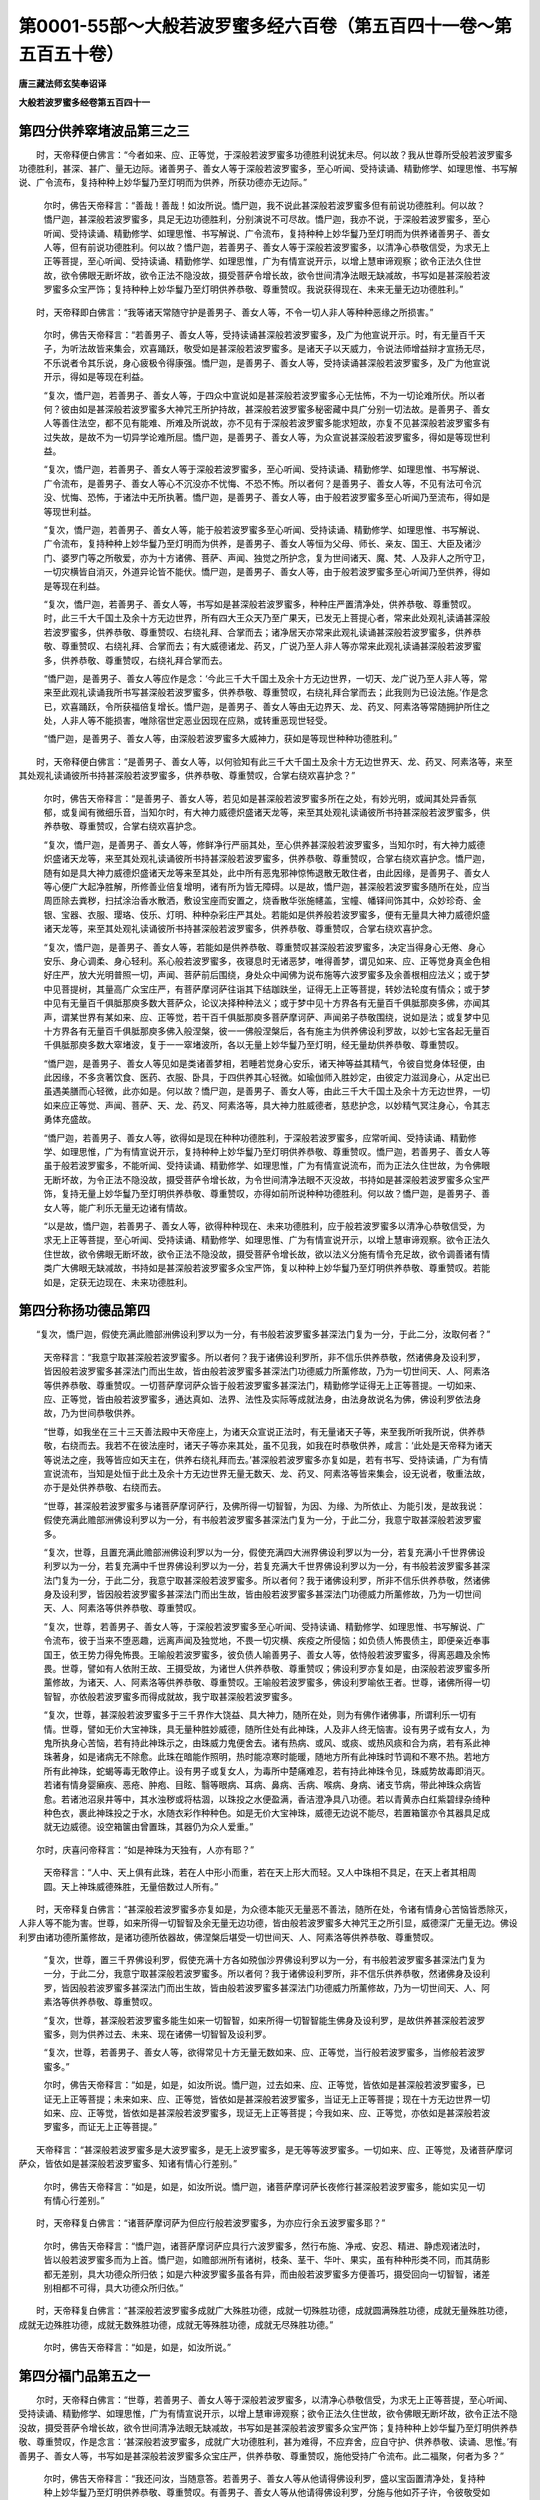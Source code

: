 第0001-55部～大般若波罗蜜多经六百卷（第五百四十一卷～第五百五十卷）
==========================================================================

**唐三藏法师玄奘奉诏译**

**大般若波罗蜜多经卷第五百四十一**

第四分供养窣堵波品第三之三
--------------------------

　　时，天帝释便白佛言：“今者如来、应、正等觉，于深般若波罗蜜多功德胜利说犹未尽。何以故？我从世尊所受般若波罗蜜多功德胜利，甚深、甚广、量无边际。诸善男子、善女人等于深般若波罗蜜多，至心听闻、受持读诵、精勤修学、如理思惟、书写解说、广令流布，复持种种上妙华鬘乃至灯明而为供养，所获功德亦无边际。”

            　　尔时，佛告天帝释言：“善哉！善哉！如汝所说。憍尸迦，我不说此甚深般若波罗蜜多但有前说功德胜利。何以故？憍尸迦，甚深般若波罗蜜多，具足无边功德胜利，分别演说不可尽故。憍尸迦，我亦不说，于深般若波罗蜜多，至心听闻、受持读诵、精勤修学、如理思惟、书写解说、广令流布，复持种种上妙华鬘乃至灯明而为供养诸善男子、善女人等，但有前说功德胜利。何以故？憍尸迦，若善男子、善女人等于深般若波罗蜜多，以清净心恭敬信受，为求无上正等菩提，至心听闻、受持读诵、精勤修学、如理思惟，广为有情宣说开示，以增上慧审谛观察；欲令正法久住世故，欲令佛眼无断坏故，欲令正法不隐没故，摄受菩萨令增长故，欲令世间清净法眼无缺减故，书写如是甚深般若波罗蜜多众宝严饰；复持种种上妙华鬘乃至灯明供养恭敬、尊重赞叹。我说获得现在、未来无量无边功德胜利。”

　　时，天帝释即白佛言：“我等诸天常随守护是善男子、善女人等，不令一切人非人等种种恶缘之所损害。”

            　　尔时，佛告天帝释言：“若善男子、善女人等，受持读诵甚深般若波罗蜜多，及广为他宣说开示。时，有无量百千天子，为听法故皆来集会，欢喜踊跃，敬受如是甚深般若波罗蜜多。是诸天子以天威力，令说法师增益辩才宣扬无尽，不乐说者令其乐说，身心疲极令得康强。憍尸迦，是善男子、善女人等，受持读诵甚深般若波罗蜜多，及广为他宣说开示，得如是等现在利益。

            　　“复次，憍尸迦，若善男子、善女人等，于四众中宣说如是甚深般若波罗蜜多心无怯怖，不为一切论难所伏。所以者何？彼由如是甚深般若波罗蜜多大神咒王所护持故，甚深般若波罗蜜多秘密藏中具广分别一切法故。是善男子、善女人等善住法空，都不见有能难、所难及所说故，亦不见有于深般若波罗蜜多能求短故，亦复不见甚深般若波罗蜜多有过失故，是故不为一切异学论难所屈。憍尸迦，是善男子、善女人等，为众宣说甚深般若波罗蜜多，得如是等现世利益。

            　　“复次，憍尸迦，若善男子、善女人等于深般若波罗蜜多，至心听闻、受持读诵、精勤修学、如理思惟、书写解说、广令流布，是善男子、善女人等心不沉没亦不忧悔、不恐不怖。所以者何？是善男子、善女人等，不见有法可令沉没、忧悔、恐怖，于诸法中无所执著。憍尸迦，是善男子、善女人等，由于般若波罗蜜多至心听闻乃至流布，得如是等现世利益。

            　　“复次，憍尸迦，若善男子、善女人等，能于般若波罗蜜多至心听闻、受持读诵、精勤修学、如理思惟、书写解说、广令流布，复持种种上妙华鬘乃至灯明而为供养，是善男子、善女人等恒为父母、师长、亲友、国王、大臣及诸沙门、婆罗门等之所敬爱，亦为十方诸佛、菩萨、声闻、独觉之所护念，复为世间诸天、魔、梵、人及非人之所守卫，一切灾横皆自消灭，外道异论皆不能伏。憍尸迦，是善男子、善女人等，由于般若波罗蜜多至心听闻乃至供养，得如是等现在利益。

            　　“复次，憍尸迦，若善男子、善女人等，书写如是甚深般若波罗蜜多，种种庄严置清净处，供养恭敬、尊重赞叹。时，此三千大千国土及余十方无边世界，所有四大王众天乃至广果天，已发无上菩提心者，常来此处观礼读诵甚深般若波罗蜜多，供养恭敬、尊重赞叹、右绕礼拜、合掌而去；诸净居天亦常来此观礼读诵甚深般若波罗蜜多，供养恭敬、尊重赞叹、右绕礼拜、合掌而去；有大威德诸龙、药叉，广说乃至人非人等亦常来此观礼读诵甚深般若波罗蜜多，供养恭敬、尊重赞叹，右绕礼拜合掌而去。

            　　“憍尸迦，是善男子、善女人等应作是念：‘今此三千大千国土及余十方无边世界，一切天、龙广说乃至人非人等，常来至此观礼读诵我所书写甚深般若波罗蜜多，供养恭敬、尊重赞叹，右绕礼拜合掌而去；此我则为已设法施。’作是念已，欢喜踊跃，令所获福倍复增长。憍尸迦，是善男子、善女人等由无边界天、龙、药叉、阿素洛等常随拥护所住之处，人非人等不能损害，唯除宿世定恶业因现在应熟，或转重恶现世轻受。

            　　“憍尸迦，是善男子、善女人等，由深般若波罗蜜多大威神力，获如是等现世种种功德胜利。”

　　时，天帝释便白佛言：“是善男子、善女人等，以何验知有此三千大千国土及余十方无边世界天、龙、药叉、阿素洛等，来至其处观礼读诵彼所书持甚深般若波罗蜜多，供养恭敬、尊重赞叹，合掌右绕欢喜护念？”

            　　尔时，佛告天帝释言：“是善男子、善女人等，若见如是甚深般若波罗蜜多所在之处，有妙光明，或闻其处异香氛郁，或复闻有微细乐音，当知尔时，有大神力威德炽盛诸天龙等，来至其处观礼读诵彼所书持甚深般若波罗蜜多，供养恭敬、尊重赞叹，合掌右绕欢喜护念。

            　　“复次，憍尸迦，是善男子、善女人等，修鲜净行严丽其处，至心供养甚深般若波罗蜜多，当知尔时，有大神力威德炽盛诸天龙等，来至其处观礼读诵彼所书持甚深般若波罗蜜多，供养恭敬、尊重赞叹，合掌右绕欢喜护念。憍尸迦，随有如是具大神力威德炽盛诸天龙等来至其处，此中所有恶鬼邪神惊怖退散无敢住者，由此因缘，是善男子、善女人等心便广大起净胜解，所修善业倍复增明，诸有所为皆无障碍。以是故，憍尸迦，甚深般若波罗蜜多随所在处，应当周匝除去粪秽，扫拭涂治香水散洒，敷设宝座而安置之，烧香散华张施幰盖，宝幢、幡铎间饰其中，众妙珍奇、金银、宝器、衣服、璎珞、伎乐、灯明、种种杂彩庄严其处。若能如是供养般若波罗蜜多，便有无量具大神力威德炽盛诸天龙等，来至其处观礼读诵彼所书持甚深般若波罗蜜多，供养恭敬、尊重赞叹，合掌右绕欢喜护念。

            　　“复次，憍尸迦，是善男子、善女人等，若能如是供养恭敬、尊重赞叹甚深般若波罗蜜多，决定当得身心无倦、身心安乐、身心调柔、身心轻利。系心般若波罗蜜多，夜寝息时无诸恶梦，唯得善梦，谓见如来、应、正等觉身真金色相好庄严，放大光明普照一切，声闻、菩萨前后围绕，身处众中闻佛为说布施等六波罗蜜多及余善根相应法义；或于梦中见菩提树，其量高广众宝庄严，有菩萨摩诃萨往诣其下结跏趺坐，证得无上正等菩提，转妙法轮度有情众；或于梦中见有无量百千俱胝那庾多数大菩萨众，论议决择种种法义；或于梦中见十方界各有无量百千俱胝那庾多佛，亦闻其声，谓某世界有某如来、应、正等觉，若干百千俱胝那庾多菩萨摩诃萨、声闻弟子恭敬围绕，说如是法；或复梦中见十方界各有无量百千俱胝那庾多佛入般涅槃，彼一一佛般涅槃后，各有施主为供养佛设利罗故，以妙七宝各起无量百千俱胝那庾多数大窣堵波，复于一一窣堵波所，各以无量上妙华鬘乃至灯明，经无量劫供养恭敬、尊重赞叹。

            　　“憍尸迦，是善男子、善女人等见如是类诸善梦相，若睡若觉身心安乐，诸天神等益其精气，令彼自觉身体轻便，由此因缘，不多贪著饮食、医药、衣服、卧具，于四供养其心轻微。如瑜伽师入胜妙定，由彼定力滋润身心，从定出已虽遇美膳而心轻微，此亦如是。何以故？憍尸迦，是善男子、善女人等，由此三千大千国土及余十方无边世界，一切如来应正等觉、声闻、菩萨、天、龙、药叉、阿素洛等，具大神力胜威德者，慈悲护念，以妙精气冥注身心，令其志勇体充盛故。

            　　“憍尸迦，若善男子、善女人等，欲得如是现在种种功德胜利，于深般若波罗蜜多，应常听闻、受持读诵、精勤修学、如理思惟，广为有情宣说开示，复持种种上妙华鬘乃至灯明供养恭敬、尊重赞叹。憍尸迦，若善男子、善女人等虽于般若波罗蜜多，不能听闻、受持读诵、精勤修学、如理思惟，广为有情宣说流布，而为正法久住世故，为令佛眼无断坏故，为令正法不隐没故，摄受菩萨令增长故，为令世间清净法眼不灭没故，书持如是甚深般若波罗蜜多众宝严饰，复持无量上妙华鬘乃至灯明供养恭敬、尊重赞叹，亦得如前所说种种功德胜利。何以故？憍尸迦，是善男子、善女人等，能广利乐无量无边诸有情故。

            　　“以是故，憍尸迦，若善男子、善女人等，欲得种种现在、未来功德胜利，应于般若波罗蜜多以清净心恭敬信受，为求无上正等菩提，至心听闻、受持读诵、精勤修学、如理思惟、广为有情宣说开示，以增上慧审谛观察。欲令正法久住世故，欲令佛眼无断坏故，欲令正法不隐没故，摄受菩萨令增长故，欲以法义分施有情令充足故，欲令调善诸有情类广大佛眼无缺减故，书持如是甚深般若波罗蜜多众宝严饰，复以种种上妙华鬘乃至灯明供养恭敬、尊重赞叹。若能如是，定获无边现在、未来功德胜利。

第四分称扬功德品第四
--------------------

　　“复次，憍尸迦，假使充满此赡部洲佛设利罗以为一分，有书般若波罗蜜多甚深法门复为一分，于此二分，汝取何者？”

            　　天帝释言：“我意宁取甚深般若波罗蜜多。所以者何？我于诸佛设利罗所，非不信乐供养恭敬，然诸佛身及设利罗，皆因般若波罗蜜多甚深法门而出生故，皆由般若波罗蜜多甚深法门功德威力所薰修故，乃为一切世间天、人、阿素洛等供养恭敬、尊重赞叹。一切菩萨摩诃萨众皆于般若波罗蜜多甚深法门，精勤修学证得无上正等菩提。一切如来、应、正等觉，皆由般若波罗蜜多，通达真如、法界、法性及实际等成就法身，由法身故说名为佛，佛设利罗依法身故，乃为世间恭敬供养。

            　　“世尊，如我坐在三十三天善法殿中天帝座上，为诸天众宣说正法时，有无量诸天子等，来至我所听我所说，供养恭敬，右绕而去。我若不在彼法座时，诸天子等亦来其处，虽不见我，如我在时恭敬供养，咸言：‘此处是天帝释为诸天等说法之座，我等皆应如天主在，供养右绕礼拜而去。’甚深般若波罗蜜多亦复如是，若有书写、受持读诵，广为有情宣说流布，当知是处恒于此土及余十方无边世界无量无数天、龙、药叉、阿素洛等皆来集会，设无说者，敬重法故，亦于是处供养恭敬、右绕而去。

            　　“世尊，甚深般若波罗蜜多与诸菩萨摩诃萨行，及佛所得一切智智，为因、为缘、为所依止、为能引发，是故我说：假使充满此赡部洲佛设利罗以为一分，有书般若波罗蜜多甚深法门复为一分，于此二分，我意宁取甚深般若波罗蜜多。

            　　“复次，世尊，且置充满此赡部洲佛设利罗以为一分，假使充满四大洲界佛设利罗以为一分，若复充满小千世界佛设利罗以为一分，若复充满中千世界佛设利罗以为一分，若复充满大千世界佛设利罗以为一分，有书般若波罗蜜多甚深法门复为一分，于此二分，我意宁取甚深般若波罗蜜多。所以者何？我于诸佛设利罗，所非不信乐供养恭敬，然诸佛身及设利罗，皆因般若波罗蜜多甚深法门而出生故，皆由般若波罗蜜多甚深法门功德威力所薰修故，乃为一切世间天、人、阿素洛等供养恭敬、尊重赞叹。

            　　“复次，世尊，若善男子、善女人等，于深般若波罗蜜多至心听闻、受持读诵、精勤修学、如理思惟、书写解说、广令流布，彼于当来不堕恶趣，远离声闻及独觉地，不畏一切灾横、疾疫之所侵恼；如负债人怖畏债主，即便亲近奉事国王，依王势力得免怖畏。王喻般若波罗蜜多，彼负债人喻善男子、善女人等，依恃般若波罗蜜多，得离恶趣及余怖畏。世尊，譬如有人依附王故、王摄受故，为诸世人供养恭敬、尊重赞叹；佛设利罗亦复如是，由深般若波罗蜜多所薰修故，为诸天、人、阿素洛等供养恭敬、尊重赞叹。王喻般若波罗蜜多，佛设利罗喻依王者。世尊，诸佛所得一切智智，亦依般若波罗蜜多而得成就故，我宁取甚深般若波罗蜜多。

            　　“复次，世尊，甚深般若波罗蜜多于三千界作大饶益、具大神力，随所在处，则为有佛作诸佛事，所谓利乐一切有情。世尊，譬如无价大宝神珠，具无量种胜妙威德，随所住处有此神珠，人及非人终无恼害。设有男子或有女人，为鬼所执身心苦恼，若有持此神珠示之，由珠威力鬼便舍去。诸有热病、或风、或痰、或热风痰和合为病，若有系此神珠著身，如是诸病无不除愈。此珠在暗能作照明，热时能凉寒时能暖，随地方所有此神珠时节调和不寒不热。若地方所有此神珠，蛇蝎等毒无敢停止。设有男子或复女人，为毒所中楚痛难忍，若有持此神珠令见，珠威势故毒即消灭。若诸有情身婴癞疾、恶疮、肿疱、目眩、翳等眼病、耳病、鼻病、舌病、喉病、身病、诸支节病，带此神珠众病皆愈。若诸池沼泉井等中，其水浊秽或将枯涸，以珠投之水便盈满，香洁澄净具八功德。若以青黄赤白红紫碧绿杂绮种种色衣，裹此神珠投之于水，水随衣彩作种种色。如是无价大宝神珠，威德无边说不能尽，若置箱箧亦令其器具足成就无边威德。设空箱箧由曾置珠，其器仍为众人爱重。”

　　尔时，庆喜问帝释言：“如是神珠为天独有，人亦有耶？”

            　　天帝释言：“人中、天上俱有此珠，若在人中形小而重，若在天上形大而轻。又人中珠相不具足，在天上者其相周圆。天上神珠威德殊胜，无量倍数过人所有。”

　　时，天帝释复白佛言：“甚深般若波罗蜜多亦复如是，为众德本能灭无量恶不善法，随所在处，令诸有情身心苦恼皆悉除灭，人非人等不能为害。世尊，如来所得一切智智及余无量无边功德，皆由般若波罗蜜多大神咒王之所引显，威德深广无量无边。佛设利罗由诸功德所薰修故，是诸功德所依器故，佛涅槃后堪受一切世间天、人、阿素洛等供养恭敬、尊重赞叹。

            　　“复次，世尊，置三千界佛设利罗，假使充满十方各如殑伽沙界佛设利罗以为一分，有书般若波罗蜜多甚深法门复为一分，于此二分，我意宁取甚深般若波罗蜜多。所以者何？我于诸佛设利罗所，非不信乐供养恭敬，然诸佛身及设利罗，皆因般若波罗蜜多甚深法门而出生故，皆由般若波罗蜜多甚深法门功德威力所薰修故，乃为一切世间天、人、阿素洛等供养恭敬、尊重赞叹。

            　　“复次，世尊，甚深般若波罗蜜多能生如来一切智智，如来所得一切智智能生佛身及设利罗，是故供养甚深般若波罗蜜多，则为供养过去、未来、现在诸佛一切智智及设利罗。

            　　“复次，世尊，若善男子、善女人等，欲得常见十方无量无数如来、应、正等觉，当行般若波罗蜜多，当修般若波罗蜜多。”

            　　尔时，佛告天帝释言：“如是，如是，如汝所说。憍尸迦，过去如来、应、正等觉，皆依如是甚深般若波罗蜜多，已证无上正等菩提；未来如来、应、正等觉，皆依如是甚深般若波罗蜜多，当证无上正等菩提；现在十方无边世界一切如来、应、正等觉，皆依如是甚深般若波罗蜜多，现证无上正等菩提；今我如来、应、正等觉，亦依如是甚深般若波罗蜜多，而证无上正等菩提。”

　　天帝释言：“甚深般若波罗蜜多是大波罗蜜多，是无上波罗蜜多，是无等等波罗蜜多。一切如来、应、正等觉，及诸菩萨摩诃萨众，皆依如是甚深般若波罗蜜多、知诸有情心行差别。”

            　　尔时，佛告天帝释言：“如是，如是，如汝所说。憍尸迦，诸菩萨摩诃萨长夜修行甚深般若波罗蜜多，能如实见一切有情心行差别。”

　　时，天帝释复白佛言：“诸菩萨摩诃萨为但应行般若波罗蜜多，为亦应行余五波罗蜜多耶？”

            　　尔时，佛告天帝释言：“憍尸迦，诸菩萨摩诃萨应具行六波罗蜜多，然行布施、净戒、安忍、精进、静虑观诸法时，皆以般若波罗蜜多而为上首。憍尸迦，如赡部洲所有诸树，枝条、茎干、华叶、果实，虽有种种形类不同，而其荫影都无差别，具大功德众所归依；如是六种波罗蜜多虽各有异，而由般若波罗蜜多方便善巧，摄受回向一切智智，诸差别相都不可得，具大功德众所归依。”

　　时，天帝释复白佛言：“甚深般若波罗蜜多成就广大殊胜功德，成就一切殊胜功德，成就圆满殊胜功德，成就无量殊胜功德，成就无边殊胜功德，成就无数殊胜功德，成就无等殊胜功德，成就无尽殊胜功德。”

            　　尔时，佛告天帝释言：“如是，如是，如汝所说。”

第四分福门品第五之一
--------------------

　　尔时，天帝释白佛言：“世尊，若善男子、善女人等于深般若波罗蜜多，以清净心恭敬信受，为求无上正等菩提，至心听闻、受持读诵、精勤修学、如理思惟，广为有情宣说开示，以增上慧审谛观察；欲令正法久住世故，欲令佛眼无断坏故，欲令正法不隐没故，摄受菩萨令增长故，欲令世间清净法眼无缺减故，书写如是甚深般若波罗蜜多众宝严饰；复持种种上妙华鬘乃至灯明供养恭敬、尊重赞叹，作是念言：‘甚深般若波罗蜜多，成就广大功德胜利，甚为难得，不应弃舍，应自守护、供养恭敬、读诵、思惟。’有善男子、善女人等，书写如是甚深般若波罗蜜多众宝庄严，供养恭敬、尊重赞叹，施他受持广令流布。此二福聚，何者为多？”

            　　尔时，佛告天帝释言：“我还问汝，当随意答。若善男子、善女人等从他请得佛设利罗，盛以宝函置清净处，复持种种上妙华鬘乃至灯明供养恭敬、尊重赞叹。有善男子、善女人等从他请得佛设利罗，分施与他如芥子许，令彼敬受如法安置，复以种种上妙华鬘乃至灯明供养恭敬、尊重赞叹。于意云何？此二福聚，何者为胜？”

            　　天帝释言：“如我解佛所说义者，此二福聚，后者为胜。”

            　　尔时，佛赞天帝释言：“善哉！善哉！如汝所说。憍尸迦，于深般若波罗蜜多，若自受持、供养恭敬，若转施他广令流布，此二福聚，后者为多。何以故？由施他者，能令无量无数有情得利乐故。

            　　“复次，憍尸迦，若有于此甚深般若波罗蜜多所说义趣，如实为他分别解说令得正解，所获福聚复胜施他流布功德多百千倍，敬此法师当如敬佛。

            　　“复次，憍尸迦，若善男子、善女人等，书持如是甚深般若波罗蜜多，众宝严饰、供养恭敬，知是法器自往其所分施与之令勤读诵，是善男子、善女人等所获福聚无量无边。

　　“复次，憍尸迦，若善男子、善女人等，教赡部洲诸有情类，皆令安住十善业道。于意云何？是善男子、善女人等，由此因缘得福多不？”

            　　天帝释言：“甚多，世尊！甚多，善逝！”

            　　尔时，佛告天帝释言：“有善男子、善女人等于深般若波罗蜜多，以清净心恭敬信受，为求无上正等菩提，书写、施他、复为解说，于深义趣令无疑惑，教授教诫诸有情言：‘汝应勤修真菩萨道，所谓般若波罗蜜多。若能精勤修学此道，速证无上正等菩提，拔济无边诸有情类，令证实际诸漏永尽，入无余依般涅槃界。’是善男子、善女人等所获福聚甚多于前。

            　　“复次，憍尸迦，置赡部洲诸有情类，若善男子、善女人等，教四大洲诸有情类，皆令安住十善业道。于意云何？乃至广说。

            　　“复次，憍尸迦，置四大洲诸有情类，若善男子、善女人等，教小千界诸有情类，皆令安住十善业道。于意云何？乃至广说。

            　　“复次，憍尸迦，置小千界诸有情类，若善男子、善女人等，教中千界诸有情类，皆令安住十善业道。于意云何？乃至广说。

            　　“复次，憍尸迦，置中千界诸有情类，若善男子、善女人等，教大千界诸有情类，皆令安住十善业道。于意云何？乃至广说。

            　　“复次，憍尸迦，置大千界诸有情类，若善男子、善女人等普教十方各如殑伽沙等世界诸有情类，皆令安住十善业道。于意云何？是善男子、善女人等，由此因缘得福多不？”

            　　天帝释言：“甚多，世尊！甚多，善逝！”

            　　尔时，佛告天帝释言：“有善男子、善女人等于深般若波罗蜜多，以清净心恭敬信受，为求无上正等菩提，书写、施他、复为解说，于深义趣令无疑惑，教授教诫诸有情言：‘汝应勤修真菩萨道，所谓般若波罗蜜多。若能精勤修学此道，速证无上正等菩提，拔济无边诸有情类，令证实际诸漏永尽，入无余依般涅槃界。’是善男子、善女人等所获福聚甚多于前。

　　“复次，憍尸迦，若善男子、善女人等，教赡部洲诸有情类，皆令安住四静虑、四无量、四无色定、五神通。于意云何？是善男子、善女人等，由此因缘得福多不？”

            　　天帝释言：“甚多，世尊！甚多，善逝！”

            　　尔时，佛告天帝释言：“有善男子、善女人等于深般若波罗蜜多，以清净心恭敬信受，为求无上正等菩提，书写、施他、复为解说，于深义趣令无疑惑，教授教诫诸有情言：‘汝应勤修真菩萨道，所谓般若波罗蜜多。若能精勤修学此道，速证无上正等菩提，拔济无边诸有情类，令证实际诸漏永尽，入无余依般涅槃界。’是善男子、善女人等所获福聚甚多于前。

            　　“复次，憍尸迦，置赡部洲诸有情类，若善男子、善女人等，教四大洲诸有情类，皆令安住四静虑、四无量、四无色定、五神通。于意云何？乃至广说。

            　　“复次，憍尸迦，置四大洲诸有情类，若善男子、善女人等，教小千界诸有情类，皆令安住四静虑、四无量、四无色定、五神通。于意云何？乃至广说。

            　　“复次，憍尸迦，置小千界诸有情类，若善男子、善女人等，教中千界诸有情类，皆令安住四静虑、四无量、四无色定、五神通。于意云何？乃至广说。

            　　“复次，憍尸迦，置中千界诸有情类，若善男子、善女人等，教大千界诸有情类，皆令安住四静虑、四无量、四无色定、五神通。于意云何？乃至广说。

            　　“复次，憍尸迦，置大千界诸有情类，若善男子、善女人等，普教十方各如殑伽沙等世界诸有情类，皆令安住四静虑、四无量、四无色定、五神通。于意云何？是善男子、善女人等，由此因缘得福多不？”

            　　天帝释言：“甚多，世尊！甚多，善逝！”

            　　尔时，佛告天帝释言：“有善男子、善女人等于深般若波罗蜜多，以清净心恭敬信受，为求无上正等菩提，书写、施他、复为解说，于深义趣令无疑惑，教授教诫诸有情言：‘汝应勤修真菩萨道，所谓般若波罗蜜多。若能精勤修学此道，速证无上正等菩提，拔济无边诸有情类，令证实际诸漏永尽，入无余依般涅槃界。’是善男子、善女人等所获福聚甚多于前。

            　　“复次，憍尸迦，若善男子、善女人等于深般若波罗蜜多，至心听闻、受持读诵、精勤修学、如理思惟所获福聚，胜普教导一赡部洲诸有情类，皆令安住十善业道、四静虑、四无量、四无色定、五神通；亦胜教导一四大洲诸有情类，皆令安住十善业道、四静虑、四无量、四无色定、五神通；亦胜教导一小千界诸有情类，皆令安住十善业道、四静虑、四无量、四无色定、五神通；亦胜教导一中千界诸有情类，皆令安住十善业道、四静虑、四无量、四无色定、五神通；亦胜教导一大千界诸有情类，皆令安住十善业道、四静虑、四无量、四无色定、五神通；亦胜教导十方各如殑伽沙界诸有情类，皆令安住十善业道、四静虑、四无量、四无色定、五神通。

            　　“复次，憍尸迦，若善男子、善女人等于深般若波罗蜜多，以无量门广为他说，宣示开演、显了解释，分别义趣令其易解，所获福聚胜自听闻、受持读诵、精勤修学、如理思惟甚深般若波罗蜜多所获功德无量倍数。

            　　“复次，憍尸迦，若善男子、善女人等自于般若波罗蜜多，至心听闻、受持读诵、精勤修学、如理思惟，以无量门为他广说，宣示开演、显了解释，分别义趣令其易解，所获福聚过前福聚无量无边。

            　　“复次，憍尸迦，若善男子、善女人等于深般若波罗蜜多，书写、庄严、受持读诵；有善男子、善女人等于深般若波罗蜜多，书写庄严施有情类，过前福聚无量无边。

            　　“复次，憍尸迦，若善男子、善女人等于深般若波罗蜜多，书写庄严施有情类；有善男子、善女人等，于深般若波罗蜜多善知义趣，能以种种巧妙文义为他解说，所获福聚过前福聚无量无边。”

　　时，天帝释便白佛言：“诸善男子、善女人等，应以种种巧妙文义，为他演说甚深般若波罗蜜多耶？”

            　　佛言：“憍尸迦，如是，如是，若善男子、善女人等能以种种巧妙文义，为他演说甚深般若波罗蜜多，便获无边大功德聚。”

　　时，天帝释复白佛言：“应为何等诸有情类，宣说般若波罗蜜多甚深义趣？”

            　　尔时，佛告天帝释言：“若善男子、善女人等，不知般若波罗蜜多甚深义趣，应为如是诸善男子、善女人等，宣说般若波罗蜜多甚深义趣。何以故？憍尸迦，于当来世，有善男子、善女人等求趣无上正等菩提，闻他宣说相似般若波罗蜜多，心便迷谬退失中道。”

　　时，天帝释复白佛言：“云何名为相似般若波罗蜜多，而名宣说相似般若波罗蜜多？”

            　　尔时，佛告天帝释言：“于当来世有诸苾刍，不能善修身戒心慧，智慧狭劣犹如牛羊，为诸有情虽欲宣说真实般若波罗蜜多，而颠倒说相似般若波罗蜜多。云何苾刍颠倒宣说相似般若波罗蜜多？谓彼苾刍为发无上菩提心者，说色坏故名为无常，说受、想、行、识坏故名为无常；复作是说：若如是求，是行般若波罗蜜多。憍尸迦，如是名为颠倒宣说相似般若波罗蜜多。憍尸迦，不应以色坏故观色无常，不应以受、想、行、识坏故观受、想、行、识无常，若如是观色乃至识为无常者，当知彼行相似般若波罗蜜多。

            　　“复次，憍尸迦，若善男子、善女人等，为发无上菩提心者，宣说布施乃至般若波罗蜜多，作如是言：‘来！善男子，我当教汝修学布施乃至般若波罗蜜多。若依我教而修学者，当疾安住菩萨初地乃至十地，当得诸余无量佛法，速入菩萨正性离生，超诸声闻、独觉等地。’憍尸迦，彼以有相及有所得而为方便，依时分想教修布施乃至般若波罗蜜多，如是名为颠倒宣说相似般若波罗蜜多。

            　　“复次，憍尸迦，若善男子、善女人等，告菩萨乘种性者言：‘若于般若波罗蜜多，至心听闻、受持读诵、精勤修学、如理思惟，当获无边殊胜功德。’憍尸迦，彼以有相及有所得而为方便作如是说，名颠倒说相似般若波罗蜜多。

            　　“复次，憍尸迦，若善男子、善女人等，告菩萨乘种性者言：‘汝于过去、未来、现在诸佛世尊，从初发心乃至究竟，所有善根皆应随喜一切合集，为诸有情回向无上正等菩提。’憍尸迦，彼以有相及有所得而为方便作如是说，名颠倒说相似般若波罗蜜多。

            　　“以是故，憍尸迦，若善男子、善女人等，以无所得而为方便，为诸有情无倒宣说甚深般若波罗蜜多真实义趣，所获福聚无量无边，能作有情利益安乐。

**大般若波罗蜜多经卷第五百四十二**

第四分福门品第五之二
--------------------

　　“复次，憍尸迦，若善男子、善女人等，教赡部洲一切有情，皆令住预流果、或一来果、或不还果、或阿罗汉果。于意云何？是善男子、善女人等，由此因缘得福多不？”

            　　天帝释言：“甚多，世尊！甚多，善逝！”

            　　尔时，佛告天帝释言：“有善男子、善女人等于深般若波罗蜜多，以清净心恭敬信受，为求无上正等菩提，书写、施他、复为解说，于深义趣令无疑惑，教授教诫诸有情言：‘汝应勤修真菩萨道，谓深般若波罗蜜多。若能精勤修学此道，疾证无上正等菩提，拔济无边诸有情类，令证实际诸漏永尽，入无余依般涅槃界。’是善男子、善女人等所获福聚甚多于前。何以故？憍尸迦，一切预流、一来、不还、阿罗汉果，皆是般若波罗蜜多所流出故。彼善男子、善女人等，闻深般若波罗蜜多，教授教诫、精勤修学，渐次圆满一切佛法，乃至证得一切智智，化诸有情，令得预流、一来、不还、阿罗汉果、独觉菩提，趣入菩萨正性离生，乃至证得佛菩提故。

            　　“复次，憍尸迦，置赡部洲一切有情，若善男子、善女人等，教四大洲一切有情，皆令住预流果、或一来果、或不还果、或阿罗汉果。于意云何？乃至广说。

            　　“复次，憍尸迦，置四大洲一切有情，若善男子、善女人等，教小千界一切有情，皆令住预流果、或一来果、或不还果、或阿罗汉果。于意云何？乃至广说。

            　　“复次，憍尸迦，置小千界一切有情，若善男子、善女人等，教中千界一切有情，皆令住预流果、或一来果、或不还果、或阿罗汉果。于意云何？乃至广说。

            　　“复次，憍尸迦，置中千界一切有情，若善男子、善女人等，教大千界一切有情，皆令住预流果、或一来果、或不还果、或阿罗汉果。于意云何？乃至广说。

            　　“复次，憍尸迦，置大千界一切有情，若善男子、善女人等，教化十方各如殑伽沙等世界一切有情，皆令住预流果、或一来果、或不还果、或阿罗汉果。于意云何？是善男子、善女人等，由此因缘得福多不？”

            　　天帝释言：“甚多，世尊！甚多，善逝！”

            　　尔时，佛告天帝释言：“有善男子、善女人等于深般若波罗蜜多，以清净心恭敬信受，为求无上正等菩提，书写、施他、复为解说，于深义趣令无疑惑，教授教诫诸有情言：‘汝应勤修真菩萨道，谓深般若波罗蜜多。若能精勤修学此道，疾证无上正等菩提，拔济无边诸有情类，令证实际诸漏永尽，入无余依般涅槃界。’是善男子、善女人等所获福聚甚多于前。何以故？憍尸迦，一切预流、一来、不还、阿罗汉果，皆是般若波罗蜜多所流出故。彼善男子、善女人等，闻深般若波罗蜜多，教授教诫、精勤修学，渐次圆满一切佛法，乃至证得一切智智，化有情类，令得预流、一来、不还、阿罗汉果、独觉菩提，趣入菩萨正性离生，乃至证得佛菩提故。

　　“复次，憍尸迦，若善男子、善女人等，教赡部洲一切有情，皆令安住独觉菩提。于意云何？是善男子、善女人等，由此因缘得福多不？”

            　　天帝释言：“甚多，世尊！甚多，善逝！”

            　　尔时，佛告天帝释言：“有善男子、善女人等于深般若波罗蜜多，以清净心恭敬信受，为求无上正等菩提，书写、施他、复为解说，于深义趣令无疑惑，教授教诫诸有情言：‘汝应勤修真菩萨道，谓深般若波罗蜜多。若能精勤修学此道，疾证无上正等菩提，拔济无边诸有情类，令证实际诸漏永尽，入无余依般涅槃界。’是善男子、善女人等所获福聚甚多于前。何以故？憍尸迦，一切独觉所证菩提，皆是般若波罗蜜多所流出故。彼善男子、善女人等，闻深般若波罗蜜多，教授教诫、精勤修学，渐次圆满一切佛法，乃至证得一切智智，化有情类，令得预流、一来、不还、阿罗汉果、独觉菩提，趣入菩萨正性离生，乃至证得佛菩提故。

            　　“复次，憍尸迦，置赡部洲一切有情，若善男子、善女人等，教四大洲一切有情，皆令安住独觉菩提。于意云何？乃至广说。

            　　“复次，憍尸迦，置四大洲一切有情，若善男子、善女人等，教小千界一切有情，皆令安住独觉菩提。于意云何？乃至广说。

            　　“复次，憍尸迦，置小千界一切有情，若善男子、善女人等，教中千界一切有情，皆令安住独觉菩提。于意云何？乃至广说。

            　　“复次，憍尸迦，置中千界一切有情，若善男子、善女人等，教大千界一切有情，皆令安住独觉菩提。于意云何？乃至广说。

            　　“复次，憍尸迦，置大千界一切有情，若善男子、善女人等，普教十方各如殑伽沙等世界一切有情，皆令安住独觉菩提。于意云何？是善男子、善女人等，由此因缘得福多不？”

            　　天帝释言：“甚多，世尊！甚多，善逝！”

            　　尔时，佛告天帝释言：“有善男子、善女人等于深般若波罗蜜多，以清净心恭敬信受，为求无上正等菩提，书写、施他、复为解说，于深义趣令无疑惑，教授教诫诸有情言：‘汝应勤修真菩萨道，谓深般若波罗蜜多。若能精勤修学此道，疾证无上正等菩提，拔济无边诸有情类，令证实际诸漏永尽，入无余依般涅槃界。’是善男子、善女人等所获福聚甚多于前。何以故？憍尸迦，一切独觉所证菩提，皆是般若波罗蜜多所流出故。彼善男子、善女人等，闻深般若波罗蜜多，教授教诫、精勤修学，渐次圆满一切佛法，乃至证得一切智智，化有情类，令得预流、一来、不还、阿罗汉果、独觉菩提，趣入菩萨正性离生，乃至证得佛菩提故。

　　“复次，憍尸迦，若善男子、善女人等，教赡部洲诸有情类，皆发无上正等觉心。于意云何？是善男子、善女人等，由此因缘得福多不？”

            　　天帝释言：“甚多，世尊！甚多，善逝！”

            　　尔时，佛告天帝释言：“有善男子、善女人等书深般若波罗蜜多，众宝庄严供养恭敬、尊重赞叹，转施与一已发无上菩提心者受持读诵，复作是言：‘来！善男子，汝当于此甚深般若波罗蜜多，至心听闻、受持读诵、令善通利、如理思惟，随此法门应正信解；若正信解，则能修学甚深般若波罗蜜多；若能修学甚深般若波罗蜜多，则能证得一切智法；若能证得一切智法、则修般若波罗蜜多疾得圆满；若修般若波罗蜜多疾得圆满，便能证得一切智智。’是善男子、善女人等所获福聚甚多于前。

            　　“复次，憍尸迦，置赡部洲诸有情类，若善男子、善女人等，教四大洲诸有情类，皆发无上正等觉心。于意云何？乃至广说。

            　　“复次，憍尸迦，置四大洲诸有情类，若善男子、善女人等，教小千界诸有情类，皆发无上正等觉心。于意云何？乃至广说。

            　　“复次，憍尸迦，置小千界诸有情类，若善男子、善女人等，教中千界诸有情类，皆发无上正等觉心。于意云何？乃至广说。

            　　“复次，憍尸迦，置中千界诸有情类，若善男子、善女人等，教大千界诸有情类，皆发无上正等觉心。于意云何？乃至广说。

            　　“复次，憍尸迦，置大千界诸有情类，若善男子、善女人等，普教十方各如殑伽沙等世界诸有情类，皆发无上正等觉心。于意云何？是善男子、善女人等，由此因缘得福多不？”

            　　天帝释言：“甚多，世尊！甚多，善逝！”

            　　尔时，佛告天帝释言：“有善男子、善女人等书深般若波罗蜜多，众宝庄严供养恭敬、尊重赞叹，转施与一已发无上菩提心者受持读诵，复作是言：‘来！善男子，汝当于此甚深般若波罗蜜多，至心听闻、受持读诵、令善通利、如理思惟，随此法门应正信解；若正信解，则能修学甚深般若波罗蜜多；若能修学甚深般若波罗蜜多，则能证得一切智法；若能证得一切智法，则修般若波罗蜜多疾得圆满；若修般若波罗蜜多疾得圆满，便能证得一切智智。’是善男子、善女人等所获福聚甚多于前。

　　“复次，憍尸迦，若善男子、善女人等，教赡部洲诸有情类，皆于无上正等菩提得不退转。于意云何？是善男子、善女人等，由此因缘得福多不？”

            　　天帝释言：“甚多，世尊！甚多，善逝！”

            　　尔时，佛告天帝释言：“有善男子、善女人等书深般若波罗蜜多，众宝庄严供养恭敬、尊重赞叹，转施与一已于无上正等菩提不退转者受持读诵，复作是言：‘来！善男子，汝当于此甚深般若波罗蜜多，至心听闻、受持读诵、令善通利、如理思惟，随此法门应正信解；若正信解，则能修学甚深般若波罗蜜多；若能修学甚深般若波罗蜜多，则能证得一切智法；若能证得一切智法，则修般若波罗蜜多疾得圆满；若修般若波罗蜜多疾得圆满，便能证得一切智智。’是善男子、善女人等所获福聚甚多于前。

            　　“复次，憍尸迦，置赡部洲诸有情类，若善男子、善女人等，教四大洲诸有情类，皆于无上正等菩提得不退转。于意云何？乃至广说。

            　　“复次，憍尸迦，置四大洲诸有情类，若善男子、善女人等，教小千界诸有情类，皆于无上正等菩提得不退转。于意云何？乃至广说。

            　　“复次，憍尸迦，置小千界诸有情类，若善男子、善女人等，教中千界诸有情类，皆于无上正等菩提得不退转。于意云何？乃至广说。

            　　“复次，憍尸迦，置中千界诸有情类，若善男子、善女人等，教大千界诸有情类，皆于无上正等菩提得不退转。于意云何？乃至广说。

            　　“复次，憍尸迦，置大千界诸有情类，若善男子、善女人等，普教十方各如殑伽沙等世界诸有情类，皆于无上正等菩提得不退转。于意云何？是善男子、善女人等，由此因缘得福多不？”

            　　天帝释言：“甚多，世尊！甚多，善逝！”

            　　尔时，佛告天帝释言：“有善男子、善女人等书深般若波罗蜜多，众宝庄严供养恭敬、尊重赞叹，转施与一已于无上正等菩提不退转者受持读诵，复作是言：‘来！善男子，汝当于此甚深般若波罗蜜多，至心听闻、受持读诵、令善通利、如理思惟，随此法门应正信解；若正信解，则能修学甚深般若波罗蜜多；若能修学甚深般若波罗蜜多，则能证得一切智法；若能证得一切智法，则修般若波罗蜜多疾得圆满；若修般若波罗蜜多疾得圆满，便能证得一切智智。’是善男子、善女人等所获福聚甚多于前。

　　“复次，憍尸迦，若赡部洲诸有情类，皆发无上正等觉心。有善男子、善女人等书深般若波罗蜜多，众宝庄严供养恭敬、尊重赞叹，普施与彼受持读诵，复作是言：‘来！善男子，汝当于此甚深般若波罗蜜多，至心听闻、受持读诵、令善通利、如理思惟，随此法门应正信解；若正信解，则能修学甚深般若波罗蜜多；若能修学甚深般若波罗蜜多，则能证得一切智法；若能证得一切智法，则修般若波罗蜜多疾得圆满；若修般若波罗蜜多疾得圆满，便能证得一切智智。’于意云何？是善男子、善女人等，由此因缘得福多不？”

            　　天帝释言：“甚多，世尊！甚多，善逝！”

            　　尔时，佛告天帝释言：“若善男子、善女人等书深般若波罗蜜多，众宝庄严供养恭敬、尊重赞叹，转施与一已于无上正等菩提不退转者受持读诵，复作是言：‘来！善男子，汝当于此甚深般若波罗蜜多，至心听闻、受持读诵、令善通利、如理思惟，随此法门应正信解；若正信解，则能修学甚深般若波罗蜜多；若能修学甚深般若波罗蜜多，则能证得一切智法；若能证得一切智法，则修般若波罗蜜多疾得圆满；若修般若波罗蜜多疾得圆满，便能证得一切智智。’是善男子、善女人等所获福聚甚多于前。所以者何？彼菩萨摩诃萨定证无上正等菩提，与诸有情作苦边际，令其速证三乘涅槃。

            　　“复次，憍尸迦，置赡部洲诸有情类，若四大洲诸有情类，若小千界诸有情类，若中千界诸有情类，若大千界诸有情类，若复十方各如殑伽沙等世界诸有情类，皆发无上正等觉心。有善男子、善女人等书深般若波罗蜜多，众宝庄严供养恭敬、尊重赞叹，普施与彼受持读诵，复作是言：‘来！善男子，汝等于此甚深般若波罗蜜多，至心听闻、受持读诵、令善通利、如理思惟，随此法门应正信解；若正信解，则能修学甚深般若波罗蜜多；若能修学甚深般若波罗蜜多，则能证得一切智法；若能证得一切智法，则修般若波罗蜜多疾得圆满；若修般若波罗蜜多疾得圆满，便能证得一切智智。’于意云何？是善男子、善女人等，由此因缘得福多不？”

            　　天帝释言：“甚多，世尊！甚多，善逝！”

            　　尔时，佛告天帝释言：“若善男子、善女人等书深般若波罗蜜多，众宝庄严供养恭敬、尊重赞叹，转施与一已于无上正等菩提不退转者受持读诵，复作是言：‘来！善男子，汝当于此甚深般若波罗蜜多，至心听闻、受持读诵、令善通利、如理思惟，随此法门应正信解；若正信解，则能修学甚深般若波罗蜜多；若能修学甚深般若波罗蜜多，则能证得一切智法；若能证得一切智法，则修般若波罗蜜多疾得圆满；若修般若波罗蜜多疾得圆满，便能证得一切智智。’是善男子、善女人等所获福聚甚多于前。所以者何？彼菩萨摩诃萨定证无上正等菩提，与诸有情作苦边际，令其速证三乘涅槃。

　　“复次，憍尸迦，若赡部洲诸有情类，皆于无上正等菩提得不退转。有善男子、善女人等书深般若波罗蜜多，众宝庄严供养恭敬、尊重赞叹，普施与彼受持读诵，复作是言：‘来！善男子，汝等于此甚深般若波罗蜜多，至心听闻、受持读诵、令善通利、如理思惟，随此法门应正信解；若正信解，则能修学甚深般若波罗蜜多；若能修学甚深般若波罗蜜多，则能证得一切智法；若能证得一切智法，则修般若波罗蜜多疾得圆满；若修般若波罗蜜多疾得圆满，便能证得一切智智。’于意云何？是善男子、善女人等，由此因缘得福多不？”

            　　天帝释言：“甚多，世尊！甚多，善逝！”

            　　尔时，佛告天帝释言：“已于无上正等菩提得不退转诸菩萨中，有一菩萨作如是言：‘我今欣乐速证无上正等菩提，济拔有情生死众苦，令得殊胜毕竟安乐。’若善男子、善女人等为成彼事，书深般若波罗蜜多，众宝庄严供养恭敬、尊重赞叹，转施与彼受持读诵，复作是言：‘来！善男子，汝当于此甚深般若波罗蜜多，至心听闻、受持读诵、令善通利、如理思惟，随此法门应正信解；若正信解，则能修学甚深般若波罗蜜多；若能修学甚深般若波罗蜜多，则能证得一切智法；若能证得一切智法，则修般若波罗蜜多疾得圆满；若修般若波罗蜜多疾得圆满，便能证得一切智智。’是善男子、善女人等所获福聚，甚多于前无量无边不可称数。

            　　“复次，憍尸迦，置赡部洲诸有情类，若四大洲诸有情类，若小千界诸有情类，若中千界诸有情类，若大千界诸有情类，若复十方各如殑伽沙等世界诸有情类，皆于无上正等菩提得不退转。有善男子、善女人等书深般若波罗蜜多，众宝庄严供养恭敬、尊重赞叹，普施与彼受持读诵，复作是言：‘来！善男子，汝等于此甚深般若波罗蜜多，至心听闻、受持读诵、令善通利、如理思惟，随此法门应正信解；若正信解，则能修学甚深般若波罗蜜多；若能修学甚深般若波罗蜜多，则能证得一切智法；若能证得一切智法，则修般若波罗蜜多疾得圆满；若修般若波罗蜜多疾得圆满，便能证得一切智智。’于意云何？是善男子、善女人等，由此因缘得福多不？”

            　　天帝释言：“甚多，世尊！甚多，善逝！”

            　　尔时，佛告天帝释言：“已于无上正等菩提得不退转诸菩萨中，有一菩萨作如是言：‘我今欣乐速证无上正等菩提，济拔有情生死众苦，令得殊胜毕竟安乐。’若善男子、善女人等为成彼事，书深般若波罗蜜多，众宝庄严供养恭敬、尊重赞叹，转施与彼受持读诵，复作是言：‘来！善男子，汝当于此甚深般若波罗蜜多，至心听闻、受持读诵、令善通利、如理思惟，随此法门应正信解；若正信解，则能修学甚深般若波罗蜜多；若能修学甚深般若波罗蜜多，则能证得一切智法；若能证得一切智法，则修般若波罗蜜多疾得圆满；若修般若波罗蜜多疾得圆满，便能证得一切智智。’是善男子、善女人等所获福聚，甚多于前无量无边不可称数。

　　“复次，憍尸迦，若赡部洲诸有情类，皆发无上正等觉心。有善男子、善女人等书深般若波罗蜜多，众宝庄严供养恭敬、尊重赞叹，普施与彼受持读诵，令善通利、如理思惟。于意云何？是善男子、善女人等，由此因缘得福多不？”

            　　天帝释言：“甚多，世尊！甚多，善逝！”

            　　尔时，佛告天帝释言：“若善男子、善女人等书深般若波罗蜜多，众宝庄严供养恭敬、尊重赞叹，于彼众中随施与一受持读诵、令善通利、如理思惟，复以种种巧妙文义广为解释，分别义趣令其解了，教授教诫令勤修学，是善男子、善女人等所获福聚，甚多于前无量无边不可称数。

            　　“复次，憍尸迦，置赡部洲诸有情类，若四大洲诸有情类，若小千界诸有情类，若中千界诸有情类，若大千界诸有情类，若复十方各如殑伽沙等世界诸有情类，皆发无上正等觉心。有善男子、善女人等书深般若波罗蜜多，众宝庄严供养恭敬、尊重赞叹，普施与彼受持读诵，令善通利、如理思惟。于意云何？是善男子、善女人等，由此因缘得福多不？”

            　　天帝释言：“甚多，世尊！甚多，善逝！”

            　　尔时，佛告天帝释言：“若善男子、善女人等书深般若波罗蜜多，众宝庄严供养恭敬、尊重赞叹，于彼众中随施与一受持读诵、令善通利、如理思惟，复以种种巧妙文义广为解释，分别义趣令其解了，教授教诫令勤修学，是善男子、善女人等所获福聚，甚多于前无量无边不可称数。

　　“复次，憍尸迦，若赡部洲诸有情类，皆于无上正等菩提得不退转。有善男子、善女人等书深般若波罗蜜多，众宝庄严供养恭敬、尊重赞叹，普施与彼受持读诵，令善通利、如理思惟。于意云何？是善男子、善女人等，由此因缘得福多不？”

            　　天帝释言：“甚多，世尊！甚多，善逝！”

            　　尔时，佛告天帝释言：“若善男子、善女人等书深般若波罗蜜多，众宝庄严供养恭敬、尊重赞叹，于彼众中随施与一受持读诵、令善通利、如理思惟，复以种种巧妙文义广为解释，分别义趣令其解了，教授教诫令勤修学，是善男子、善女人等所获福聚，甚多于前无量无边不可称数。

            　　“复次，憍尸迦，置赡部洲诸有情类，若四大洲诸有情类，若小千界诸有情类，若中千界诸有情类，若大千界诸有情类，若复十方各如殑伽沙等世界诸有情类，皆于无上正等菩提得不退转。有善男子、善女人等书深般若波罗蜜多，众宝庄严供养恭敬、尊重赞叹，普施与彼受持读诵，令善通利、如理思惟。于意云何？是善男子、善女人等，由此因缘得福多不？”

            　　天帝释言：“甚多，世尊！甚多，善逝！”

            　　尔时，佛告天帝释言：“若善男子、善女人等书深般若波罗蜜多，众宝庄严供养恭敬、尊重赞叹，于彼众中随施与一受持读诵、令善通利、如理思惟，复以种种巧妙文义广为解释，分别义趣令其解了，教授教诫令勤修学，是善男子、善女人等所获福聚，甚多于前无量无边不可称数。

　　“复次，憍尸迦，若赡部洲诸有情类，皆发无上正等觉心，既发无上菩提心已，同作是言：‘我今欣乐速证无上正等菩提，济拔有情生死众苦，令得殊胜毕竟安乐。’有善男子、善女人等为成彼事，书深般若波罗蜜多，众宝庄严供养恭敬、尊重赞叹，普施与彼受持读诵，令善通利、如理思惟。于意云何？是善男子、善女人等，由此因缘得福多不？”

            　　天帝释言：“甚多，世尊！甚多，善逝！”

            　　尔时，佛告天帝释言：“若善男子、善女人等书深般若波罗蜜多，众宝庄严供养恭敬、尊重赞叹，于彼众中随施与一受持读诵、令善通利、如理思惟，以无量门巧妙文义广为解释，分别义趣令其解了，教授教诫令勤修学，是善男子、善女人等所获福聚，甚多于前无量无边不可称数。

            　　“复次，憍尸迦，置赡部洲诸有情类，若四大洲诸有情类，若小千界诸有情类，若中千界诸有情类，若大千界诸有情类，若复十方各如殑伽沙等世界诸有情类，皆发无上正等觉心。既发无上菩提心已，同作是言：‘我今欣乐速证无上正等菩提，济拔有情生死众苦，令得殊胜毕竟安乐。’有善男子、善女人等为成彼事，书深般若波罗蜜多，众宝庄严供养恭敬、尊重赞叹，普施与彼受持读诵，令善通利、如理思惟。于意云何？是善男子、善女人等，由此因缘得福多不？”

            　　天帝释言：“甚多，世尊！甚多，善逝！”

            　　尔时，佛告天帝释言：“若善男子、善女人等书深般若波罗蜜多，众宝庄严供养恭敬、尊重赞叹，于彼众中随施与一受持读诵、令善通利、如理思惟，以无量门巧妙文义广为解释，分别义趣令其解了，教授教诫令勤修学，是善男子、善女人等所获福聚，甚多于前无量无边不可称数。

　　“复次，憍尸迦，若赡部洲诸有情类，皆于无上正等菩提得不退转，同作是言：‘我今欣乐速证无上正等菩提，济拔有情生死众苦，令得殊胜毕竟安乐。’有善男子、善女人等为成彼事，书深般若波罗蜜多，众宝庄严供养恭敬、尊重赞叹，普施与彼受持读诵，令善通利、如理思惟。于意云何？是善男子、善女人等，由此因缘得福多不？”

            　　天帝释言：“甚多，世尊！甚多，善逝！”

            　　尔时，佛告天帝释言：“若善男子、善女人等书深般若波罗蜜多，众宝庄严供养恭敬、尊重赞叹，于彼众中随施与一受持读诵、令善通利、如理思惟，以无量门巧妙文义广为解释，分别义趣令其解了，教授教诫令勤修学，是善男子、善女人等所获福聚，甚多于前无量无边不可称数。

            　　“复次，憍尸迦，置赡部洲诸有情类，若四大洲诸有情类，若小千界诸有情类，若中千界诸有情类，若大千界诸有情类，若复十方各如殑伽沙等世界诸有情类，皆于无上正等菩提得不退转，同作是言：‘我今欣乐速证无上正等菩提，济拔有情生死众苦，令得殊胜毕竟安乐。’有善男子、善女人等为成彼事，书深般若波罗蜜多众宝庄严，供养恭敬、尊重赞叹，普施与彼受持读诵、令善通利、如理思惟。于意云何？是善男子、善女人等，由此因缘得福多不？”

            　　天帝释言：“甚多，世尊！甚多，善逝！”

            　　尔时，佛告天帝释言：“若善男子、善女人等书深般若波罗蜜多，众宝庄严供养恭敬、尊重赞叹，于彼众中随施与一受持读诵，令善通利、如理思惟，以无量门巧妙文义广为解释，分别义趣令其解了，教授教诫令勤修学，是善男子、善女人等所获福聚，甚多于前无量无边不可称数。

　　“复次，憍尸迦，若善男子、善女人等，书深般若波罗蜜多，种种庄严供养恭敬、尊重赞叹，施赡部洲一切有情，是善男子、善女人等，由此因缘得福多不？”

            　　天帝释言：“甚多，世尊！甚多，善逝！”

            　　尔时，佛告天帝释言：“有善男子、善女人等为一有情，于深般若波罗蜜多，分别解说甚深义趣令其解了，是善男子、善女人等所获福聚，甚多于前无量无边不可称数。

            　　“复次，憍尸迦，若善男子、善女人等，书深般若波罗蜜多，种种庄严供养恭敬、尊重赞叹，施四大洲一切有情，若小千界一切有情，若中千界一切有情，若大千界一切有情，若复十方各如殑伽沙等世界一切有情。是善男子、善女人等，由此因缘得福多不？”

            　　天帝释言：“甚多，世尊！甚多，善逝！”

            　　尔时，佛告天帝释言：“有善男子、善女人等为一有情，于深般若波罗蜜多，分别解说甚深义趣令其解了，是善男子、善女人等所获福聚，甚多于前无量无边不可称数。

            　　“复次，憍尸迦，若善男子、善女人等为赡部洲诸有情类，若四大洲诸有情类，若小千界诸有情类，若中千界诸有情类，若大千界诸有情类，若复十方各如殑伽沙等世界诸有情类，于深般若波罗蜜多，分别解说甚深义趣令其解了，是善男子、善女人等，由此因缘得福多不？”

            　　天帝释言：“甚多，世尊！甚多，善逝！”

            　　尔时，佛告天帝释言：“有善男子、善女人等为一有情，于深般若波罗蜜多，以无染心分别解说甚深义趣令其解了，教授教诫令勤修学，是善男子、善女人等所获福聚，甚多于前无量无边不可称数。”

　　时，天帝释便白佛言：“如菩萨摩诃萨转近无上正等菩提，如是如是应以般若波罗蜜多甚深义趣教授教诫，令善通达诸法真如；应以上妙衣服、饮食、卧具、医药及余资具，恭敬供养令无匮乏。若善男子、善女人等能以如是法施、财施，摄受供养彼菩萨摩诃萨，是善男子、善女人等，由此因缘得大果报，获大胜利无量无边。所以者何？彼菩萨摩诃萨，要由如是法施、财施摄受供养，速能证得一切智智。”

            　　尔时，善现赞帝释言：“善哉！善哉！憍尸迦，善能劝励、摄受、护助诸菩萨摩诃萨，令疾证得一切智智。汝今已作佛圣弟子所应作事。何以故？憍尸迦，一切如来诸圣弟子，为欲利乐诸有情故，方便劝励、摄受、护助诸菩萨摩诃萨，令疾证得一切智智。所以者何？一切如来、声闻、独觉世间胜事，皆由菩萨摩诃萨众而得出现。何以故？憍尸迦，若无菩萨摩诃萨发菩提心，则无菩萨摩诃萨能学布施乃至般若波罗蜜多；若无菩萨摩诃萨能学布施乃至般若波罗蜜多，则无菩萨摩诃萨能证无上正等菩提；若无菩萨摩诃萨证得无上正等菩提，则无如来、声闻、独觉世间胜事。故应劝励、摄受、护助诸菩萨摩诃萨，令学六种波罗蜜多究竟圆满，疾证无上正等菩提，转妙法轮度有情众。”

**大般若波罗蜜多经卷第五百四十三**

第四分随喜回向品第六之一
------------------------

　　尔时，慈氏菩萨摩诃萨谓具寿善现言：“大德，诸菩萨摩诃萨所有随喜回向俱行诸福业事于余有情施、戒、修等诸福业事为最为胜、为尊为高、为妙为微妙、为上为无上、无等无等等。”

            　　尔时，具寿善现问慈氏菩萨摩诃萨言：“诸菩萨摩诃萨所起随喜回向之心，普缘十方无量无数不可思议无边世界，一一世界无量无数不可思议无边如来、应、正等觉，断诸有路绝戏论道，已入无余依般涅槃界者，从初发心乃至证得所求无上正等菩提，如是乃至入无余依般涅槃界，展转乃至正法灭已，于其中间：所有戒蕴、定蕴、慧蕴、解脱蕴、解脱知见蕴；若六波罗蜜多相应善根；若佛圆满功德相应善根；若力、无畏相应善根；若神通波罗蜜多相应善根；若甚深般若波罗蜜多相应善根；若大愿波罗蜜多相应善根；若一切智智相应善根；若为利乐一切有情大慈、大悲、大喜、大舍；若无量无数诸佛功德；若证无上正等菩提所有妙乐；若于诸法得大自在波罗蜜多；若不可伏能伏一切无量最极神通妙行；若无障、无碍、无对、无等、无喻、无限如来如实勇猛威力；若佛智见；若佛十力波罗蜜多；若四无畏最极圆满所证佛法；若能引发诸法胜义所证佛法；若转法轮，若秉法炬，若击法鼓，若吹法螺，若雨法雨，若设法会，若以法味恣诸有情随意所欣皆令充足；若于如是无上法教，谓诸佛法、若独觉法、若声闻法，所有调伏胜解，决定趣三菩提；若佛世尊授诸菩萨无上正等大菩提记，若彼一切殊胜善根，所谓布施乃至般若波罗蜜多相应善根；若授独觉补特伽罗独觉乘菩提记，若彼一切殊胜善根，所谓观察十二缘起相应善根；若授声闻补特伽罗声闻乘菩提记，若彼一切殊胜善根，所谓施性、戒性、修性三福业事；若学、无学无漏善根；若诸异生于彼诸法所种善根；若诸如来、应、正等觉四众弟子，谓苾刍、苾刍尼、邬波索迦、邬波斯迦所有施性、戒性、修性三福业事；若于诸佛所说法教，天、龙、药叉广说乃至人非人等所种善根；若彼于佛般涅槃后所种善根；若有情类于佛、法、僧及余善士深心信乐，所起种种殊胜善根。

            　　“是诸善根及余功德，一切合集观察称量，现前发起最尊最胜、最上最妙随喜之心。复以如是随喜俱行诸福业事，与诸有情平等共有回向无上正等菩提，愿此善根与有情类同共引发所求无上正等菩提。如是所起随喜回向，于余所起诸福业事为最为胜、为尊为高、为妙为微妙、为上为无上、无等无等等。

            　　“于意云何？彼菩萨摩诃萨缘如是事，起如是行相随喜回向心，为有如是所缘可得，如彼菩萨所取相不？”

            　　尔时，慈氏菩萨答具寿善现言：“彼菩萨摩诃萨缘如是事，起如是行相随喜回向心，实无如是所缘可得，如彼菩萨所取之相。”

　　时，具寿善现谓慈氏菩萨言：“若无如是所缘诸事，如彼菩萨所取相者，彼诸菩萨随喜回向，岂不皆成想心见倒？所以者何？如有贪著无所有事，无常谓常，实苦谓乐，无我谓我，不净谓净，即便发起想心见倒。如所缘事实无所有，菩提及心亦复如是，一切法、一切界亦应尔。若一切种皆无所有、无差别者，何等是所缘事？何等是随喜心？何等是菩提？何等是回向？云何菩萨摩诃萨缘如是事，起随喜心回向无上正等菩提？”

            　　慈氏菩萨报善现言：“如是所起随喜回向，不应对彼新学大乘菩萨前说。所以者何？彼闻如是随喜回向，所有信乐恭敬之心皆当隐没。如是随喜回向之法，应为不退转菩萨摩诃萨，或曾供养无量诸佛，久发大愿，多植善根，为多善友所摄受者，分别开示。所以者何？彼闻如是随喜回向，不惊、不怖、不退、不没。

            　　“诸菩萨摩诃萨应以如是随喜俱行诸福业事，回向无上正等菩提，当于尔时应作是念：‘所可用心随喜回向，此所用心尽、灭、离、变，此所缘事及诸善根，亦皆如心尽、灭、离、变。此中何等是所用心？复以何等为所缘事及诸善根，而说随喜回向无上正等菩提？是心于心，理不应有随喜回向，以无二心俱时起故。心亦不可随喜回向心自性故。是故随喜回向之心及所缘事皆不可得。’”

　　时，天帝释白善现言：“新学大乘诸菩萨众闻如是事，其心将无惊怖、退没？云何菩萨摩诃萨众于所缘事起随喜心？云何摄受随喜俱行诸福业事，回向无上正等菩提而不违理？”

            　　尔时，善现依承慈氏菩萨威力，告帝释言：“诸菩萨摩诃萨普缘十方无量无数不可思议无边世界一切如来、应、正等觉，断诸有路绝戏论道，殄诸云雾摧诸棘刺，舍诸重担逮得己利，尽诸有结正智解脱，到心自在第一究竟，入无余依涅槃界者，从初发心乃至证得所求无上正等菩提，转妙法轮度有情众，般涅槃后乃至法灭，于其中间所有种种功德善根，及弟子众于诸佛法所种善根，及余所起种种功德，一切合集观察称量，现前发起最尊最胜、最上最妙随喜之心。复持如是随喜俱行诸福业事，与诸有情平等共有回向无上正等菩提。彼于尔时方便善巧，能不坠堕想心见倒。”

　　尔时，慈氏菩萨摩诃萨谓具寿善现言：“若菩萨摩诃萨于自所起随喜回向俱行之心，不作随喜回向心想，于所念佛及诸弟子所有功德，不作诸佛及诸弟子功德之想，于诸天、人、阿素洛等所种善根，不作天、人、阿素洛等善根之想，而能随喜回向无上正等菩提，是菩萨摩诃萨所起随喜回向之心，则不堕于想心见倒。若菩萨摩诃萨于自所起随喜回向俱行之心，要作随喜回向心想，于所念佛及诸弟子所有功德，作所念佛及诸弟子功德之想，于诸天、人、阿素洛等所种善根，作诸天、人、阿素洛等善根之想，方能随喜回向无上正等菩提，是菩萨摩诃萨所起随喜回向之心，则便堕于想心见倒。

            　　“诸菩萨摩诃萨以如是心，念一切佛及诸弟子功德善根，正知此心尽、灭、离、变，非能随喜，正知彼法其性亦然，非所随喜；及正了达能回向心法性亦尔，非能回向，及正了知所回向法其性亦尔，非所回向。若有能依如是所说随喜回向，是正非邪，诸菩萨摩诃萨皆应发起如是随喜回向无上正等菩提。

            　　“复次，善现，若菩萨摩诃萨普于过去断诸有路绝戏论道诸佛世尊，从初发心乃至证得所求无上正等菩提，展转乃至入无余依般涅槃界，如是乃至正法灭已，于其中间：所有诸佛波罗蜜多相应善根；若佛世尊授菩萨记，波罗蜜多相应善根；若佛世尊授独觉记，观察缘起相应善根；若佛世尊授声闻记，彼所发起施性、戒性、修性善根；若有学位一切有漏、无漏善根；若无学位无漏善根；若佛世尊戒蕴、定蕴、慧蕴、解脱蕴、解脱知见蕴；若为利乐一切有情，大慈、大悲、大喜、大舍；若余无量无数佛法；若佛世尊宣说正法；若于正法精勤修学、胜解安住彼诸善根；若于正法，诸异生类所种善根；若诸天、龙、阿素洛等听闻正法，及闻法已所种善根，乃至傍生听闻正法，及闻法已所种善根；若佛世尊般涅槃后，诸人天等所种善根。如是一切合集称量，现前发起最尊最胜、最上最妙随喜之心。复持如是随喜俱行诸福业事，与诸有情平等共有回向无上正等菩提。

            　　“于如是时，若正解了诸能随喜回向之法尽、灭、离、变，诸所随喜回向之法自性皆空，虽如是知而能随喜回向无上正等菩提。复于是时，若正解了都无有法可能随喜回向于法。何以故？以一切法自性皆空，空中都无能、所随喜回向法故。虽如是知而能随喜回向无上正等菩提，是菩萨摩诃萨便能不堕想心见倒。所以者何？是菩萨摩诃萨于随喜心及所随喜功德善根不生执著，于回向心及所回向无上菩提亦不执著，由无执著不堕颠倒。如是菩萨所起随喜回向之心，名正无上随喜回向，远离一切虚妄分别。

            　　“若菩萨摩诃萨于能随喜回向之法，起能随喜回向法想，于所随喜回向之法，起所随喜回向法想，而起随喜回向无上正等菩提，是菩萨摩诃萨所起随喜回向之心，则便堕于想心见倒，所起随喜回向皆邪。菩萨应知方便远离。

            　　“复次，善现，若菩萨摩诃萨普于未来断诸有路绝戏论道诸佛世尊，从初发心乃至证得所求无上正等菩提，展转乃至入无余依般涅槃界，如是乃至正法灭已，于其中间：所有诸佛波罗蜜多相应善根；若佛世尊授菩萨记，波罗蜜多相应善根；若佛世尊授独觉记，观察缘起相应善根；若佛世尊授声闻记，彼所发起施性、戒性、修性善根；若有学位一切有漏、无漏善根；若无学位无漏善根；若佛世尊戒蕴、定蕴、慧蕴、解脱蕴、解脱知见蕴；若为利乐一切有情，大慈、大悲、大喜、大舍；若余无量无数佛法；若佛世尊宣说正法；若于正法精勤修学、胜解安住彼诸善根；若于正法，诸异生类所种善根；若诸天、龙、阿素洛等听闻正法，及闻法已所种善根，乃至傍生听闻正法，及闻法已所种善根；若佛世尊般涅槃后，诸人天等所种善根。如是一切合集称量，现前发起最尊最胜、最上最妙随喜之心。复持如是随喜俱行诸福业事，与诸有情平等共有回向无上正等菩提。

            　　“于如是时，若正解了诸能随喜回向之法尽、灭、离、变，诸所随喜回向之法自性皆空，虽如是知而能随喜回向无上正等菩提。复于是时，若正解了都无有法可能随喜回向于法。何以故？以一切法自性皆空，空中都无能、所随喜回向法故。虽如是知而能随喜回向无上正等菩提，是菩萨摩诃萨便能不堕想心见倒。所以者何？是菩萨摩诃萨于随喜心及所随喜功德善根不生执著，于回向心及所回向无上菩提亦不执著，由无执著不堕颠倒。如是菩萨所起随喜回向之心，名正无上随喜回向，远离一切虚妄分别。

            　　“若菩萨摩诃萨于能随喜回向之法，起能随喜回向法想，于所随喜回向之法，起所随喜回向法想，而起随喜回向无上正等菩提，是菩萨摩诃萨所起随喜回向之心，则便堕于想心见倒，所起随喜回向皆邪。菩萨应知方便远离。

            　　“复次，善现，若菩萨摩诃萨普于现在断诸有路绝戏论道诸佛世尊，从初发心乃至证得所求无上正等菩提，展转乃至入无余依般涅槃界，如是乃至正法灭已，于其中间：所有诸佛波罗蜜多相应善根；若佛世尊授菩萨记，波罗蜜多相应善根；若佛世尊授独觉记，观察缘起相应善根；若佛世尊授声闻记，彼所发起施性、戒性、修性善根；若有学位一切有漏、无漏善根；若无学位无漏善根；若佛世尊戒蕴、定蕴、慧蕴、解脱蕴、解脱知见蕴；若为利乐一切有情，大慈、大悲、大喜、大舍；若余无量无数佛法；若佛世尊宣说正法；若于正法精勤修学胜解安住彼诸善根；若于正法，诸异生类所种善根；若诸天、龙、阿素洛等听闻正法，及闻法已所种善根，乃至傍生听闻正法，及闻法已所种善根；若佛世尊般涅槃后，诸人天等所种善根。如是一切合集称量，现前发起最尊最胜、最上最妙随喜之心。复持如是随喜俱行诸福业事，与诸有情平等共有回向无上正等菩提。

            　　“于如是时，若正解了诸能随喜回向之法尽、灭、离、变，诸所随喜回向之法自性皆空。虽如是知而能随喜回向无上正等菩提。复于是时，若正解了都无有法可能随喜回向于法。何以故？以一切法自性皆空，空中都无能、所随喜回向法故。虽如是知而能随喜回向无上正等菩提，是菩萨摩诃萨便能不堕想心见倒。所以者何？是菩萨摩诃萨于随喜心及所随喜功德善根不生执著，于回向心及所回向无上菩提亦不执著，由无执著不堕颠倒。如是菩萨所起随喜回向之心，名正无上随喜回向，远离一切虚妄分别。

            　　“若菩萨摩诃萨于能随喜回向之法，起能随喜回向法想，于所随喜回向之法，起所随喜回向法想，而起随喜回向无上正等菩提，是菩萨摩诃萨所起随喜回向之心，则便堕于想心见倒，所起随喜回向皆邪。菩萨应知方便远离。

            　　“复次，善现，若菩萨摩诃萨普于过去、未来、现在断诸有路绝戏论道诸佛世尊，从初发心乃至证得所求无上正等菩提，展转乃至入无余依般涅槃界，如是乃至正法灭已，于其中间：所有诸佛波罗蜜多相应善根；若佛世尊授菩萨记，波罗蜜多相应善根；若佛世尊授独觉记，观察缘起相应善根；若佛世尊授声闻记，彼所发起施性、戒性、修性善根；若有学位一切有漏、无漏善根；若无学位无漏善根；若佛世尊戒蕴、定蕴、慧蕴、解脱蕴、解脱知见蕴；若为利乐一切有情，大慈、大悲、大喜、大舍；若余无量无数佛法；若佛世尊宣说正法；若于正法精勤修学胜解安住彼诸善根；若于正法，诸异生类所种善根；若诸天、龙、阿素洛等听闻正法，及闻法已所种善根，乃至傍生听闻正法，及闻法已所种善根；若佛世尊般涅槃后，诸人天等所种善根。如是一切合集称量，现前发起最尊最胜、最上最妙随喜之心。复持如是随喜俱行诸福业事，与诸有情平等共有回向无上正等菩提。

            　　“于如是时，若正解了诸能随喜回向之法尽、灭、离、变，诸所随喜回向之法自性皆空。虽如是知而能随喜回向无上正等菩提。复于是时，若正解了都无有法可能随喜回向于法。何以故？以一切法自性皆空，空中都无能、所随喜回向法故。虽如是知而能随喜回向无上正等菩提，是菩萨摩诃萨便能不堕想心见倒。所以者何？是菩萨摩诃萨于随喜心及所随喜功德善根不生执著，于回向心及所回向无上菩提亦不执著，由不执著不堕颠倒。如是菩萨所起随喜回向之心，名正无上随喜回向，远离一切虚妄分别。

            　　“若菩萨摩诃萨于能随喜回向之法，起能随喜回向法想，于所随喜回向之法，起所随喜回向法想，而起随喜回向无上正等菩提，是菩萨摩诃萨所起随喜回向之心，则便堕于想心见倒，所起随喜回向皆邪。菩萨应知方便远离。

            　　“复次，善现，若菩萨摩诃萨于所修作诸福业事，如实了知远离寂静，于能随喜回向之心，亦如实知远离寂静，如是知已，行深般若波罗蜜多，于诸法中都无取著，而起随喜回向无上正等菩提，是菩萨摩诃萨所起随喜回向之心，则不堕于想心见倒。若菩萨摩诃萨于所修作诸福业事，不如实知远离寂静，于能随喜回向之心，亦不能知远离寂静，于一切法执著诸相，而起随喜回向无上正等菩提，是菩萨摩诃萨所起随喜回向之心，则便堕于想心见倒。

            　　“复次，善现，若菩萨摩诃萨于已灭度诸佛世尊及诸弟子功德善根，若欲发起随喜回向无上正等菩提心者，应作是念：‘如佛世尊及诸弟子皆已灭度自性非有，功德善根亦复如是。我所发起随喜回向无上正等菩提之心，及所回向无上菩提，性相亦尔都不可得。’如是知已，于诸善根发生随喜回向无上正等菩提，便能不生想心见倒，名正随喜回向菩提。若菩萨摩诃萨以取相为方便，行深般若波罗蜜多，于已灭度佛及弟子功德善根，取相随喜回向菩提，是为非善随喜回向，由斯便堕想心见倒。若菩萨摩诃萨不取相为方便，行深般若波罗蜜多，于已灭度佛及弟子功德善根，离相随喜回向无上正等菩提，是名为善随喜回向，由斯不堕想心见倒。”

　　尔时，慈氏菩萨摩诃萨问具寿善现言：“大德，云何菩萨摩诃萨于诸如来、应、正等觉及弟子众功德善根、随喜俱行福业事等皆不取相，而能随喜回向无上正等菩提？”

            　　善现答言：“应知菩萨摩诃萨所学般若波罗蜜多，有如是等方便善巧，虽不取相而所作成，非离般若波罗蜜多，有能正起随喜回向。是故菩萨摩诃萨众欲成所作，应学般若波罗蜜多。”

            　　慈氏菩萨摩诃萨言：“大德善现，莫作是说！所以者何？以甚深般若波罗蜜多中，诸佛世尊并弟子众及所成就功德善根，皆无所有都不可得，所作随喜诸福业事、发心回向无上菩提，亦无所有都不可得。

            　　“此中菩萨摩诃萨行深般若波罗蜜多时，应作是观：过去诸佛及弟子众功德善根性皆已灭，所作随喜诸福业事、发心回向无上菩提性皆寂灭。我若于彼诸佛世尊及弟子众功德善根取相分别，及于所作随喜俱行诸福业事、发心回向无上菩提取相分别，以是取相分别方便，发生随喜回向无上正等菩提，诸佛世尊皆所不许。所以者何？于已灭度诸佛世尊及弟子等取相分别，随喜回向无上菩提，是则名为大有所得。过去已灭，无所有故，未来、现在佛弟子等未至、不住，亦不可得。若不可得非取相境，若取其相发生随喜回向菩提便堕颠倒。若有失念而取相者，当知非善随喜回向，要不取相无所分别，乃名为善随喜回向。

            　　“是故菩萨摩诃萨众应学般若波罗蜜多方便善巧，由此方便善巧势力，能正发生随喜回向。若菩萨摩诃萨欲学如是方便善巧，应于般若波罗蜜多数数听闻、受持读诵，令善通利、如理思惟，勤请问师甚深义趣。所以者何？若不依止甚深般若波罗蜜多，终不能得方便善巧。若无如是方便善巧，能正发生随喜回向，无有是处。何以故？于过去佛及弟子众诸功德等取相分别随喜回向，诸佛世尊皆不随喜。

            　　“是故菩萨摩诃萨众欲于诸佛及诸弟子功德善根，正发随喜回向无上正等菩提，不应于中起有所得取相分别随喜回向。若于其中起有所得取相分别随喜回向，佛不说彼有大义利。所以者何？如是随喜回向之心妄想分别，名杂毒故。如有饮食，虽具上妙色香美味而杂毒药，愚夫浅识贪取啖之，初虽适意欢喜快乐，而后食消备受众苦，或便致死若近失命。

            　　“如是一类补特伽罗，不善受持，不善观察甚深般若波罗蜜多文句义理，不善读诵，不善通达甚深义趣，而告大乘种性者曰：‘来！善男子，汝于过去、未来、现在诸佛世尊戒蕴、定蕴、慧蕴、解脱蕴、解脱知见蕴，及余无量无边功德；若佛弟子于诸佛所种诸善根；若佛世尊授诸菩萨无上正等大菩提记，彼诸菩萨所种善根；若佛世尊授诸独觉及声闻记，彼有情类所种善根；若诸天人、阿素洛等于诸佛所乃至正法未灭尽来所种善根；若善男子、善女人等所种善根，及有于他所成功德发生随喜回向善根。如是一切合集称量，现前随喜，与诸有情平等共有回向无上正等菩提。’如是所说随喜回向，以有所得取相分别而为方便。譬如世间杂毒饮食初益后损故，此非善随喜回向。所以者何？以有所得取相分别，发起随喜回向之心，皆杂毒故。菩萨种性补特伽罗，不应随彼所说而学。

            　　“是故，大德，应说云何住菩萨乘善男子等，应于三世十方诸佛及弟子等功德善根随喜回向，可说名为无毒妙善随喜回向？”

            　　具寿善现答慈氏言：“住菩萨乘善男子等行深般若波罗蜜多，欲不谤佛而发随喜回向心者，应作是念：‘如诸如来、应、正等觉无障佛眼，通达遍知功德善根有如是性、有如是相、有如是法而可随喜，我今亦应如是随喜；知诸如来、应、正等觉无障佛眼，通达遍知应以如是诸福业事，回向无上正等菩提，我今亦应如是回向。’住菩萨乘诸善男子、善女人等，于诸如来、应、正等觉及弟子等功德善根，应作如是随喜回向。若作如是随喜回向则不谤佛，诸佛世尊同所随喜。是菩萨摩诃萨如是随喜回向之心，不杂众毒离诸过咎，名正名善随喜回向，称真法界，意乐胜解俱善圆满。

            　　“复次，大士，住菩萨乘诸善男子、善女人等行深般若波罗蜜多，于诸如来、应、正等觉及弟子等功德善根，应作如是随喜回向：‘如佛戒蕴、定蕴、慧蕴、解脱蕴、解脱知见蕴及诸余法，不堕三界非三世摄，随喜回向亦应如是。所以者何？如彼诸法自性空故，不堕三界非三世摄，随喜回向亦复如是，谓诸如来自性空故，不堕三界非三世摄；诸佛功德自性空故，不堕三界非三世摄；声闻、独觉及人天等自性空故，不堕三界非三世摄；彼诸善根自性空故，不堕三界非三世摄；于彼随喜自性空故，不堕三界非三世摄；所回向法自性空故，不堕三界非三世摄；能回向者自性空故，不堕三界非三世摄。’若菩萨摩诃萨行深般若波罗蜜多时，如实了知诸法性相，不堕三界非三世摄；若不堕三界非三世摄，即不可以彼有相为方便、有所得为方便，发生随喜回向无上正等菩提。所以者何？以一切法自性不生，若法不生则无所有，不可以彼无所有法随喜回向无所有故。是菩萨摩诃萨如是随喜回向无上正等菩提，不杂众毒无所失坏，名大回向，无堕无摄，称真法界，究竟圆满。

            　　“住菩萨乘诸善男子、善女人等，若以有相而为方便，或有所得而为方便，于诸如来及弟子等功德善根发生随喜回向之心，当知是邪随喜回向。此邪随喜回向之心，诸佛世尊所不称赞。若菩萨摩诃萨行深般若波罗蜜多时，作如是念：‘如十方界一切如来、应、正等觉如实通达功德善根有如是法，可依此法发生无倒随喜回向。我今亦应依如是法发生随喜，回向无上正等菩提，是为正发随喜回向。’由斯定证无上菩提，转妙法轮饶益一切。”

　　尔时，世尊赞善现曰：“善哉！善哉！汝今乃能为诸菩萨摩诃萨等作大佛事。所以者何？汝为菩萨摩诃萨等宣说无倒随喜回向，如诸如来、应、正等觉通达遍知诸善根等有如是性、有如是相、有如是法，发生无倒随喜回向。如是随喜回向之心，称真法界，究竟圆满，汝今乃能如实宣说。

            　　“善现当知，若善男子、善女人等，方便教化殑伽沙数三千大千世界有情，皆令安住十善业道所获功德，是菩萨摩诃萨所起无倒随喜回向，于彼功德为最为胜、为尊为高、为妙为微妙、为上为无上、无等无等等。

            　　“复次，善现，且置令住十善业道，若善男子、善女人等，方便教化殑伽沙数三千大千世界有情，皆令安住四静虑、四无量、四无色定、五神通所获功德，是菩萨摩诃萨所起无倒随喜回向，于彼功德为最为胜、为尊为高、为妙为微妙、为上为无上、无等无等等。

            　　“复次，善现，且置令住四静虑等，若善男子、善女人等，方便教化殑伽沙数三千大千世界有情，皆令安住预流果、或一来果、或不还果、或阿罗汉果、或独觉菩提所获功德，是菩萨摩诃萨所起无倒随喜回向，于彼功德，为最为胜、为尊为高、为妙为微妙、为上为无上、无等无等等。

            　　“复次，善现，且置令住预流果等，假使如是殑伽沙数三千大千世界有情，皆成预流、一来、不还、阿罗汉果、独觉菩提所有功德，是菩萨摩诃萨所起无倒随喜回向，于彼功德为最为胜、为尊为高、为妙为微妙、为上为无上、无等无等等。

            　　“复次，善现，且置如是预流果等所有功德，假使十方殑伽沙数三千大千世界有情，皆发无上正等觉心，设有十方殑伽沙数三千大千世界有情，一一于彼诸菩萨所，皆以上妙衣服、饮食、卧具、医药及无量种上妙乐具，经如殑伽沙数大劫，以有所得而为方便，供养恭敬、尊重赞叹。于意云何？是诸有情由此因缘得福多不？”

            　　善现答言：“甚多，世尊！甚多，善逝！如是福聚若有形色，十方各如殑伽沙界不能容受。”

            　　佛告善现：“如是，如是，如汝所说。若菩萨乘诸善男子、善女人等，于诸如来、应、正等觉及弟子等功德善根，发起无倒随喜回向，所获功德甚多于前无量无数算数譬喻所不能及。所以者何？此菩萨乘善男子等所起无倒随喜回向，以无所得而为方便，甚深般若波罗蜜多方便善巧所摄受故，称法界故，最胜无比。彼诸有情所获福聚，以有所得为方便故，于此所起随喜回向，百分不及一，千分不及一，乃至邬波尼杀昙分亦不及一。”

　　尔时，四大天王各与眷属二万天子俱，顶礼佛足，合掌恭敬白言：“世尊，是菩萨摩诃萨所起无倒随喜回向，以无所得而为方便，甚深般若波罗蜜多方便善巧所摄受故，威力广大称真法界，疾能证得一切智智，胜前所说有所得施，无量倍数不可为比。”

            　　时，天帝释乃至他化自在天王，各与眷属十万天子俱，皆持种种天妙华鬘、涂散等香、衣服、璎珞、宝幢、幡盖、众妙珍奇，奏天乐音以奉施佛，供养恭敬、尊重赞叹，顶礼双足，合掌白言：“是菩萨摩诃萨所起无倒随喜回向，以无所得而为方便，甚深般若波罗蜜多方便善巧所摄受故，威力广大称真法界，疾能证得一切智智，胜前所说有所得施，无量倍数不可为比。”

            　　时，大梵天广说乃至色究竟天各与无量百千天众，前诣佛所，顶礼双足，合掌恭敬俱发声言：“希有，世尊！甚奇，善逝！是菩萨摩诃萨所起无倒随喜回向，以无所得而为方便，甚深般若波罗蜜多方便善巧所摄受故，威力广大称真法界，疾能证得一切智智，胜前所说有所得施，无量倍数不可为比。”

**大般若波罗蜜多经卷第五百四十四**

第四分随喜回向品第六之二
------------------------

　　尔时，佛告净居天等诸天众言：“且置十方殑伽沙数三千大千世界有情皆发无上正等觉心，假使十方无边世界一切有情皆发无上正等觉心，设有十方无边世界一切有情，一一于彼诸菩萨所，皆持上妙衣服、饮食、卧具、医药及无量种上妙乐具，经如殑伽沙数大劫，以有所得而为方便，供养恭敬、尊重赞叹。若菩萨乘诸善男子、善女人等，于诸如来、应、正等觉及弟子等功德善根，发起无倒随喜回向所获功德，甚多于前无量无数算数譬喻所不能及。所以者何？此菩萨乘善男子等，所起无倒随喜回向，以无所得而为方便，甚深般若波罗蜜多方便善巧所摄受故，称法界故，最胜无比。彼诸有情所获福聚，以有所得为方便故，于此所起随喜回向，百分不及一，千分不及一，乃至邬波尼杀昙分亦不及一。

            　　“诸天当知，且置是事，假使十方殑伽沙数三千大千世界有情，皆发无上正等觉心，普于过去、未来、现在一切如来、应、正等觉所有戒蕴、定蕴、慧蕴、解脱蕴、解脱知见蕴及余无量无边佛法，若诸弟子所有善根，若余有情已集当集现集善根；如是一切合集称量，以有相有所得为方便，现前随喜回向无上正等菩提。若菩萨乘善男子等，发起无上正等菩提，普于过去、未来、现在一切如来、应、正等觉所有戒蕴、定蕴、慧蕴、解脱蕴、解脱知见蕴及余无量无边佛法，若诸弟子所有善根，若余有情已集当集现集善根；如是一切合集称量，现前发起最尊最胜、最上最妙、不可思议、不可称量、无上、无等随喜俱行诸福业事；复持如是随喜俱行诸福业事，与诸有情平等共有回向无上正等菩提。如是所起随喜回向，于前所起随喜回向，百倍为胜，千倍为胜，乃至邬波尼杀昙倍亦复为胜。所以者何？如是所起随喜回向，无相、无得而为方便，彼前所起随喜回向，有相、有得为方便故。”

　　尔时，善现便白佛言：“如世尊说，若菩萨乘善男子等发趣无上正等菩提，普于过去、未来、现在一切如来、应、正等觉及弟子等功德善根；如是一切合集称量，现前发起最尊最胜、最上最妙、不可思议、不可称量、无上、无等随喜俱行诸福业事；复持如是随喜俱行诸福业事，与诸有情平等共有回向无上正等菩提。如是所起随喜回向，胜前所起随喜回向乃至邬波尼杀昙倍。世尊，齐何说后所起随喜回向，胜前所起随喜回向，乃至邬波尼杀昙倍？”

            　　佛告善现：“是菩萨乘善男子等，于三世法不取、不舍、不矜、不蔑，非有所得、非无所得，无所分别、无异分别，无所观见、无随观见，观如是法皆是分别之所积集，达一切法无生无灭、无去无来、无集无散、无入无出：‘此中无法已当现生，亦无有法已当现灭，我应如法真如、法界，以无所得而为方便，发生随喜回向无上正等菩提。’善现当知，齐此所起随喜回向，胜前所起有所得想、有所得见随喜回向，乃至邬波尼杀昙倍。

            　　“复次，善现，住菩萨乘善男子等，欲于过去、未来、现在诸佛世尊及弟子等，布施、净戒、安忍、精进、静虑、般若波罗蜜多相应善根，发生无倒随喜回向，应作是念：‘如真解脱，布施亦尔；如真解脱，净戒亦尔；如真解脱，安忍亦尔；如真解脱，精进亦尔；如真解脱，静虑亦尔；如真解脱，般若亦尔；如真解脱，戒蕴、定蕴、慧蕴、解脱蕴、解脱知见蕴亦尔；如真解脱，随喜亦尔；如真解脱，随喜俱行诸福业事亦尔；如真解脱，诸佛世尊独觉亦尔；如真解脱，已般涅槃声闻亦尔；如真解脱，过去已灭诸法亦尔；如真解脱，未来未生诸法亦尔；如真解脱，现在现转诸法亦尔；如真解脱，过去诸佛弟子亦尔；如真解脱，未来诸佛弟子亦尔；如真解脱，现在十方无量、无数、无边世界诸佛世尊弟子亦尔；如真解脱，一切功德善根亦尔；如诸法性无缚无解、无染无净、无起无尽、无生无灭、无取无舍。我于如是功德善根现前随喜，持此善根与诸有情平等共有，以无移转及无失坏、无相、无得而为方便，回向无上正等菩提。如是随喜回向，非能随喜回向，无所随喜所回向故；如是所起随喜回向，非转、非息，无生灭故。善现当知，是菩萨乘善男子等，所起无倒随喜回向，胜前所起有相有得随喜回向乃至邬波尼杀昙倍。若菩萨摩诃萨成就如是随喜回向，疾证无上正等菩提。

            　　“复次，善现，假使十方殑伽沙数三千大千世界有情，皆发无上正等觉心，发趣无上正等菩提，方便善巧修菩萨行。复有十方殑伽沙数三千大千世界有情，皆发无上正等觉心，发趣无上正等菩提。此诸菩萨，一一于彼诸菩萨众，皆持上妙衣服、饮食、卧具、医药及无量种上妙乐具，经如殑伽沙等大劫，以有所得而为方便，供养恭敬、尊重赞叹。

            　　“若菩萨摩诃萨甚深般若波罗蜜多方便善巧所摄受故，普于过去、未来、现在诸佛世尊所有戒蕴、定蕴、慧蕴、解脱蕴、解脱知见蕴，若诸独觉所有戒蕴、定蕴、慧蕴、解脱蕴、解脱知见蕴，若诸声闻所有戒蕴、定蕴、慧蕴、解脱蕴、解脱知见蕴，若余有情施、戒、修性三福业事；如是一切合集称量，现前发起最尊最胜、最上最妙、不可思议、不可称量、无上、无等随喜俱行诸福业事；复持如是随喜俱行诸福业事，与诸有情平等共有回向无上正等菩提。善现当知，如是菩萨随喜回向诸福业事，胜前所说诸菩萨众以有所得而为方便布施俱行诸福业事百倍、千倍乃至邬波尼杀昙倍。所以者何？彼诸菩萨布施俱行诸福业事，以有所得而为方便，如是菩萨随喜回向，以无所得为方便故。

            　　“复次，善现，且置十方殑伽沙数三千大千世界有情，皆发无上正等觉心，发趣无上正等菩提，诸菩萨众以有所得而为方便布施俱行诸福业事。假使十方殑伽沙数三千大千世界有情，皆发无上正等觉心，发趣无上正等菩提，是诸菩萨各住殑伽沙数大劫，修身妙行，修语妙行，修意妙行，以有所得而为方便受持净戒。

            　　“若菩萨摩诃萨甚深般若波罗蜜多方便善巧所摄受故，普于过去、未来、现在诸佛世尊所有戒蕴、定蕴、慧蕴、解脱蕴、解脱知见蕴，若诸独觉所有戒蕴、定蕴、慧蕴、解脱蕴、解脱知见蕴，若诸声闻所有戒蕴、定蕴、慧蕴、解脱蕴、解脱知见蕴，若余有情施、戒、修性三福业事；如是一切合集称量，现前发起最尊最胜、最上最妙、不可思议、不可称量、无上、无等随喜俱行诸福业事；复持如是随喜俱行诸福业事，与诸有情平等共有回向无上正等菩提。善现当知，如是菩萨随喜回向诸福业事，胜前所说诸菩萨众以有所得而为方便净戒俱行诸福业事百倍、千倍乃至邬波尼杀昙倍。所以者何？彼诸菩萨净戒俱行诸福业事，以有所得而为方便，如是菩萨随喜回向，以无所得为方便故。

            　　“复次，善现，且置十方殑伽沙数三千大千世界有情，皆发无上正等觉心，发趣无上正等菩提，诸菩萨众以有所得而为方便净戒俱行诸福业事。假使十方殑伽沙数三千大千世界有情，皆发无上正等觉心，发趣无上正等菩提，是诸菩萨各住殑伽沙数大劫，恒为十方殑伽沙数三千大千世界有情诃毁、凌辱、刀杖加害，以有所得而为方便受行安忍。

            　　“若菩萨摩诃萨甚深般若波罗蜜多方便善巧所摄受故，普于过去、未来、现在诸佛世尊所有戒蕴、定蕴、慧蕴、解脱蕴、解脱知见蕴，若诸独觉所有戒蕴、定蕴、慧蕴、解脱蕴、解脱知见蕴，若诸声闻所有戒蕴、定蕴、慧蕴、解脱蕴、解脱知见蕴，若余有情施、戒、修性三福业事；如是一切合集称量，现前发起最尊最胜、最上最妙、不可思议、不可称量、无上、无等随喜俱行诸福业事；复持如是随喜俱行诸福业事，与诸有情平等共有回向无上正等菩提。善现当知，如是菩萨随喜回向诸福业事，胜前所说诸菩萨众以有所得而为方便安忍俱行诸福业事百倍、千倍乃至邬波尼杀昙倍。所以者何？彼诸菩萨安忍俱行诸福业事，以有所得而为方便，如是菩萨随喜回向，以无所得为方便故。

            　　“复次，善现，且置十方殑伽沙数三千大千世界有情，皆发无上正等觉心，发趣无上正等菩提，诸菩萨众以有所得而为方便安忍俱行诸福业事。假使十方殑伽沙数三千大千世界有情，皆发无上正等觉心，发趣无上正等菩提，是诸菩萨各住殑伽沙数大劫，不坐不卧恒不睡眠，以有所得而为方便受行精进。

            　　“若菩萨摩诃萨甚深般若波罗蜜多方便善巧所摄受故，普于过去、未来、现在诸佛世尊所有戒蕴、定蕴、慧蕴、解脱蕴、解脱知见蕴，若诸独觉所有戒蕴、定蕴、慧蕴、解脱蕴、解脱知见蕴，若诸声闻所有戒蕴、定蕴、慧蕴、解脱蕴、解脱知见蕴，若余有情施、戒、修性三福业事；如是一切合集称量，现前发起最尊最胜、最上最妙、不可思议、不可称量、无上、无等随喜俱行诸福业事；复持如是随喜俱行诸福业事，与诸有情平等共有，回向无上正等菩提。善现当知，如是菩萨随喜回向诸福业事，胜前所说诸菩萨众以有所得而为方便精进俱行诸福业事百倍、千倍乃至邬波尼杀昙倍。所以者何？彼诸菩萨精进俱行诸福业事，以有所得而为方便，如是菩萨随喜回向，以无所得为方便故。

            　　“复次，善现，且置十方殑伽沙数三千大千世界有情，皆发无上正等觉心，发趣无上正等菩提，诸菩萨众以有所得而为方便精进俱行诸福业事。假使十方殑伽沙数三千大千世界有情，皆发无上正等觉心，发趣无上正等菩提，是诸菩萨各住殑伽沙数大劫，离诸散动心住一缘，以有所得而为方便受行静虑。

            　　“若菩萨摩诃萨甚深般若波罗蜜多方便善巧所摄受故，普于过去、未来、现在诸佛世尊所有戒蕴、定蕴、慧蕴、解脱蕴、解脱知见蕴，若诸独觉所有戒蕴、定蕴、慧蕴、解脱蕴、解脱知见蕴，若诸声闻所有戒蕴、定蕴、慧蕴、解脱蕴、解脱知见蕴，若余有情施、戒、修性三福业事；如是一切合集称量，现前发起最尊最胜、最上最妙、不可思议、不可称量、无上、无等随喜俱行诸福业事；复持如是随喜俱行诸福业事，与诸有情平等共有回向无上正等菩提。善现当知，如是菩萨随喜回向诸福业事，胜前所说诸菩萨众以有所得而为方便静虑俱行诸福业事百倍、千倍乃至邬波尼杀昙倍。所以者何？彼诸菩萨静虑俱行诸福业事，以有所得而为方便，如是菩萨随喜回向，以无所得为方便故。

            　　“复次，善现，且置十方殑伽沙数三千大千世界有情，皆发无上正等觉心，发趣无上正等菩提，诸菩萨众以有所得而为方便静虑俱行诸福业事。假使十方殑伽沙数三千大千世界有情，皆发无上正等觉心，发趣无上正等菩提，是诸菩萨各住殑伽沙数大劫，思惟观察诸法性相，以有所得而为方便，受行般若及余善根。

            　　“若菩萨摩诃萨甚深般若波罗蜜多方便善巧所摄受故，普于过去、未来、现在诸佛世尊所有戒蕴、定蕴、慧蕴、解脱蕴、解脱知见蕴，若诸独觉所有戒蕴、定蕴、慧蕴、解脱蕴、解脱知见蕴，若诸声闻所有戒蕴、定蕴、慧蕴、解脱蕴、解脱知见蕴，若余有情施、戒、修性三福业事；如是一切合集称量，现前发起最尊最胜、最上最妙、不可思议、不可称量、无上、无等随喜俱行诸福业事；复持如是随喜俱行诸福业事，与诸有情平等共有回向无上正等菩提。善现当知，如是菩萨随喜回向诸福业事，胜前所说诸菩萨众以有所得而为方便般若及余善根俱行诸福业事百倍、千倍乃至邬波尼杀昙倍。所以者何？彼诸菩萨般若及余善根俱行诸福业事，以有所得而为方便，如是菩萨随喜回向，以无所得为方便故。”

第四分地狱品第七
----------------

　　尔时，舍利子白佛言：“世尊，甚深般若波罗蜜多，当知即是一切智性，善能成办一切智智。”

            　　尔时，佛告舍利子言：“如是，如是，如汝所说。”

            　　时，舍利子复白佛言：“甚深般若波罗蜜多能作照明皆应敬礼，世间诸法不能染污，能遣昏翳能发光明，能施利安恒为上首，与诸盲者作净眼目，与涉暗徒作明灯炬，引失道者令入正路，显诸法性即萨婆若，示一切法无灭无生，是诸菩萨摩诃萨母，无依护者为作依护，能除一切生死苦恼，开示诸法无性为性，能令诸佛具转三转、十二行相无上法轮。世尊，诸菩萨摩诃萨于深般若波罗蜜多应云何住？”

            　　尔时，佛告舍利子言：“诸菩萨摩诃萨于深般若波罗蜜多应如佛住，思惟敬事甚深般若波罗蜜多，应如思惟敬事于佛。”

　　时，天帝释窃作是念：“今舍利子何因何缘问佛斯事？”念已便问舍利子言：“以何因缘而作是问？”

            　　时，舍利子告帝释言：“前佛世尊说诸菩萨摩诃萨众甚深般若波罗蜜多方便善巧所摄受故，所起随喜回向俱行诸福业事，疾能证得一切智智，胜有所得诸菩萨等布施、净戒、安忍、精进、静虑、般若及余善根。由此因缘，故问斯事。

            　　“憍尸迦，如生盲众若百若千，无净眼者方便引导，近尚不能趣入正道，况能远达丰乐大城？如是前五波罗蜜多诸生盲众，若无般若波罗蜜多净眼者导，尚不能趣菩萨正道，况能证入萨婆若城？憍尸迦，布施等五波罗蜜多，要由般若波罗蜜多，名有目者；复由般若波罗蜜多之所摄受，名到彼岸。”

　　时，舍利子复白佛言：“云何菩萨摩诃萨引发般若波罗蜜多？”

            　　佛告舍利子：“诸菩萨摩诃萨引发般若波罗蜜多，如引发色、受、想、行、识。舍利子，如五取蕴不应引发，甚深般若波罗蜜多应知亦尔。舍利子，如五取蕴不引发故说名引发，甚深般若波罗蜜多亦复如是，不引发故说名引发。”

            　　时，舍利子复白佛言：“诸菩萨摩诃萨如是引发甚深般若波罗蜜多，为成何法？”

            　　佛告舍利子：“诸菩萨摩诃萨如是引发甚深般若波罗蜜多，于一切法都无所成，于一切法无所成故，乃名般若波罗蜜多。”

　　时，天帝释便白佛言：“甚深般若波罗蜜多岂不能成一切智智？”

            　　尔时，佛告天帝释言：“如是，如是，如汝所说，甚深般若波罗蜜多亦不能成一切智智。何以故？憍尸迦，如有所得不能成故，如有名想不能成故，如有起造不能成故。”

            　　时，天帝释复白佛言：“甚深般若波罗蜜多云何说成一切智智？”

            　　尔时，佛告天帝释言：“甚深般若波罗蜜多于所引发一切智智无所成故说名为成。”

            　　时，天帝释复白佛言：“甚奇，世尊！希有，善逝！甚深般若波罗蜜多不为生灭一切法故出现世间，不为成坏一切法故出现世间，而与世间作大饶益。”

　　尔时，具寿善现便白佛言：“世尊，若菩萨摩诃萨起如是想：‘甚深般若波罗蜜多，于一切法若生若灭、若成若坏。’是菩萨摩诃萨即便舍远甚深般若波罗蜜多。”

            　　佛告善现：“如是，如是，复有因缘，诸菩萨摩诃萨舍远如是甚深般若波罗蜜多，谓起是想：‘甚深般若波罗蜜多，无所有、非真实，不坚固、不自在。’是菩萨摩诃萨即便舍远甚深般若波罗蜜多。所以者何？甚深般若波罗蜜多非有非无、非虚非实、非坚固非不坚固、非自在非不自在，于一切法无分别故。”

            　　具寿善现复白佛言：“佛说如是甚深般若波罗蜜多为显何法？”

            　　佛告善现：“我说如是甚深般若波罗蜜多都无所显。所以者何？于此般若波罗蜜多甚深教中，不显示色，亦不显示受、想、行、识，不显示预流果，亦不显示一来、不还、阿罗汉果、独觉菩提，亦不显示一切菩萨摩诃萨行、诸佛无上正等菩提。”

            　　具寿善现复白佛言：“甚深般若波罗蜜多即是广大波罗蜜多。”

            　　佛告善现：“汝缘何意作如是说：甚深般若波罗蜜多即是广大波罗蜜多？”

            　　善现答言：“甚深般若波罗蜜多于色不作大、不作小，于受、想、行、识亦不作大、不作小；于色不作集、不作散，于受、想、行、识亦不作集、不作散；于色不作有力、不作无力，于受、想、行、识亦不作有力、不作无力；如是乃至于诸如来、应、正等觉不作大、不作小，于佛所得一切智智亦不作大、不作小；于诸如来、应、正等觉不作集、不作散，于佛所得一切智智亦不作集、不作散；于诸如来、应、正等觉不作有力、不作无力，于佛所得一切智智亦不作有力、不作无力。所以者何？五蕴乃至一切智智非大非小、非集非散、非有力非无力，以一切法自性空故。若菩萨摩诃萨起如是想，非行般若波罗蜜多。所以者何？如是诸想非深般若波罗蜜多等流果故。

            　　“甚深般若波罗蜜多无如是想：‘我当度脱若干有情入无余依般涅槃界。’若有此想，是则名为大有所得，非有所得能有所办。所以者何？有情无生故，当知般若波罗蜜多亦无生；有情无自性故，当知般若波罗蜜多亦无自性；有情远离故，当知般若波罗蜜多亦远离；有情不可思议故，当知般若波罗蜜多亦不可思议；有情无坏法故，当知般若波罗蜜多亦无坏法；有情无觉知故，当知般若波罗蜜多亦无觉知；有情如义无证觉故，当知般若波罗蜜多如义亦无证觉；有情力不成就故，当知般若波罗蜜多力亦不成就。

            　　“世尊，我缘此意故作是说：甚深般若波罗蜜多即是广大波罗蜜多。所以者何？甚深般若波罗蜜多办大事故。”

　　尔时，舍利子白佛言：“世尊，若菩萨摩诃萨于深般若波罗蜜多能深信解，无疑、无惑亦不迷谬，是菩萨摩诃萨从何处没来生此间？行深般若波罗蜜多已经几时，于深法义能随觉了？”

            　　佛告舍利子：“是菩萨摩诃萨从十方界所事诸佛法会中没来生此间，是菩萨摩诃萨行深般若波罗蜜多已经无量无数大劫，于深法义能随觉了。所以者何？若菩萨摩诃萨从他方界所事诸佛法会中没来生此者，是菩萨摩诃萨已多亲近诸佛世尊，曾问此中甚深法义，于深般若波罗蜜多若见若闻，便作是念：‘我今见佛，闻佛所说。’由此因缘，若闻宣说甚深般若波罗蜜多，属耳听闻恭敬信受，于深法义断诸疑惑。舍利子，是菩萨摩诃萨已曾供养无量诸佛，行深般若波罗蜜多已经多劫，故于今生能办是事。”

　　尔时，善现复白佛言：“甚深般若波罗蜜多为可听闻，为可观察，为可引发，为可忆念，为可示现是此是彼，为可显了处、时差别，为可宣说诸行、状、相，显示般若波罗蜜多甚深义不？”

            　　佛言：“不也，善现当知，甚深般若波罗蜜多非蕴、界、处自性差别可能显示。所以者何？以一切法毕竟远离，非远离法可能显示甚深般若波罗蜜多。善现当知，甚深般若波罗蜜多离蕴、界、处亦不能觉。所以者何？即蕴、界、处能觉诸法毕竟远离，说名般若波罗蜜多，是故般若波罗蜜多与蕴、界、处无二无别。善现当知，即一切法毕竟空故、性远离故、永寂静故名不可得，即不可得说名般若波罗蜜多。善现当知，若时无想亦无等想施设言说，是时名为甚深般若波罗蜜多。”

            　　具寿善现复白佛言：“诸菩萨摩诃萨积行久如，能勤修学甚深般若波罗蜜多？”

            　　佛告善现：“此应分别，以诸菩萨根差别故。善现当知，有菩萨摩诃萨从初发心，遇真善友方便摄受，即能修学甚深般若波罗蜜多。是菩萨摩诃萨有方便善巧故，不谤正法，不见诸法有增有减，常不远离菩萨正行，常不远离诸佛、菩萨，恒种善根身心清净，严净佛土，成熟有情，疾能证得一切智智。

            　　“有菩萨乘善男子等虽曾得见多百千佛，于诸佛所修行梵行，而有所得为方便故，不能修学甚深般若波罗蜜多，闻说如是甚深般若波罗蜜多，不生信解即便舍去。所以者何？是菩萨乘善男子等，过去佛所曾闻宣说甚深般若波罗蜜多不生恭敬，不恭敬故不数听闻，不数闻故不能亲近，不亲近故不能请问，不请问故不能信解，不信解故舍众而去，由此因缘，造作增长匮正法业；由宿习力，今闻说此甚深般若波罗蜜多还复舍去，不生恭敬不能信受，不信受故若身若心皆不和合，不和合故于此般若波罗蜜多甚深义趣不能解了。彼于般若波罗蜜多甚深义趣不能信受、不能听闻、不能解了、不能观察，造作增长匮正法业，由此业故造作增长恶慧罪业，由此业故闻深般若波罗蜜多毁谤厌舍。

            　　“善现当知，是菩萨乘善男子等，毁谤厌舍甚深般若波罗蜜多，当知即为毁谤厌舍三世诸佛一切智智，由此因缘，造作增长极重恶业，由此业故堕大地狱，经历多时受诸剧苦。谓彼宿习重恶业故，觉慧善根皆悉微劣；薄福德故，自损损他，于佛、法、僧虽成少分信受乐欲；而愚痴故，不能思择正法浅深，自于大乘毁谤厌舍，亦令新学正法有情于大乘教毁谤厌舍，言：‘深般若波罗蜜多非真佛语，不应修学。’彼既令他毁谤般若，自于般若亦深毁谤；彼既毁谤甚深般若，于萨婆若亦深毁谤；由深毁谤萨婆若力，于佛、法、僧亦深毁谤；因斯造作极重恶业，由此恶业增长因缘，堕大地狱受诸剧苦，多百千岁不得解脱。

            　　“彼罪重故，于此世界从一大地狱至一大地狱，乃至火劫、水劫、风劫未起已来受诸剧苦。若此世界火、水、风劫随一起时，彼重恶业犹未尽故，死已转生他方世界，与此同类大地狱中多百千岁受诸剧苦。彼罪重故，于他方界从一大地狱至一大地狱，乃至火劫、水劫、风劫未起已来受诸剧苦。若他方界火、水、风劫随一起时，彼重恶业犹未尽故，死已转生余他方界，与此同类大地狱中多百千岁受诸剧苦。彼罪重故，于余方界从一大地狱至一大地狱，乃至火劫、水劫、风劫未起已来受诸剧苦，如是展转遍历十方大地狱中受诸剧苦。若彼诸余十方世界火劫、水劫、风劫起时，彼重恶业犹未尽故，死已还生此堪忍界大地狱中，从一大地狱至一大地狱，乃至火劫、水劫、风劫未起已来受诸剧苦。若此世界火、水、风劫随一起时，彼重恶业犹未尽故，死已复生他余世界，遍历十方大地狱中受诸剧苦。

            　　“如是轮回经无数劫，彼谤法罪业势稍微，从地狱出堕傍生趣，如前展转自界、他方，多劫轮回受种种苦。彼谤法罪业势稍薄，免傍生趣堕鬼趣中，此界、他方轮回展转受种种苦经无数劫。彼谤法业余势将尽，出饿鬼趣来生人中，虽得为人而居下贱，盲聋、喑哑，多病、贫穷、丑陋、顽愚、人皆轻诮，随所生处少乐多苦，尝不闻有佛、法、僧名。所以者何？彼语恶业谤三宝故，受如是类圆满苦果。”

　　尔时，舍利子白佛言：“世尊，毁谤法罪与无间业，此二恶行为相似不？”

            　　尔时，佛告舍利子言：“勿谓此罪似无间业。所以者何？五无间业虽感重苦，而不可比毁谤正法，谓彼闻说甚深般若波罗蜜多，毁谤拒逆言：‘此般若波罗蜜多非真佛语，不应修学，非法、非律、非大师教。’由此因缘其罪极重。

            　　“舍利子，是谤法人自谤正法亦教他谤，自坏其身亦令他坏，自饮毒药亦令他饮，自失生天解脱乐果亦令他失，自持其身足地狱火亦令他足，自不信解甚深般若波罗蜜多亦教他人令不信解，迷谬颠倒自沉苦海亦令他溺。舍利子，我于如是甚深般若波罗蜜多，尚不欲令谤正法者闻其名字，况为彼宣说？舍利子，谤正法者，我尚不听住菩萨乘善男子等闻其名字，况当眼见？岂许共住？舍利子，谤正法者，我尚不听被服袈裟，况受供养？何以故？舍利子，诸有毁谤甚深般若波罗蜜多，当知彼名坏正法者，堕黑暗类如秽蜗螺，自污污他如烂粪聚。诸有信用坏法者言，亦受如前所说大苦。”

　　时，舍利子复白佛言：“何缘如来不说如是坏正法者，当堕恶趣所受形貌身量大小？”

            　　佛告舍利子：“止！不应说坏正法者当来所受形貌身量。所以者何？我若具说彼趣形量，彼闻惊怖，当吐热血，便致命终，或近死苦，心顿忧恼如中毒箭，身渐枯顇如被截苗。恐彼闻说谤正法者，当受如是大丑苦身，徒自惊惶，丧失身命。我愍彼故，不为汝说。”

            　　时，舍利子第二、第三重请如来说彼形量，明诫后世，令知谤法获大苦身，不造斯罪。

            　　尔时，佛告舍利子言：“我前所说，坏正法罪受恶趣苦，足为明诫。当来自类善男子等，闻我前说谤法罪报，宁舍身命，终不谤法，勿我未来当受斯苦！”

　　尔时，善现便白佛言：“诸有聪明善男子等，闻佛所说谤正法人于当来世久受大苦，应善护持身、语、意业。所以者何？勿我由此诸恶业故，恶趣人中长时受苦。世尊，造作增长坏正法业，岂不由习诸恶业耶？”

            　　佛告善现：“如是，如是，于我正法毗奈耶中，当有愚痴诸出家者，彼虽称我为其大师，而于我说甚深般若波罗蜜多毁谤拒逆。善现当知，若有毁谤甚深般若，则为毁谤无上菩提；若有毁谤无上菩提，则为毁谤一切智智；若有毁谤一切智智，则为毁谤佛、法、僧宝；若有毁谤佛、法、僧宝，则便摄受无边罪业；若有摄受无边罪业，则便摄受无边苦报。”

            　　具寿善现复白佛言：“彼愚痴人几因缘故，毁谤如是甚深般若波罗蜜多？”

            　　佛告善现：“由四因缘。何等为四？一者、为诸邪魔所扇惑故；二者、于甚深法不信解故；三者、不勤精进耽著五蕴，诸恶知识所摄受故；四者、多怀瞋恚乐行恶法，好自高举轻凌他故。彼愚痴人由具如是四因缘故，毁谤般若波罗蜜多，由此当来受诸剧苦。”

**大般若波罗蜜多经卷第五百四十五**

第四分清净品第八
----------------

　　尔时，具寿善现复白佛言：“世尊，诸愚痴人不勤精进，具诸恶行薄少善根，暗钝无求少闻劣慧，为恶知识之所摄受，不事善友，不乐请问于诸胜善，不勤修学，闻佛所说甚深般若波罗蜜多实难信解。”

            　　佛告善现：“如是，如是，如汝所说。”

　　尔时，善现复白佛言：“如是般若波罗蜜多云何甚深难信难解？”

            　　佛告善现：“色非缚非解。何以故？色以无性为自性故。受、想、行、识非缚非解。何以故？受、想、行、识以无性为自性故。

            　　“复次，善现，色前际非缚非解。何以故？色前际以无性为自性故。色后际非缚非解。何以故？色后际以无性为自性故。色中际非缚非解。何以故？色中际以无性为自性故。受、想、行、识前际非缚非解。何以故？受、想、行、识前际以无性为自性故。受、想、行、识后际非缚非解。何以故？受、想、行、识后际以无性为自性故。受、想、行、识中际非缚非解。何以故？受、想、行、识中际以无性为自性故。”

            　　具寿善现复白佛言：“甚深般若波罗蜜多甚难信解！甚深般若波罗蜜多极难信解！”

            　　佛告善现：“如是，如是，如汝所说。所以者何？善现，色清净即果清净，果清净即色清净。何以故？是色清净与果清净无二、无二分、无别、无断故。受、想、行、识清净即果清净，果清净即受、想、行、识清净。何以故？是受、想、行、识清净与果清净无二、无二分、无别、无断故。

            　　“复次，善现，色清净即一切智清净，一切智清净即色清净。何以故？是色清净与一切智清净无二、无二分、无别、无断故。受、想、行、识清净即一切智清净，一切智清净即受、想、行、识清净。何以故？是受、想、行、识清净与一切智清净无二、无二分、无别、无断故。”

　　尔时，舍利子白佛言：“世尊，如是般若波罗蜜多最为甚深。”

            　　佛言：“如是，极清净故。”

            　　舍利子言：“如是般若波罗蜜多甚能照了。”

            　　佛言：“如是，极清净故。”

            　　舍利子言：“如是般若波罗蜜多是大光明。”

            　　佛言：“如是，极清净故。”

            　　舍利子言：“如是般若波罗蜜多永不相续。”

            　　佛言：“如是，极清净故。”

            　　舍利子言：“如是般若波罗蜜多本无杂染。”

            　　佛言：“如是，极清净故。”

            　　舍利子言：“如是般若波罗蜜多无得、无现观。”

            　　佛言：“如是，极清净故。”

            　　舍利子言：“如是般若波罗蜜多无所生起。”

            　　佛言：“如是，极清净故。”

            　　舍利子言：“如是般若波罗蜜多毕竟不生。”

            　　佛言：“如是，极清净故。”

            　　舍利子言：“如是般若波罗蜜多不生欲界、不生色界、不生无色界。”

            　　佛言：“如是，极清净故。”

            　　舍利子言：“如是般若波罗蜜多无知无解。”

            　　佛言：“如是，极清净故。”

            　　舍利子言：“如是般若波罗蜜多于何等法无知无解？”

            　　佛言：“于色无知无解。何以故？极清净故。于受、想、行、识无知无解。何以故？极清净故。”

            　　舍利子言：“如是般若波罗蜜多于萨婆若无损无益。”

            　　佛言：“如是，极清净故。”

            　　舍利子言：“如是般若波罗蜜多于一切法无取无舍。”

            　　佛言：“如是，极清净故。”

　　尔时，善现亦白佛言：“我清净故色清净。”

            　　佛言：“如是，毕竟净故。”

            　　善现复言：“我清净故受、想、行、识清净。”

            　　佛言：“如是，毕竟净故。”

            　　善现复言：“我清净故果清净。”

            　　佛言：“如是，毕竟净故。”

            　　善现复言：“我清净故一切智清净。”

            　　佛言：“如是，毕竟净故。”

            　　善现复言：“我清净故无得、无现观。”

            　　佛言：“如是，毕竟净故。”

            　　善现复言：“我无边故色无边。”

            　　佛言：“如是，毕竟净故。”

            　　善现复言：“我无边故受、想、行、识无边。”

            　　佛言：“如是，毕竟净故。”

            　　善现复言：“若菩萨摩诃萨能如是觉，是为般若波罗蜜多。”

            　　佛言：“如是，毕竟净故。”

            　　善现复言：“如是般若波罗蜜多非此岸、非彼岸、非住中间。”

            　　佛言：“如是，毕竟净故。”

            　　善现复言：“若菩萨摩诃萨起如是想，弃舍般若波罗蜜多，远离般若波罗蜜多。”

            　　佛告善现：“如是，如是。所以者何？是菩萨摩诃萨著名著相。”

            　　具寿善现便白佛言：“甚奇，世尊！希有，善逝！善为菩萨摩诃萨众，于深般若波罗蜜多，开示分别究竟著相。”

　　时，舍利子问善现言：“云何菩萨摩诃萨于深般若波罗蜜多所起著相？”

            　　善现答言：“若菩萨摩诃萨于色谓空起空想著，于受、想、行、识谓空起空想著，于过去法谓过去法起过去法想著，于未来法谓未来法起未来法想著，于现在法谓现在法起现在法想著，谓菩萨乘善男子等，初发心时生如是福，亦名著相。”

　　时，天帝释问善现言：“何缘如是名为著相？”

            　　善现答言：“若谓此是大菩提心，若执此是初菩提心，回向无上正等菩提，是名著相。憍尸迦，心本性空不可回向。住菩萨乘善男子等，若作是执‘我趣大乘’，诸如是等皆名著相。是故菩萨摩诃萨众欲于无上正等菩提，示现、劝导、赞励、庆喜发趣大乘诸有情者，应随实相示现、劝导、赞励、庆喜。彼诸有情若能如是示现、劝导、赞励、庆喜他有情者，于自无损亦不损他，是诸如来所应许可。憍尸迦，安住大乘善男子等，若能如是示现、劝导、赞励、庆喜趣菩萨乘诸有情者，便能远离一切执著。”

　　尔时，世尊赞善现曰：“善哉！善哉！汝今善能为诸菩萨说执著相，令诸菩萨觉知远离。复有此余微细执著，当为汝说。汝应谛听，极善作意！”

            　　善现白言：“唯然！愿说！我等乐闻。”

            　　佛告善现：“安住大乘善男子等，欲趣无上正等菩提，于诸如来、应、正等觉，以净信心取相忆念，随所取相皆名执著。所以者何？诸取相者名执著故。若于过去、未来、现在一切如来、应、正等觉诸无漏法深生随喜，复持如是随喜善根，与诸有情平等共有回向无上正等菩提，亦名执著。所以者何？诸法实性非过去、非未来、非现在，远离三世。非离三世可能回向，离三世法不可取相、不可攀缘亦无见闻觉知事故。”

            　　具寿善现便白佛言：“诸法实性最为甚深。”

            　　佛言：“如是，本性离故。”

            　　善现复言：“如是般若波罗蜜多本性甚深。”

            　　佛言：“如是，本性净故。”

            　　善现复言：“如是般若波罗蜜多本性清净。”

            　　佛言：“如是，本性离故。”

            　　善现复言：“如是般若波罗蜜多皆应敬礼。”

            　　佛言：“如是，以一切法本性离故。善现当知，若一切法本性远离，即是般若波罗蜜多。所以者何？如来证觉诸法实性无造无作。”

            　　善现复言：“是故如来、应、正等觉于一切法无所证故名现等觉。”

            　　佛言：“如是，以一切法一性非二。善现当知，诸法一性即是无性，诸法无性即是一性，如是诸法一性无性是本实性，此本实性即是一相，所谓无相。是故，善现，一切如来、应、正等觉于一切法无所证故名现等觉。所以者何？诸法本性唯一无二。善现当知，诸法本性即非本性，此非本性即是本性，能如是知即能远离一切执著。”

            　　善现复言：“如是般若波罗蜜多难可觉知。”

            　　佛言：“如是，无知者故。”

            　　善现复言：“如是般若波罗蜜多不可思议。”

            　　佛言：“如是，非一切心所了知故。”

            　　善现复言：“如是般若波罗蜜多无所造作。”

            　　佛言：“如是，以诸作者不可得故。”

　　尔时，具寿善现复白佛言：“世尊，云何菩萨摩诃萨应行般若波罗蜜多？”

            　　佛告善现：“诸菩萨摩诃萨若不行色，是行般若波罗蜜多；若不行受、想、行、识，是行般若波罗蜜多。复次，善现，诸菩萨摩诃萨若不行色空，是行般若波罗蜜多；若不行受、想、行、识空，是行般若波罗蜜多。复次，善现，诸菩萨摩诃萨若不行色不圆满相，是行般若波罗蜜多；若不行受、想、行、识不圆满相，是行般若波罗蜜多。所以者何？色不圆满即非色，受、想、行、识不圆满即非受、想、行、识，若不如是行，是行般若波罗蜜多。”

　　尔时，善现便白佛言：“希有，世尊！甚奇，善逝！于诸著中说无著相。”

            　　佛告善现：“诸菩萨摩诃萨若不行色无所著相，是行般若波罗蜜多；若不行受、想、行、识无所著相，是行般若波罗蜜多。善现当知，诸菩萨摩诃萨若能如是行深般若波罗蜜多，于色不生著，于受、想、行、识不生著；于预流果不生著，于一来、不还、阿罗汉果不生著；于独觉菩提不生著；于佛无上正等菩提不生著；于萨婆若亦不生著。所以者何？无著无缚超过一切，名萨婆若。如是，善现，诸菩萨摩诃萨超一切著行深般若波罗蜜多。”

            　　具寿善现便白佛言：“希有，世尊！甚奇，善逝！如是般若波罗蜜多所证法性最为甚深，若说不说俱无增减。”

            　　佛告善现：“如是，如是，如汝所说。譬如虚空，假使诸佛尽其寿量或赞或毁，而彼虚空无增无减；甚深法性亦复如是，若说、不说俱无增减。复次，善现，譬如幻士，于赞毁时无喜无忧、不增不减；甚深法性亦复如是，若说、不说如本无异。”

            　　具寿善现复白佛言：“诸菩萨摩诃萨行深般若波罗蜜多甚为难事，谓深般若波罗蜜多若修不修无增无减、无进无退。诸菩萨摩诃萨修行般若波罗蜜多，如修虚空都无所有，谓于此中无法可得而勤修学，乃至无上正等菩提常无退转。

            　　“世尊，诸菩萨摩诃萨我等有情皆应敬礼，能被如是大功德铠。所以者何？诸菩萨摩诃萨为度有情被功德铠，譬如欲与虚空战诤被坚固铠。世尊，诸菩萨摩诃萨为度有情被功德铠，如勇健者欲拔虚空置高胜处。世尊，诸菩萨摩诃萨甚为勇猛被功德铠，为如虚空、法界、法性诸有情故，欲趣无上正等菩提。世尊，诸菩萨摩诃萨得大精进波罗蜜多，为如虚空一切法故被功德铠。世尊，诸菩萨摩诃萨甚为希有，为如虚空诸有情类，脱如虚空生死苦故，得如虚空涅槃乐故，被功德铠。”

　　尔时，会中有一苾刍向佛合掌白言：“世尊，我应敬礼甚深般若波罗蜜多，谓此般若波罗蜜多无法可生、无法可灭。”

　　时，天帝释问善现言：“若菩萨摩诃萨欲学般若波罗蜜多，当如何学？”

            　　善现答言：“若菩萨摩诃萨欲学般若波罗蜜多，当如虚空精勤修学。”

　　时，天帝释便白佛言：“若善男子、善女人等于深般若波罗蜜多，至心听闻、受持读诵、精勤修学、如理思惟、书写解说、广令流布，我当守护令无损恼。”

            　　尔时，善现告帝释言：“汝见有法可守护不？”

            　　天帝释言：“不也，大德，我不见法是可守护。”

            　　善现告言：“若菩萨摩诃萨如深般若波罗蜜多所说而住，即为守护。若离般若波罗蜜多，人非人等欲为损恼即得其便。憍尸迦，若欲守护行深般若波罗蜜多诸菩萨者，不异有人发勤精进守护虚空。若欲守护行深般若波罗蜜多诸菩萨者，唐设劬劳都无所益。憍尸迦，于意云何？有能守护谷响等不？”

            　　天帝释言：“不也，大德。”

            　　善现告言：“憍尸迦，若欲守护行深般若波罗蜜多诸菩萨者亦复如是，唐设劬劳都无所益。憍尸迦，诸菩萨摩诃萨行深般若波罗蜜多，虽知诸法皆如响等，而不观见亦不显示，以一切法都无所有、不可得故。若菩萨摩诃萨能如是住，是行般若波罗蜜多。”

　　尔时，世尊威神力故，令此三千大千世界四大天王及天帝释、大梵王等一切天众来诣佛所，顶礼双足，却住一面。以佛神力，于十方界各见千佛宣说般若波罗蜜多，义品名字皆同于此，请说般若波罗蜜多苾刍众首皆名善现，问难般若波罗蜜多诸天众首皆名帝释。

            　　尔时，世尊告善现曰：“慈氏菩萨当证无上正等觉时即以此名，亦于此处宣说般若波罗蜜多。此贤劫中当来诸佛即以此名，亦于此处宣说般若波罗蜜多。”

第四分赞叹品第九
----------------

　　尔时，具寿善现便白佛言：“世尊，如是般若波罗蜜多但有名字，如是名字亦不可得，但依语言假施设有，是故般若波罗蜜多亦无所有、实不可得。名字、般若波罗蜜多，如是二法展转相似，同无所有、俱不可得。何缘佛说‘慈氏菩萨当证无上正等觉时即以此名，亦于此处宣说般若波罗蜜多’？”

            　　佛告善现：“慈氏菩萨当证无上正等觉时，不证色空，不证受、想、行、识空；不证色缚，不证受、想、行、识缚；不证色脱，不证受、想、行、识脱。即以如是诸行、状、相，慈氏菩萨当证无上正等菩提，即以此名，亦于此处宣说般若波罗蜜多。”

            　　具寿善现复白佛言：“甚深般若波罗蜜多最为清净。”

            　　佛告善现：“色清净故，甚深般若波罗蜜多最为清净；受、想、行、识清净故，甚深般若波罗蜜多最为清净；虚空清净故，甚深般若波罗蜜多最为清净。色无染故，甚深般若波罗蜜多最为清净；受、想、行、识无染故，甚深般若波罗蜜多最为清净；虚空无染故，甚深般若波罗蜜多最为清净；一切有染及无染法不可得故，甚深般若波罗蜜多最为清净。”

            　　具寿善现复白佛言：“若善男子、善女人等，但闻如是甚深般若波罗蜜多功德名号，尚为获得广大善利，况能受持、读诵修习、书写解说、广令流布！是善男子、善女人等，终不横死亦无横病及诸殃祸，常为无量百千天神恭敬围绕随逐守护。若善男子、善女人等于黑白月各第八日、第十四日、第十五日，在在处处读诵讲说甚深般若波罗蜜多，当获无边功德胜利。”

            　　佛告善现：“如是，如是，如汝所说，是善男子、善女人等，读诵、宣说甚深般若波罗蜜多，无量天神常来恭敬围绕守护。所以者何？甚深般若波罗蜜多，是诸天、人、阿素洛等无上珍宝。由此因缘，是善男子、善女人等当获无边功德胜利。

            　　“复次，善现，甚深般若波罗蜜多听闻、受持读诵、书写、供养、修学、宣说等时，多有邪魔为作留难。所以者何？甚深般若波罗蜜多是大珍宝多诸怨贼，譬如世间所贵珍宝，随所在处多诸怨贼。善现当知，甚深般若波罗蜜多是无上宝，能与世间利益安乐。

            　　“复次，善现，甚深般若波罗蜜多于一切法不生不灭、不成不坏、不向不背、不引不遣、不取不舍、不垢不净、不增不减、不近不远。所以者何？以一切法都无所有皆不可得。善现当知，甚深般若波罗蜜多于一切法无所得故，非能染污、非所染污。所以者何？无法不能染污无法。善现当知，色无染污故，甚深般若波罗蜜多亦无染污；受、想、行、识无染污故，甚深般若波罗蜜多亦无染污；甚深般若波罗蜜多无染污故，色等诸法亦无染污。若于如是亦不分别，是行般若波罗蜜多。善现当知，甚深般若波罗蜜多无分别故，于一切法无取无舍、无说无示、无引无遣。”

　　时，有无量百千天子住虚空中，欢喜踊跃互相庆慰，同声唱言：“我等今者于赡部洲见佛第二转妙法轮。”

            　　尔时，世尊告善现曰：“如是法轮非第一转亦非第二。所以者何？甚深般若波罗蜜多于一切法不为转故、不为还故出现世间，但以无性自性空故出现世间。若菩萨摩诃萨能如是知无所分别，是行般若波罗蜜多。”

            　　具寿善现便白佛言：“甚深般若波罗蜜多是为广大波罗蜜多，达一切法自性空故。虽达诸法自性皆空，而诸菩萨摩诃萨依深般若波罗蜜多，于一切法无缚无著，证得无上正等菩提，转妙法轮度有情众；虽证菩提而无所证，证不证法不可得故；虽转法轮而无所转，转法还法不可得故；虽度有情而无所度，见不见法不可得故。世尊，此大般若波罗蜜多甚深教中，转法轮事都不可得。所以者何？以于此中无法可显、无法可示、无法可得、无法可转、无法可还。所以者何？以一切法毕竟不生亦复不灭，不生灭故无转无还。”

            　　尔时，世尊告善现曰：“如是，如是。所以者何？非空、无相、无愿法中，可有能转及能还法，转还性法不可得故。若能如是宣说开示，是名善净宣说般若波罗蜜多。此中都无说者、受者、所说受法；既无说者、受者及法，诸能证者亦不可得；无证者故，亦无有能得涅槃者，亦无说法作福田者；福田无故，福性亦空；表示名言皆不可得故，名广大波罗蜜多。”

　　尔时，善现复白佛言：“甚深般若波罗蜜多是为无边波罗蜜多，如太虚空无边际故；是为无等波罗蜜多，以一切法不可得故；是为远离波罗蜜多，毕竟空故；是为难伏波罗蜜多，诸法性相不可得故；是为无迹波罗蜜多，无往无来无形体故；是为无性波罗蜜多，无往来故；是为无行波罗蜜多，以一切法无动转故；是为无夺波罗蜜多，以一切法不可取故；是为无尽波罗蜜多，与无尽法恒相应故；是为无生波罗蜜多，以一切法不可生故；是为无作波罗蜜多，以诸作者不可得故；是为无知波罗蜜多，以一切法无知者故；是为无见波罗蜜多，以一切法无见者故；是为无转波罗蜜多，以死生者不可得故；是为无坏波罗蜜多，前、后、中际不可得故；是为如幻波罗蜜多，诸法无生无表示故；是为如梦波罗蜜多，是诸意识平等性故；是无杂染波罗蜜多，以贪、瞋、痴无自性故；是无所得波罗蜜多，以所依止不可得故；是无戏论波罗蜜多，以一切法超思议故；是无思虑波罗蜜多，以一切法无动摇故；是无动转波罗蜜多，住法界故；是为离染波罗蜜多，以一切法不虚妄故；是无等起波罗蜜多，以一切法无分别故；是为寂静波罗蜜多，一切法相不可得故；是无过失波罗蜜多，修诸功德到彼岸故；是无有情波罗蜜多，证实际故；是为无断波罗蜜多，以一切法无等起故；是为如实波罗蜜多，无分别故；是无二边波罗蜜多，于一切法无执著故；是无杂坏波罗蜜多，以一切法不和合故；是无取著波罗蜜多，超诸声闻、独觉地故；是无寻伺波罗蜜多，至寻伺法平等性故；是为无量波罗蜜多，无量法故；是为无起波罗蜜多，离我法故；是无分别波罗蜜多，是诸分别平等性故；是不可得波罗蜜多，至一切法真实性故；是为无著波罗蜜多，于一切法皆无著故；是为无依波罗蜜多，无所依故；是为不生波罗蜜多，以一切法皆不生故；是为无常波罗蜜多，以一切法常无性故；是名为苦波罗蜜多，是逼恼法平等性故；是为无我波罗蜜多，于一切法无执著故；是名为空波罗蜜多，以一切法不可得故；是为无相波罗蜜多，以一切法离诸相故；是为无愿波罗蜜多，无所成故；是名为力波罗蜜多，以一切法不可屈故；是无量佛法波罗蜜多，过数量故；是无所畏波罗蜜多，其心毕竟无怖畏故；是为真如波罗蜜多，是一切法无变性故；是为自然波罗蜜多，以一切法无自性故；是一切智智波罗蜜多，知一切法无自性故。”

            　　佛言：“善现，如是，如是，如汝所说。”

第四分总持品第十之一
--------------------

　　时，天帝释作是念言：“若善男子、善女人等，但闻如是甚深般若波罗蜜多功德名号，当知过去已曾供养无量如来、应、正等觉，发弘誓愿、多种善根，况能受持读诵、书写、如理思惟、为他演说，或能随力如教修行！当知是人已于过去无量佛所亲近供养、多种善根，曾闻般若波罗蜜多，闻已受持、思惟、读诵、为他演说、如教修行，或于此经能问能答，由先福力今办是事。若善男子、善女人等，已曾供养无量如来、应、正等觉，功德纯净，闻深般若波罗蜜多，其心不惊、不恐、不怖、不忧、不悔、不退、不没。”

            　　尔时，世尊知天帝释心之所念，即便告言：“如是，如是，如汝所念。”

　　时，舍利子知天帝释心之所念，便白佛言：“若善男子、善女人等，闻深般若波罗蜜多深生信解，受持读诵、如理思惟、书写解说、广令流布、如教修行，当知是人如不退位诸大菩萨。所以者何？如是般若波罗蜜多，义趣甚深、难信难解！若于前世不久修行甚深般若波罗蜜多，不于佛前请问听受，不于佛所多种善根，岂暂得闻甚深般若波罗蜜多即能信解？

            　　“世尊，若善男子、善女人等，闻说般若波罗蜜多甚深义趣，心不信解、诽谤毁訾，当知是人先世已于甚深般若波罗蜜多诽谤毁訾。所以者何？如是愚人善根少故、无正愿故、近恶友故，闻说般若波罗蜜多甚深义趣，由宿习力不信不乐、心不清净、不忍不欲。何以故？如是愚人于过去世，未曾亲近诸佛、菩萨及余贤圣，未曾请问如是般若波罗蜜多甚深义故。”

            　　尔时，天帝释谓舍利子言：“如是般若波罗蜜多，义趣甚深、极难信解！诸有未久信乐修行甚深般若波罗蜜多，闻说此中甚深义趣，不能信解或生毁谤，未为希有。”

　　时，天帝释复白佛言：“我今敬礼甚深般若波罗蜜多，我若敬礼甚深般若波罗蜜多，即为敬礼一切智智。”

            　　尔时，佛告天帝释言：“如是，如是，如汝所说，若能敬礼甚深般若波罗蜜多，即为敬礼一切智智。何以故？憍尸迦，诸佛所得一切智智，皆从般若波罗蜜多而得生故，甚深般若波罗蜜多复由诸佛一切智智而得有故。憍尸迦，诸菩萨摩诃萨应如是行甚深般若波罗蜜多，应如是住甚深般若波罗蜜多，应如是学甚深般若波罗蜜多。”

　　尔时，天帝释白佛言：“世尊，诸菩萨摩诃萨云何行深般若波罗蜜多，名住深般若波罗蜜多？云何行深般若波罗蜜多，名学深般若波罗蜜多？”

            　　尔时，佛告天帝释言：“善哉！善哉！乃能请问如是深义，汝承佛力，能问如来、应、正等觉如是深义。

            　　“憍尸迦，诸菩萨摩诃萨行深般若波罗蜜多时，若于色不住，亦不住此是色，是为学色；若于受、想、行、识不住，亦不住此是受、想、行、识，是为学受、想、行、识。复次，憍尸迦，诸菩萨摩诃萨行深般若波罗蜜多时，若于色不学，亦不学此是色，是不住色；若于受、想、行、识不学，亦不学此是受、想、行、识，是不住受、想、行、识。憍尸迦，是名菩萨摩诃萨行深般若波罗蜜多，亦名住深般若波罗蜜多，亦名学深般若波罗蜜多。”

　　时，舍利子便白佛言：“如是般若波罗蜜多最为甚深，如是般若波罗蜜多难可测量，如是般若波罗蜜多难可执取，如是般若波罗蜜多无有限量。”

            　　尔时，佛告舍利子言：“如是，如是，舍利子，诸菩萨摩诃萨行深般若波罗蜜多时，若于色甚深性不住，亦不住此是色甚深性，是名学色甚深性；若于受、想、行、识甚深性不住，亦不住此是受、想、行、识甚深性，是名学受、想、行、识甚深性。复次，舍利子，诸菩萨摩诃萨行深般若波罗蜜多时，若于色甚深性不学，亦不学此是色甚深性，是名不住色甚深性；若于受、想、行、识甚深性不学，亦不学此是受、想、行、识甚深性，是名不住受、想、行、识甚深性。”

　　时，舍利子复白佛言：“如是般若波罗蜜多既最甚深，难可测量，难可执取，无有限量，则难信解，但应为彼不退转位诸菩萨说。所以者何？彼闻如是甚深般若波罗蜜多，心不惊惶、恐怖、疑惑，不生毁谤、深心信解。”

            　　时，天帝释便问具寿舍利子言：“若有为彼未得受记诸菩萨说甚深般若波罗蜜多，当有何失？”

            　　时，舍利子告帝释言：“彼闻惊惶、恐怖、疑惑，不能信解或生毁谤，由斯造作增长能感堕恶趣业，没三恶趣久受大苦，难证无上正等菩提。是故，不应为彼宣说甚深般若波罗蜜多。”

            　　天帝释言：“颇有菩萨未得受记闻深般若波罗蜜多，心不惊惶、恐怖、疑惑，不生毁谤、深信解不？”

            　　舍利子言：“有！憍尸迦，是菩萨摩诃萨久发无上正等觉心，久修菩萨摩诃萨行，不久当受大菩提记。憍尸迦，若菩萨摩诃萨闻深般若波罗蜜多，心不惊惶、恐怖、疑惑，不生毁谤、深信解者，当知是菩萨摩诃萨已受无上大菩提记；设未受者，不过一佛或二佛所定当得受大菩提记。”

            　　尔时，佛告舍利子言：“如是，如是，如汝所说。舍利子，若菩萨摩诃萨久学大乘，久发大愿，久修大行，供养多佛，事多善友，善根成熟，闻深般若波罗蜜多，心不惊惶、恐怖、疑惑，深心信解，常乐听闻、受持读诵，恭敬供养、如理思惟，为他演说或复书写，如说修行恒无懈倦。舍利子，是菩萨摩诃萨由此因缘，随所生处常见诸佛，恒闻正法，供养恭敬、尊重赞叹；随所见佛皆为受记，无空过者。”

　　时，舍利子便白佛言：“我今乐说少分譬喻，惟愿听许！”

            　　尔时，佛告舍利子言：“随汝意说。”

            　　时，舍利子白言：“世尊，如住大乘善男子等梦见自坐妙菩提座，当知是人近证无上正等菩提。如是若有善男子等，得闻般若波罗蜜多深心信敬，受持读诵、精勤修学、如理思惟、书写解说、广令流布，当知是人久学大乘、善根成熟，或已得受大菩提记，或近当受大菩提记，疾证无上正等菩提。

            　　“世尊，譬如有人游涉旷野，经过险道百踰缮那、或二、或三、或四五百，见诸城邑王都前相，谓放牧人园林田等，见是相已便作是念：‘城邑王都去此非远。’作是念已身意泰然，不畏恶兽恶贼饥渴。住菩萨乘善男子等亦复如是，若闻般若波罗蜜多深心信敬，受持读诵、精勤修学、如理思惟、书写解说、广令流布，当知是人不久得受大菩提记，疾证无上正等菩提，无堕声闻、独觉地畏。何以故？已得见闻供养恭敬甚深般若波罗蜜多无上菩提之前相故。

            　　“世尊，譬如有人欲观大海，渐次往趣经历多时，不见山林便作是念：‘今睹此相，大海非远。所以者何？近大海岸，地必渐下无诸山林。’彼人尔时虽未见海而见近相欢喜踊跃。住菩萨乘善男子等亦复如是，若得闻此甚深般若波罗蜜多深生信敬，受持读诵、精勤修学、如理思惟、书写解说、广令流布，当知是人不久得受大菩提记，疾证无上正等菩提。何以故？已得闻此甚深般若波罗蜜多无上菩提之前相故。

            　　“世尊，譬如春时华果树等，故叶已堕枝条滋润，众人见之咸作是念：‘新华果叶当出非久。所以者何？此诸树等新华果叶先相现故。’住菩萨乘善男子等亦复如是，若得闻此甚深般若波罗蜜多深心信敬，受持读诵、精勤修学、如理思惟、书写解说、广令流布，当知是人不久得受大菩提记，疾证无上正等菩提。

            　　“世尊，譬如女人怀孕渐久，其身转重动止不安，饮食、睡眠悉皆减少，不喜多语厌常所作，受苦痛故众事顿息，有异母人见是相已，即知此女不久产生。住菩萨乘善男子等亦复如是，若得闻此甚深般若波罗蜜多深心信敬，受持读诵、精勤修学、如理思惟、书写解说、广令流布，当知是人不久得受大菩提记，疾证无上正等菩提，转妙法轮度有情众。”

            　　尔时，佛赞舍利子言：“善哉！善哉！汝能善说菩萨譬喻，当知皆是如来神力。”

**大般若波罗蜜多经卷第五百四十六**

第四分总持品第十之二
--------------------

　　尔时，具寿善现便白佛言：“世尊，希有如来、应、正等觉，善分别说诸菩萨事。”

            　　佛告善现：“如是，如是。所以者何？诸菩萨摩诃萨为欲利乐多众生故，哀愍世间大众生故，怜愍人天令获大义利乐事故，求证无上正等菩提，为诸有情说无上法。”

　　尔时，善现复白佛言：“诸菩萨摩诃萨成就无边大功德聚，为欲饶益诸有情故，行深般若波罗蜜多。云何菩萨摩诃萨修行般若波罗蜜多疾得圆满？”

            　　佛告善现：“若菩萨摩诃萨行深般若波罗蜜多时，不见色增而行般若波罗蜜多，不见受、想、行、识增而行般若波罗蜜多，不见色减而行般若波罗蜜多，不见受、想、行、识减而行般若波罗蜜多，不见是法而行般若波罗蜜多，不见非法而行般若波罗蜜多，是菩萨摩诃萨修行般若波罗蜜多疾得圆满。”

            　　具寿善现复白佛言：“如来所说不可思议。”

            　　佛告善现：“如是，如是，色不可思议故，如来所说不可思议，受、想、行、识不可思议故，如来所说不可思议。若菩萨摩诃萨行深般若波罗蜜多，虽如实知色不可思议，而不起不可思议想修行般若波罗蜜多，虽如实知受、想、行、识不可思议，而不起不可思议想修行般若波罗蜜多，是菩萨摩诃萨修行般若波罗蜜多疾得圆满。”

　　时，舍利子便白佛言：“如是般若波罗蜜多，义趣甚深，谁能信解？”

            　　尔时，佛告舍利子言：“若菩萨摩诃萨久修大行，于深般若波罗蜜多能生信解。”

            　　时，舍利子复白佛言：“齐何应知是菩萨摩诃萨久修大行，于得久修大行名号？”

            　　尔时，佛告舍利子言：“若菩萨摩诃萨行深般若波罗蜜多时，不分别如来十力，不分别四无所畏，不分别十八佛不共法，不分别一切智，不分别一切相智。所以者何？如来十力、四无所畏、十八佛不共法、一切智、一切相智皆不可思议，一切法亦不可思议。舍利子，若菩萨摩诃萨如是行者都无处行，是行般若波罗蜜多。舍利子，齐此应知是菩萨摩诃萨久修大行，乃得久修大行名号。”

            　　具寿善现便白佛言：“如是般若波罗蜜多最为甚深，如是般若波罗蜜多是大宝聚，如是般若波罗蜜多是清净聚，如太虚空极清净故。”

            　　佛告善现：“如是，如是。”

　　尔时，善现复白佛言：“希有，世尊！如是般若波罗蜜多以最甚深多诸留难，而今广说留难不生。”

            　　佛告善现：“如是，如是，佛神力故留难不起。是故大乘善男子等于深般若波罗蜜多，若欲书写、受持读诵、修习思惟、为他演说，应疾书写乃至演说。所以者何？甚深般若波罗蜜多多诸留难，勿令书写乃至演说不得究竟。善现当知，如是大乘善男子等，若欲一月乃至一岁书写受持、读诵修习、思惟演说甚深般若波罗蜜多能究竟者，应勤精进系念书写乃至演说，经尔所时令得究竟。何以故？甚深般若波罗蜜多大宝神珠多留难故。”

            　　尔时，善现复白佛言：“希有，世尊！甚深般若波罗蜜多大宝神珠多诸留难，而有书写、受持读诵、修习思惟、为他说者，恶魔于彼而作留难，令不书写乃至演说。”

            　　佛告善现：“恶魔于此甚深般若波罗蜜多，虽常伺求欲作留难，令不书写乃至演说，而彼无力可能留难，令彼菩萨所作不成。”

　　时，舍利子即白佛言：“是谁神力，令彼恶魔不能留难彼诸菩萨书写等事？”

            　　尔时，佛告舍利子言：“是佛神力，令彼恶魔不能留难彼诸菩萨书写等事。

            　　“又，舍利子，亦是十方一切世界诸佛神力，令彼恶魔不能留难彼诸菩萨书写等事。

            　　“又，舍利子，一切如来、应、正等觉皆共护念行深般若波罗蜜多诸菩萨故，令彼恶魔不能留难。何以故？舍利子，诸佛世尊皆共护念行深般若波罗蜜多诸菩萨众所作善业，令彼恶魔不能留难。

            　　“又，舍利子，若诸菩萨于深般若波罗蜜多书写受持、读诵修习、思惟演说，法尔应为十方世界一切如来、应、正等觉现说法者之所护念，若蒙诸佛所护念者，恶魔法尔不能留难。

            　　“又，舍利子，若有净信善男子等，于深般若波罗蜜多书写受持、读诵修习、思惟演说，应作是念：‘我今书写乃至演说甚深般若波罗蜜多，皆是十方一切世界诸佛世尊神力护念。’”

　　时，舍利子复白佛言：“若菩萨乘善男子等，于深般若波罗蜜多书写受持、读诵修习、思惟演说，皆是十方诸佛神力慈悲护念，令彼所作殊胜善业，恶魔眷属不能留难。”

            　　尔时，佛告舍利子言：“如是，如是，如汝所说。”

　　时，舍利子复白佛言：“若菩萨乘善男子等，于深般若波罗蜜多书写受持、读诵修习、思惟演说，十方世界诸佛世尊皆共识知欢喜护念，十方世界诸佛世尊恒以佛眼皆共观见慈悲护念，令彼所修无不成就。”

            　　尔时，佛告舍利子言：“如是，如是，如汝所说，若菩萨乘善男子等，于深般若波罗蜜多书写受持、读诵修习、思惟演说，恒为十方一切世界诸佛世尊佛眼观见识知护念，令诸恶魔不能娆恼，所作善业皆疾成就。

            　　“又，舍利子，住菩萨乘善男子等，若能于此甚深般若波罗蜜多，书写受持、读诵修习、思惟演说，当知已近无上菩提，诸恶魔怨不能留难。

            　　“又，舍利子，住菩萨乘善男子等，若能书写甚深般若波罗蜜多，种种庄严、受持读诵、供养恭敬，常为如来佛眼观见识知护念。由此因缘，定当获得大财、大利、大果、大报，乃至当得不退转地，常不远离诸佛、菩萨，恒闻正法不堕恶趣，生天、人中受诸妙乐。何以故？舍利子，甚深般若波罗蜜多，令诸有情如实通达诸法胜义，现在、未来能引种种利乐事故。

            　　“又，舍利子，甚深般若波罗蜜多相应经典，我涅槃后，至东南方渐当兴盛，彼方多有住菩萨乘善男子等，能于如是甚深般若波罗蜜多相应经典深心信乐，书写受持、读诵修习、思惟演说、供养恭敬、尊重赞叹。如是经典，我涅槃后，从东南方转至南方渐当兴盛，彼方多有住菩萨乘善男子等，能于如是甚深般若波罗蜜多相应经典深心信乐，书写受持、读诵修习、思惟演说、供养恭敬、尊重赞叹。如是经典，我涅槃后，复从南方至西南方渐当兴盛，彼方多有住菩萨乘善男子等，能于如是甚深般若波罗蜜多相应经典，深心信乐，书写受持、读诵修习、思惟演说、供养恭敬、尊重赞叹。如是经典，我涅槃后，从西南方至西北方渐当兴盛，彼方多有住菩萨乘善男子等，能于如是甚深般若波罗蜜多相应经典，深心信乐、书写受持、读诵修习、思惟演说、供养恭敬、尊重赞叹。如是经典，我涅槃后，从西北方转至北方渐当兴盛，彼方多有住菩萨乘善男子等，能于如是甚深般若波罗蜜多相应经典深心信乐，书写受持、读诵修习、思惟演说、供养恭敬、尊重赞叹。如是经典，我涅槃后，复从北方至东北方渐当兴盛，彼方多有住菩萨乘善男子等，能于如是甚深般若波罗蜜多相应经典，深心信乐，书写受持、读诵修习、思惟演说、供养恭敬、尊重赞叹。

            　　“又，舍利子，我涅槃已，后时、后分、后五百岁，甚深般若波罗蜜多相应经典，于东北方大为佛事。何以故？舍利子，甚深般若波罗蜜多相应经典，一切如来共所尊重，一切如来共所护念，令于彼方经久不灭。又，舍利子，非佛所得法毗奈耶无上正法有灭没相，诸佛所得法毗奈耶无上正法即是般若波罗蜜多相应经典。又，舍利子，彼东北方住菩萨乘善男子等，有能于此甚深般若波罗蜜多相应经典深心信乐，书写受持、读诵修习、思惟演说、供养恭敬、尊重赞叹，我等诸佛常以佛眼观见护念，令无损恼，现在、未来身心安乐。”

　　时，舍利子便白佛言：“甚深般若波罗蜜多相应经典，佛涅槃已，后时、后分、后五百岁，于东北方广流布耶？”

            　　尔时，佛告舍利子言：“如是，如是，舍利子，我涅槃已，后时、后分、后五百岁，彼东北方住菩萨乘善男子等，若得闻此甚深般若波罗蜜多相应经典深心信乐，书写受持、读诵修习、思惟演说、供养恭敬、尊重赞叹。当知彼人久发无上正等觉心，久修菩萨摩诃萨行，供养多佛，事多善友，久多修习身戒心慧，所种善根皆已成熟；由斯福力，得闻如是甚深般若波罗蜜多相应经典深心信乐，复能书写、受持读诵、精勤修学、如理思惟、广为有情开示分别。”

　　时，舍利子复白佛言：“佛涅槃已，后时、后分、后五百岁法欲灭时，于东北方当有几许住菩萨乘善男子等，得闻如是甚深般若波罗蜜多相应经典深心信乐，复能书写、受持读诵、修习思惟、为他演说，供养恭敬、尊重赞叹？”

            　　尔时，佛告舍利子言：“我涅槃已，后时、后分、后五百岁法欲灭时，于东北方虽有无量住菩萨乘善男子等，而少得闻甚深般若波罗蜜多相应经典深心信乐，复能书写、受持读诵、修习思惟、为他演说，供养恭敬、尊重赞叹。

            　　“又，舍利子，住菩萨乘善男子等，闻说如是甚深般若波罗蜜多相应经典，心不沉没，不惊、不怖、深生信乐，书写受持、读诵修习、思惟演说、供养恭敬、尊重赞叹。当知是人已曾亲近、供养恭敬、尊重赞叹无量如来、应、正等觉及诸菩萨，请问般若波罗蜜多甚深义趣。

            　　“又，舍利子，是菩萨乘善男子等，不久定当圆满菩萨摩诃萨道，一切如来所护念故，无量善友所摄受故，殊胜善根所任持故，为欲饶益多众生故，疾证无上正等菩提。何以故？舍利子，我常为彼住菩萨乘善男子等说一切智相应之法，过去如来亦常为彼说一切智相应之法。由此因缘，彼当来世常能修习一切智智相应正行，速趣无上正等菩提，亦能为他如应说法，令趣无上正等菩提；于一切时身心安定，诸恶魔王及彼眷属尚不能坏求趣无上正等觉心，何况其余乐行恶者毁谤般若波罗蜜多能阻其心，令不精进求趣无上正等菩提？所以者何？彼于无上正等菩提勇猛正勤极坚牢故。

            　　“又，舍利子，住菩萨乘善男子等，闻说如是甚深般若波罗蜜多，心得广大清净喜乐，亦能安立无量有情于胜善法，令趣无上正等菩提。何以故？舍利子，是菩萨乘善男子等，今于我前发弘誓愿：‘我当安立无量百千诸有情类，令发无上正等觉心，修诸菩萨摩诃萨行，示现、劝导、赞励、庆喜，令于无上正等菩提乃至得受不退转记。’我于彼愿深生随喜。何以故？舍利子，我观彼人所发弘愿心语相应，彼于当来定能安立无量百千诸有情类，令发无上正等觉心，修诸菩萨摩诃萨行，示现、劝导、赞励、庆喜，令于无上正等菩提乃至得受不退转记。

            　　“是菩萨乘善男子等，亦于过去无量佛前发弘誓愿：‘我当安立无量百千诸有情类，令发无上正等觉心，修诸菩萨摩诃萨行，示现、劝导、赞励、庆喜，令于无上正等菩提乃至得受不退转记。’过去如来、应、正等觉亦于彼愿深生随喜。何以故？舍利子，过去诸佛亦观如是住菩萨乘善男子等所发弘愿心语相应，彼于当来定能安立无量百千诸有情类，令发无上正等觉心，修诸菩萨摩诃萨行，示现、劝导、赞励、庆喜，令于无上正等菩提乃至得受不退转记。

            　　“是菩萨乘善男子等，信解广大修广大行，愿生他方诸佛国土现有如来、应、正等觉宣说如是甚深般若波罗蜜多无上法处。彼闻如是甚深般若波罗蜜多无上法已，复能安立彼佛土中无量百千诸有情类，令发无上正等觉心，修诸菩萨摩诃萨行，示现、劝导、赞励、庆喜，令于无上正等菩提得不退转。”

　　时，舍利子即白佛言：“希有，世尊！佛于过去、未来、现在所有诸法无不证知、无不觉了，于诸有情心行差别无不证知、无不觉了，于三世佛、菩萨、声闻及佛土等无不证知、无不觉了。世尊，若菩萨摩诃萨能于如是甚深般若波罗蜜多，至心听闻、受持读诵、精勤修学、如理思惟、书写解说、广令流布，是菩萨摩诃萨于当来世，若于般若波罗蜜多相应经典，勇猛精进常求不息。彼于般若波罗蜜多相应经典，为有得时、不得时不？”

            　　尔时，佛告舍利子言：“如是，如是，佛于一切无不证知、无不觉了。是菩萨摩诃萨常于般若波罗蜜多相应经典，勇猛精进欣求不息，一切时得，无不得时。何以故？舍利子，是菩萨摩诃萨常于般若波罗蜜多相应经典欣求不息，诸佛菩萨常护念故。”

　　时，舍利子复白佛言：“是菩萨摩诃萨为但于此甚深般若波罗蜜多相应经典，勇猛精进欣求不息，一切时得，无不得时，为于余经亦能常得？”

            　　尔时，佛告舍利子言：“若菩萨摩诃萨常于般若波罗蜜多相应经典，勇猛信求不顾身命，有时不得诸余经典，无有是处。何以故？舍利子，是菩萨摩诃萨为求无上正等菩提，示现、劝导、赞励、庆喜诸有情类，令于般若波罗蜜多相应经典及余经典受持读诵、思惟、修学；由此善根，随所生处，法尔常得甚深般若波罗蜜多空相应经及余经典受持读诵。”

第四分魔事品第十一之一
----------------------

　　尔时，善现便白佛言：“世尊，已说住菩萨乘善男子等修功德时多有留难，何等名为诸留难事？”

            　　佛告善现：“留难事者谓诸魔事。”

            　　具寿善现复白佛言：“云何名为菩萨魔事？”

            　　佛告善现：“若菩萨摩诃萨欲宣说般若波罗蜜多时，或说法要辩久乃生，或说法要辩乃卒起，或说法要辩过量生，或所欲说未尽便止，或说法要言词乱杂，或说法要言词间断，或说法时诸横事起，令所欲说不遂本心，当知是为菩萨魔事。

            　　“复次，善现，若菩萨摩诃萨书写般若波罗蜜多甚深经时，或频申欠呿，或互相嗤笑，或更相轻凌，或身心躁扰，或失念散乱，或文句颠倒，或迷惑义理，或不得滋味心生厌舍，或横事卒起，或互相乖诤，由此等事书写不终，当知是为菩萨魔事。

            　　“复次，善现，若菩萨摩诃萨受持读诵、思惟修习、说听般若波罗蜜多甚深经时，或频申欠呿，或互相嗤笑，或更相轻凌，或身心躁扰，或失念散乱，或文句颠倒，或迷惑义理，或不得滋味心生厌舍，或横事卒起，或互相乖诤，由此等事所作不成，当知是为菩萨魔事。

            　　“复次，善现，若菩萨摩诃萨闻说般若波罗蜜多甚深经时，或作是念：‘我于此中不得受记，何用听为？’或作是念：‘此中不说我之名字，何用听为？’或作是念：‘此中不说我之生处城邑、聚落，何用听为？’由此等缘心不清净，即从座起厌舍而去，无顾恋心，当知是为菩萨魔事。善现当知，若菩萨摩诃萨闻说般若波罗蜜多甚深经时，心不清净厌舍去者，随彼所起不清净心，厌舍此经举步多少，便减尔许劫数功德，获尔许劫障菩提罪；受彼罪已，更尔许时发勤精进修诸菩萨难行苦行方可复本，是故名为菩萨魔事。

            　　“复次，善现，若菩萨摩诃萨弃舍能引一切智智甚深般若波罗蜜多相应经典，学不能引一切智智随顺二乘诸余经典，弃舍根本而攀枝叶，当知是为菩萨魔事。所以者何？甚深般若波罗蜜多相应经典，能生菩萨摩诃萨众世、出世间殊胜功德，由斯能引一切智智，有大势用，譬如树根；诸余经典无如是用，譬如枝叶无胜功能。若菩萨乘善男子等，修学如是甚深般若波罗蜜多相应经典，即为修学一切菩萨摩诃萨众世、出世间殊胜功德，速能引发一切智智。若菩萨乘善男子等，弃舍如是甚深般若波罗蜜多相应经典，求学二乘相应经典，即为弃舍一切菩萨摩诃萨众世、出世间殊胜功德，终不能得一切智智。是菩萨乘善男子等，福慧狭少弃本求末，是故名为菩萨魔事。

            　　“善现当知，如痴饿狗弃舍主食，反从仆隶而求索之。于当来世有菩萨乘善男子等，弃舍一切智智根本甚深般若波罗蜜多相应经典，求学二乘相应经典，亦复如是。所以者何？是菩萨乘善男子等觉慧暗钝，弃舍能引一切智智甚深般若波罗蜜多相应经典，求学能引声闻、独觉功德经典，定不能得一切智智。所以者何？声闻、独觉相应经典，但为自身调伏寂静，出生死苦得涅槃乐，精勤修学如是经典，所引善根究竟唯得住二乘地自利圆满。甚深般若波罗蜜多相应经典，普为济拔一切有情出生死苦得涅槃乐，精勤修学如是经典所引善根究竟能得一切智智，利益安乐一切有情。

            　　“复次，善现，譬如有人欲观香象身量大小、形类胜劣，得而不观反寻其迹。于意云何？彼人黠不？”

            　　善现对曰：“不也，世尊。”

            　　佛告善现：“于当来世有菩萨乘善男子等，弃舍一切智智根本甚深般若波罗蜜多相应经典，求学二乘相应经典，于中望得一切智智，亦复如是。

            　　“复次，善现，譬如有人为珍宝故求趣大海，既至海岸不入大海反观牛迹，作是念言：‘大海中水其量深广岂及此耶？此中亦应有诸珍宝。’于意云何？彼人黠不？”

            　　善现对曰：“不也，世尊。”

            　　佛告善现：“于当来世有菩萨乘善男子等，弃舍一切智智根本甚深般若波罗蜜多相应经典，求学二乘相应经典，于中望得一切智智，亦复如是。所以者何？精勤修学二乘经典，究竟唯能得预流果，展转乃至独觉菩提，必不能得一切智智。故菩萨乘善男子等，欲疾证得一切智智，应学般若波罗蜜多，不应求学二乘经典。何以故？甚深般若波罗蜜多定是一切智智根本，二乘经典如枝叶故。

            　　“复次，善现，如有工匠或彼弟子，欲造大殿如天帝释殊胜殿量，见彼殿已而反规模日月宫殿。于意云何？如是工匠或彼弟子，能造大殿量如帝释殊胜殿不？”

            　　善现对曰：“不也，世尊。”

            　　佛告善现：“彼人黠不？”

            　　善现答言：“彼人非黠。”

            　　佛告善现：“于当来世有菩萨乘善男子等，得深般若波罗蜜多，舍而求学二乘经典，欲证无上正等菩提利乐有情亦复如是，当知彼是愚痴品类。

            　　“复次，善现，如有欲见转轮圣王，见已不识，舍至余处，见小国王观其形相，作如是念：‘转轮圣王形相威德岂胜于此？’于意云何？彼人黠不？”

            　　善现对曰：“不也，世尊。”

            　　佛告善现：“于当来世有菩萨乘善男子等，欲趣无上正等菩提，转妙法轮度有情众，弃深般若波罗蜜多，求学二乘相应经典，言：‘彼经典与此何异？何用彼为？’彼由此缘定不能得一切智智。所以者何？甚深般若波罗蜜多相应经典，种种方便示现、劝导、赞励、庆喜住菩萨乘善男子等，令于无上正等菩提得不退转，舍而求学二乘经典，当知彼人亦复如是。何以故？精勤修学二乘经典，定于佛果不能证故。

            　　“复次，善现，如有饥人得百味食，弃而求啖两月谷饭。于意云何？彼人黠不？”

            　　善现对曰：“不也，世尊。”

            　　佛告善现：“于当来世有菩萨乘善男子等亦复如是，求趣无上正等菩提，弃深般若波罗蜜多，求学二乘相应经典，于中欲觅一切智智，徒设劬劳终不能得。

            　　“复次，善现，如有贫人得无价宝，弃而翻取迦遮末尼。于意云何？彼人黠不？”

            　　善现对曰：“不也，世尊。”

            　　佛告善现：“于当来世有菩萨乘善男子等亦复如是，求趣无上正等菩提，弃深般若波罗蜜多，求学二乘相应经典，于中欲觅一切智智，徒设劬劳终不能得。

            　　“复次，善现，住菩萨乘善男子等，若正书写、受持读诵、思惟修习甚深般若波罗蜜多相应经时，众辩卒起，乐说种种差别法门，令书写等不得究竟，当知是为菩萨魔事。”

            　　具寿善现便白佛言：“甚深般若波罗蜜多可书写不？”

            　　世尊告曰：“不也，善现。若菩萨乘善男子等，书写如是甚深般若波罗蜜多相应经时，作如是念：‘我以文字书写般若波罗蜜多，如是文字即是般若波罗蜜多。’或依文字执著般若波罗蜜多，当知是为菩萨魔事。

            　　“复次，善现，住菩萨乘善男子等，书写受持、读诵修习、思惟演说甚深般若波罗蜜多相应经时，或念国土，或念城邑，或念王都，或念方处，或念师友，或念父母，或念妻子，或念兄弟，或念姊妹，或念亲戚，或念朋侣，或念王臣，或念盗贼，或念猛兽，或念恶人，或念恶鬼，或念众集，或念游戏，或念音乐，或念报怨，或念报恩，或念饮食、衣服、卧具，或念诸余资身什物，或念制造文颂书论，或念时节寒热丰俭，或念象、马、水、火等事，或念诸余所作事业，当知皆是菩萨魔事。魔以此事扰乱菩萨，令书写等皆不得成，菩萨觉知皆应远离。

            　　“复次，善现，住菩萨乘善男子等，书写受持、读诵修习、思惟演说甚深般若波罗蜜多相应经时，得大名利恭敬供养，彼由此缘废所作业，当知亦是菩萨魔事，菩萨觉知皆应厌舍。

            　　“复次，善现，住菩萨乘善男子等，书写受持、读诵修习、思惟演说甚深般若波罗蜜多相应经时，恶魔化作苾刍等像，执持种种世俗书论或复二乘相应经典，诈现亲友授与菩萨，告菩萨言：‘如是经典义味深奥，应勤修学舍所习经。’此菩萨乘善男子等方便善巧，不应受著恶魔所授世俗书论或复二乘相应经典。所以者何？世俗书论、二乘经典，不能引发一切智智，非趣无上正等菩提无倒方便，乃于无上正等菩提极为障碍。善现当知，甚深般若波罗蜜多相应经中，广说菩萨摩诃萨道方便善巧，若于此中精勤修学，速能证得一切智智。若菩萨乘善男子等，无巧便故，近恶友故，弃深般若波罗蜜多，受学恶魔世俗书论、二乘经典，当知是为菩萨魔事。

            　　“复次，善现，能听法者乐听、乐问、书写、受持读诵、修习甚深般若波罗蜜多，能说法者著乐懈怠不欲为说，亦不施与甚深般若波罗蜜多，当知是为菩萨魔事。

            　　“复次，善现，能说法者心不著乐亦不懈怠，乐说、乐施甚深般若波罗蜜多，方便劝励书写、受持读诵、修习，能听法者懈怠著乐，不欲听受乃至修习，当知是为菩萨魔事。

            　　“复次，善现，能听法者具念慧力，乐听、乐问、书写、受持读诵、修习甚深般若波罗蜜多，能说法者欲往他方不获教授，当知是为菩萨魔事。

            　　“复次，善现，能说法者乐说、乐施甚深般若波罗蜜多，方便劝励书写、受持读诵、修习，能听法者欲往他方不获听受，当知是为菩萨魔事。

            　　“复次，善现，能说法者具大恶欲，爱重名利，衣服、饮食、卧具、医药及余资财，供养恭敬心无厌足，能听法者少欲喜足修远离行，勇猛正勤具念定慧，厌怖利养恭敬名誉，或具嫉悭不能舍施，两不和合，不获教授、听受、书持、读诵、修习甚深般若波罗蜜多，当知是为菩萨魔事。

            　　“复次，善现，能说法者少欲喜足修远离行，勇猛正勤具念定慧，厌怖利养恭敬名誉，或具嫉悭不能舍施，能听法者具大恶欲，爱重名利、衣服、饮食、卧具、医药及余资财，供养恭敬心无厌足，两不和合，不获教授、听受、书持、读诵、修习甚深般若波罗蜜多，当知是为菩萨魔事。

            　　“复次，善现，能说法者有信、有戒，受行十二杜多功德，乐为他说甚深般若波罗蜜多，方便劝励书写、受持读诵、修习，能听法者无信、无戒，亦无十二杜多功德，两不和合，不获教授、听受、书持、读诵、修习甚深般若波罗蜜多，当知是为菩萨魔事。

            　　“复次，善现，能听法者有信、有戒，受行十二杜多功德，乐听、乐问、书写、受持读诵、修习甚深般若波罗蜜多，能说法者无信、无戒，亦无十二杜多功德，不欲教授，两不和合，不获说听、书写、受持读诵、修习甚深般若波罗蜜多，当知是为菩萨魔事。

            　　“复次，善现，能说法者心无悭吝一切能舍，能听法者心有悭吝不能舍施，或上相违，两不和合，不获教授、听受、书持、读诵、修习甚深般若波罗蜜多，当知是为菩萨魔事。

            　　“复次，善现，能听法者欲求供养能说法者衣服、饮食、卧具、医药及余资财，能说法者不乐受用，或上相违，两不和合，不获教授、听受、书持、读诵、修习甚深般若波罗蜜多，当知是为菩萨魔事。

            　　“复次，善现，能说法者成就开智不乐广说，能听法者成就演智不乐略说，或上相违，两不和合，不获教授、听受、书持、读诵、修习甚深般若波罗蜜多，当知是为菩萨魔事。

            　　“复次，善现，能说法者专乐广知十二分教次第法义，能听法者不乐广知十二分教次第法义，或上相违，两不和合，不获教授、听受、书持、读诵、修习甚深般若波罗蜜多，当知是为菩萨魔事。

            　　“复次，善现，能说法者成就六种波罗蜜多，方便善巧得陀罗尼，能听法者无如是德，或上相违，两不和合，不获教授、听受、书持、读诵、修习甚深般若波罗蜜多，当知是为菩萨魔事。

            　　“复次，善现，能说法者欲令恭敬书写、受持读诵、修习甚深般若波罗蜜多，能听法者不随其意，或上相违，两不和合，不获教授、听受、书持、读诵、修习甚深般若波罗蜜多，当知是为菩萨魔事。

            　　“复次，善现，能说法者已离悭垢、已离五盖，能听法者未离悭垢、未离五盖，或上相违，两不和合，不获教授、听受、书持、读诵、修习甚深般若波罗蜜多，当知是为菩萨魔事。

            　　“复次，善现，能听法者有信乐心欲了深义，而说法者于此经中未甚纯熟不能决了，能听法者不乐听闻，由是因缘，不得书写、受持读诵、思惟修习，当知是为菩萨魔事。

            　　“复次，善现，能说法者心乐为说，能听法者不乐听闻，或上相违，两不和合，不获说听、书写、受持读诵、修习甚深般若波罗蜜多，当知是为菩萨魔事。

            　　“复次，善现，能说法者虽乐说法而身沉重，众病所缠不能为说，或听法者虽乐听法而身沉重，众病所缠不能听受，两不和合，不获教授、听受、书持、读诵、修习甚深般若波罗蜜多，当知是为菩萨魔事。

            　　“复次，善现，有菩萨乘善男子等，书写受持、读诵修习、思惟演说甚深般若波罗蜜多相应经时，若有人来说诸恶趣种种苦事，因复告言：‘汝于此身应勤精进，速尽苦际入般涅槃，何用稽留生死大海，受百千种难忍苦事，求趣无上正等菩提？’彼由此言，于所书写受持、读诵修习、思惟演说如是甚深般若波罗蜜多不得究竟，当知是为菩萨魔事。

            　　“复次，善现，有菩萨乘善男子等，书写受持、读诵修习、思惟演说甚深般若波罗蜜多相应经时，若有人来赞说人趣种种胜事，赞说诸天长寿安乐，因而告曰：‘虽于欲界受诸欲乐，于色界中受静虑乐，于无色界受等至乐，而彼皆是无常、苦、空、无我、不净、变坏之法、谢法、离法、尽法、灭法，汝于此身何不精进取预流果展转乃至独觉菩提，入般涅槃毕竟安乐，何用久处生死轮回，无事为他受诸勤苦，求趣无上正等菩提？’彼由此言，于所书写受持、读诵修习、思惟演说如是甚深般若波罗蜜多不得究竟，当知是为菩萨魔事。

            　　“复次，善现，能说法者一身无系，专修己事不忧他业，能听法者好领徒众，乐营他事不忧自业，或上相违，两不和合，不获教授、听受、书持、读诵、修习甚深般若波罗蜜多，当知是为菩萨魔事。

            　　“复次，善现，能说法者不乐喧杂，能听法者乐处喧杂，或上相违，两不和合，不获教授、听受、书持、读诵、修习甚深般若波罗蜜多，当知是为菩萨魔事。

            　　“复次，善现，能说法者欲令听者于我所为悉皆随助，能听法者不随其欲，或上相违，两不和合，不获教授、听受、书持、读诵、修习甚深般若波罗蜜多，当知是为菩萨魔事。

            　　“复次，善现，能说法者为名利故欲为他说，复欲令彼书写、受持读诵、修习甚深般若波罗蜜多，能听法者知其所为不欲从受；或能听者为名利故欲请他说，复欲方便书写、受持读诵、修习甚深般若波罗蜜多，能说法者知其所为而不随请。两不和合，不获教授、听受、书持、读诵、修习甚深般若波罗蜜多，当知是为菩萨魔事。

            　　“复次，善现，能说法者欲往他方危身命处，能听法者恐失身命不欲随往；或能听者欲往他方危身命处，能说法者恐失身命不欲共往。两不和合，不获教授、听受、书持、读诵、修习甚深般若波罗蜜多，当知是为菩萨魔事。

            　　“复次，善现，能说法者欲往他方多贼、疾疫、饥渴国土，能听法者虑彼艰辛不肯随往；或能听者欲往他方多贼、疾疫、饥渴国土，能说法者虑彼艰辛不肯共往。两不和合，不获教授、听受、书持、读诵、修习甚深般若波罗蜜多，当知是为菩萨魔事。

**大般若波罗蜜多经卷第五百四十七**

第四分魔事品第十一之二
----------------------

　　“复次，善现，能说法者欲往他方安隐丰乐无难之处，能听法者欲随其去，能说法者方便试言：‘汝虽为利欲随我往，而汝至彼岂必遂心？宜善审思勿后忧悔。’时，听法者闻已念言：‘是师不欲令我去相，设固随往岂必闻法？’由此因缘不随其去，两不和合，不获教授、听受、书持、读诵、修习甚深般若波罗蜜多，当知是为菩萨魔事。

            　　“复次，善现，能说法者欲往他方，所经道路旷野险阻，多诸贼难及旃荼罗恶兽、猎师、毒蛇等怖，能听法者欲随其去，能说法者方便试言：‘汝今何故无事随我欲往如是诸险难处？宜善审思勿后忧悔。’能听法者闻已念言：‘师应不欲令我随往，设固随往岂必闻法？’由此因缘不随其去，两不和合，不获教授、听受、书持、读诵、修习甚深般若波罗蜜多，当知是为菩萨魔事。

            　　“复次，善现，能说法者多有施主数相追随，听法者来请说般若波罗蜜多，或请书写、受持读诵、如说修行，彼多缘碍无暇教授，能听法者起嫌恨心，后虽教授而不听受，两不和合，不获教授、听受、书持、读诵、修习甚深般若波罗蜜多，当知是为菩萨魔事。

            　　“复次，善现，有诸恶魔作种种形，至菩萨所方便破坏，令于般若波罗蜜多相应经典，不得书写、受持读诵、修习思惟、为他演说。是故，善现，住菩萨乘善男子等，于深般若波罗蜜多书写等时所有留难，当知皆是菩萨魔事。”

            　　具寿善现便白佛言：“何缘恶魔作诸形像，至菩萨所方便破坏，令于般若波罗蜜多相应经典不得书写乃至演说？”

            　　佛告善现：“甚深般若波罗蜜多能生诸佛一切智智，诸佛所有一切智智能生佛教，佛教能生无量无数有情般若，有情般若能证无边诸烦恼断，烦恼断者一切恶魔不得其便，一切恶魔不得便故多生忧苦，如箭入心：‘勿我由斯甚深般若波罗蜜多境界空缺。’是故恶魔作诸形像，至菩萨所方便破坏，令于般若波罗蜜多相应经典不得书写乃至演说。”

　　尔时，善现复白佛言：“云何恶魔作诸形像，至菩萨所方便破坏？”

            　　佛告善现：“有诸恶魔作沙门像，至菩萨所方便破坏，令其毁厌甚深般若波罗蜜多，谓作是言：‘汝虽习诵无相经典非真般若波罗蜜多，我所习诵有相经典是真般若波罗蜜多。’作是语时，有诸菩萨未得受记，新学大乘智慧狭劣，便于般若波罗蜜多相应经典心生疑惑，由疑惑故便于般若波罗蜜多而生毁厌，由毁厌故遂不书写、受持读诵、修习思惟、为他演说甚深般若波罗蜜多，当知是为菩萨魔事。

            　　“复次，善现，有诸恶魔作苾刍像，至菩萨所语菩萨言：‘若诸菩萨行深般若波罗蜜多，唯证实际得预流果乃至或得独觉菩提，终不能证无上佛果，何缘于此唐设劬劳？’菩萨即闻，便不书写、受持读诵、修习思惟、为他演说甚深般若波罗蜜多，当知是为菩萨魔事。

            　　“如是，善现，甚深般若波罗蜜多书写等时多诸魔事，菩萨应觉已精勤正念、正知，方便远离。”

            　　具寿善现便白佛言：“如是，世尊。如是，善逝。甚深般若波罗蜜多书写等时多诸魔事。譬如无价大宝神珠，虽有胜能而多怨贼；如是般若波罗蜜多，虽有胜德而多留难。住菩萨乘善男子等，少福德故，书写等时有诸恶魔为作留难，虽有乐欲而不能成。所以者何？有愚痴者为魔所惑，住菩萨乘善男子等于深般若波罗蜜多书写等时，为作留难。世尊，彼愚痴者觉慧微昧，不能思议广大佛法，自于般若波罗蜜多不能书写、受持读诵、修习思惟、听闻、演说，复乐障他书写等事。”

            　　佛告善现：“如是，如是，如汝所说，有愚痴人为魔所使，未种善根福慧薄劣，未于佛所发弘誓愿，未为善友之所摄受，自于般若波罗蜜多不能书写乃至演说，新学大乘善男子等于深般若波罗蜜多书写等时，为作留难。于当来世有善男子、善女人等，福慧薄劣善根微少，于诸如来广大功德心不欣乐，自于般若波罗蜜多不能书写、受持读诵、修习思惟、听闻、演说，复乐障他书写等事，当知彼类获罪无边。

            　　“复次，善现，有菩萨乘善男子等，于深般若波罗蜜多书写等时，多有魔事为作留难，令书写等皆不得成，由此不能圆满功德，善根未熟、福慧少故。有菩萨乘善男子等，于深般若波罗蜜多书写等时，若无魔事，当知皆是诸佛神力慈悲护念。所以者何？恶魔眷属虽勤方便欲灭般若波罗蜜多，诸佛世尊亦勤方便慈悲护念，令菩萨乘善男子等于深般若波罗蜜多书写等时无诸留难，速证无上正等菩提。

第四分现世间品第十二
--------------------

　　“复次，善现，譬如女人多有诸子，或五、或十、二十、三十、四十、五十、若百、若千。其母得病，诸子各别勤求医药，咸作是念：‘云何令我母病除愈，命无障难身名不灭，久住安乐苦受不生，诸妙乐具咸归我母？所以者何？生育我等，示世间事，甚大艰辛。’作是念已，竞设方便，求安隐事覆护母身，勿为蚊虻、蛇蝎、风雨、人非人等非爱所触，勤加修饰令离众病、六根清净无诸忧苦。又以种种上妙乐具供养恭敬，而作是言：‘我母慈悲生育我等，诲示一切世间事业，我等岂得不报母恩？’如是如来、应、正等觉，常以种种善巧方便，护念般若波罗蜜多。若菩萨乘善男子等，能于般若波罗蜜多书写受持、读诵修习、思惟演说无懈倦者，如来亦以种种方便勤加护念令无损恼。十方现在余世界中，一切如来、应、正等觉哀愍利乐诸有情者，亦以种种善巧方便，护念般若波罗蜜多，令诸恶魔不能毁灭，久住利乐一切世间。如是如来、应、正等觉，皆以种种善巧方便，护持般若波罗蜜多。所以者何？甚深般若波罗蜜多能生如来、应、正等觉，能正显了一切智智，能示世间诸法实相，一切智智亦从彼生。

            　　“善现当知，一切过去、未来、现在诸佛世尊，皆依如是甚深般若波罗蜜多，精勤修学证得无上正等菩提。我昔亦依甚深般若波罗蜜多，精勤修学证得无上正等菩提。是故般若波罗蜜多能生如来、应、正等觉，能正显了一切智智，能示世间诸法实相。”

　　尔时，善现便白佛言：“云何般若波罗蜜多能生如来、应、正等觉，能示世间诸法实相？”

            　　佛告善现：“甚深般若波罗蜜多，能生如来一切智智及余功德故，说般若波罗蜜多能生如来、应、正等觉。能示世间诸法实相者，谓能示世间五蕴实相。”

            　　具寿善现复白佛言：“云何般若波罗蜜多能示世间五蕴实相？”

            　　佛告善现：“甚深般若波罗蜜多能示世间色等五蕴无变坏相故，说般若波罗蜜多能示世间诸法实相。所以者何？色等五蕴无自性故，说名为空、无相、无愿、无造、无作、无生、无灭，即真法界，非空等法可有变坏故，说般若波罗蜜多能示世间诸法实相。

            　　“复次，善现，一切如来、应、正等觉皆依般若波罗蜜多，普能证知无量无数无边有情施设差别故，说般若波罗蜜多能示世间诸法实相。

            　　“复次，善现，一切如来、应、正等觉皆依般若波罗蜜多，如实证知无量无数无边有情心行差别故，说般若波罗蜜多能示世间诸法实相。

            　　“复次，善现，一切如来、应、正等觉皆依般若波罗蜜多，如实证知无量无数无边有情自性非有故，说般若波罗蜜多能示世间诸法实相。

            　　“复次，善现，一切如来、应、正等觉皆依般若波罗蜜多，如实证知无量无数无边有情心无所住，犹如虚空无所依止故，说般若波罗蜜多能示世间诸法实相。

            　　“复次，善现，一切如来、应、正等觉皆依般若波罗蜜多，如实证知无量无数无边有情所有略心，尽故、离故，无略心性故，说般若波罗蜜多能示世间诸法实相。

            　　“复次，善现，一切如来、应、正等觉皆依般若波罗蜜多，如实证知无量无数无边有情所有散心，由法性故，无散心性故，说般若波罗蜜多能示世间诸法实相。

            　　“复次，善现，一切如来、应、正等觉皆依般若波罗蜜多，如实证知无量无数无边有情诸染污心，不可示故，无染心性故，说般若波罗蜜多能示世间诸法实相。

            　　“复次，善现，一切如来、应、正等觉皆依般若波罗蜜多，如实证知无量无数无边有情不染污心，本性净故，无杂染性故，说般若波罗蜜多能示世间诸法实相。

            　　“复次，善现，一切如来、应、正等觉皆依般若波罗蜜多，如实证知无量无数无边有情所有下心，不可隐故，无下心性故，说般若波罗蜜多能示世间诸法实相。

            　　“复次，善现，一切如来、应、正等觉皆依般若波罗蜜多，如实证知无量无数无边有情所有举心，不可测故，无举心性故，说般若波罗蜜多能示世间诸法实相。

            　　“复次，善现，一切如来、应、正等觉皆依般若波罗蜜多，如实证知无量无数无边有情诸有漏心，无自性故，无分别故，无有漏性故，说般若波罗蜜多能示世间诸法实相。

            　　“复次，善现，一切如来、应、正等觉皆依般若波罗蜜多，如实证知无量无数无边有情诸无漏心，无自性故，无警觉故，非无漏性故，说般若波罗蜜多能示世间诸法实相。

            　　“复次，善现，一切如来、应、正等觉皆依般若波罗蜜多，如实证知无量无数无边有情诸有贪心，如实之性非有贪心故，说般若波罗蜜多能示世间诸法实相。

            　　“复次，善现，一切如来、应、正等觉皆依般若波罗蜜多，如实证知无量无数无边有情诸离贪心，如实之性非离贪心故，说般若波罗蜜多能示世间诸法实相。

            　　“复次，善现，一切如来、应、正等觉皆依般若波罗蜜多，如实证知无量无数无边有情诸有瞋心，如实之性非有瞋心故，说般若波罗蜜多能示世间诸法实相。

            　　“复次，善现，一切如来、应、正等觉皆依般若波罗蜜多，如实证知无量无数无边有情诸离瞋心，如实之性非离瞋心故，说般若波罗蜜多能示世间诸法实相。

            　　“复次，善现，一切如来、应、正等觉皆依般若波罗蜜多，如实证知无量无数无边有情诸有痴心，如实之性非有痴心故，说般若波罗蜜多能示世间诸法实相。

            　　“复次，善现，一切如来、应、正等觉皆依般若波罗蜜多，如实证知无量无数无边有情诸离痴心，如实之性非离痴心故，说般若波罗蜜多能示世间诸法实相。

            　　“复次，善现，一切如来、应、正等觉皆依般若波罗蜜多，如实证知无量无数无边有情所有小心，无来无去亦无系属，无小心性故，说般若波罗蜜多能示世间诸法实相。

            　　“复次，善现，一切如来、应、正等觉皆依般若波罗蜜多，如实证知无量无数无边有情所有大心，自性平等、称平等性，无大心性故，说般若波罗蜜多能示世间诸法实相。

            　　“复次，善现，一切如来、应、正等觉皆依般若波罗蜜多，如实证知无量无数无边有情所有狭心，无起方便、无所系属，无狭心性故，说般若波罗蜜多能示世间诸法实相。

            　　“复次，善现，一切如来、应、正等觉皆依般若波罗蜜多，如实证知无量无数无边有情所有广心，无增无减亦非远离，已远离故，无广心性故，说般若波罗蜜多能示世间诸法实相。

            　　“复次，善现，一切如来、应、正等觉皆依般若波罗蜜多，如实证知无量无数无边有情诸有量心，自性空故，非有量性故，说般若波罗蜜多能示世间诸法实相。

            　　“复次，善现，一切如来、应、正等觉皆依般若波罗蜜多，如实证知无量无数无边有情诸无量心，无生、无灭、无住、无异，无所依止如太虚空，非无量心故，说般若波罗蜜多能示世间诸法实相。

            　　“复次，善现，一切如来、应、正等觉皆依般若波罗蜜多，如实证知无量无数无边有情诸有见心，自性平等故，五眼不行故，非有见心故，说般若波罗蜜多能示世间诸法实相。

            　　“复次，善现，一切如来、应、正等觉皆依般若波罗蜜多，如实证知无量无数无边有情诸无见心，无相可得故，离种种境故，非无见心故，说般若波罗蜜多能示世间诸法实相。

            　　“复次，善现，一切如来、应、正等觉皆依般若波罗蜜多，如实证知无量无数无边有情诸有对心，虚妄分别，于所缘境不自在故，非有对心故，说般若波罗蜜多能示世间诸法实相。

            　　“复次，善现，一切如来、应、正等觉皆依般若波罗蜜多，如实证知无量无数无边有情诸无对心，如实无尽亦无生起，非无对心故，说般若波罗蜜多能示世间诸法实相。

            　　“复次，善现，一切如来、应、正等觉皆依般若波罗蜜多，如实证知无量无数无边有情诸有上心，如实之性无所思虑，非有上心故，说般若波罗蜜多能示世间诸法实相。

            　　“复次，善现，一切如来、应、正等觉皆依般若波罗蜜多，如实证知无量无数无边有情诸无上心，离诸戏论，少分心性亦不可得，非无上心故，说般若波罗蜜多能示世间诸法实相。

            　　“复次，善现，一切如来、应、正等觉皆依般若波罗蜜多、如实证知无量无数无边有情诸不定心，如实之性无等等故，非不定心故，说般若波罗蜜多能示世间诸法实相。

            　　“复次，善现，一切如来、应、正等觉皆依般若波罗蜜多，如实证知无量无数无边有情所有定心，如实之性平等平等犹若虚空，无定心性故，说般若波罗蜜多能示世间诸法实相。

            　　“复次，善现，一切如来、应、正等觉皆依般若波罗蜜多，如实证知无量无数无边有情不解脱心，自性远离故，无性为性故，非不解脱心故，说般若波罗蜜多能示世间诸法实相。

            　　“复次，善现，一切如来、应、正等觉皆依般若波罗蜜多，如实证知无量无数无边有情诸解脱心，如实之性非心性故，三世推徵皆不可得，非解脱心故，说般若波罗蜜多能示世间诸法实相。

            　　“复次，善现，一切如来、应、正等觉皆依般若波罗蜜多，如实证知无量无数无边有情不可见心，无自性故，不可见故，非真实故，越根境故，不可了故，非圆成故，尚非慧眼、天眼所取，况肉眼取？以一切眼皆不能见名不可见，此不可见亦不可得故，不可说不可见心故，说般若波罗蜜多能示世间诸法实相。

            　　“如是，善现，甚深般若波罗蜜多能示如来、应、正等觉世间实相。

            　　“复次，善现，一切如来、应、正等觉皆依般若波罗蜜多，如实证知无量无数无边有情若出若没。

            　　“善现，云何一切如来、应、正等觉皆依般若波罗蜜多，如实证知无量无数无边有情若出若没？谓诸如来、应、正等觉皆依般若波罗蜜多，如实证知无量无数无边有情心、心所法，皆依色、受、想、行、识生；如是如来、应、正等觉皆依般若波罗蜜多，如实证知无量无数无边有情若出若没。

            　　“善现，云何诸有情类心、心所法若出若没，皆依色、受、想、行、识生？谓诸有情心、心所法，或有依色、受、想、行、识，执如来死后或有、或非有、或亦有亦非有、或非有非非有：‘此是谛实，余皆愚妄’；或有依色、受、想、行、识，执我及世间或常、或无常、或亦常亦无常、或非常非无常：‘此是谛实，余皆愚妄’；或有依色、受、想、行、识，执我及世间或有边、或无边、或亦有边亦无边、或非有边非无边：‘此是谛实，余皆愚妄’；或有依色、受、想、行、识，执命者即身或复异身：‘此是谛实，余皆愚妄’。

            　　“如是，善现，一切如来、应、正等觉皆依般若波罗蜜多，如实证知无量无数无边有情心、心所法若出若没，皆依色、受、想、行、识生差别之想。

            　　“复次，善现，一切如来、应、正等觉皆依般若波罗蜜多，如实证知无量无数无边有情若出若没。

            　　“善现，云何一切如来、应、正等觉皆依般若波罗蜜多，如实证知无量无数无边有情若出若没？谓诸如来、应、正等觉皆依般若波罗蜜多，如实知色、受、想、行、识皆如真如无二无别。

            　　“善现当知，如来真如即五蕴真如，五蕴真如即世间真如。所以者何？如世尊说，依止五蕴立世间名。是故，善现，五蕴真如即世间真如，世间真如即预流果真如，预流果真如即一来果真如，展转乃至一切菩萨摩诃萨行真如即诸佛无上正等菩提真如，诸佛无上正等菩提真如即一切如来、应、正等觉真如，一切如来、应、正等觉真如即一切有情真如。善现当知，若一切如来、应、正等觉真如，若一切有情真如，若一切法真如，如是真如皆不相离，非一、非异、非一异故，无尽、无二亦无二分，不可分别。

            　　“善现当知，一切如来、应、正等觉皆依般若波罗蜜多，证一切法真如究竟乃得无上正等菩提，由斯故说甚深般若波罗蜜多能生诸佛，是诸佛母，能示诸佛世间实相。善现当知，一切如来、应、正等觉皆依般若波罗蜜多，能如实觉诸法真如、不虚妄性、不变异性，由如实觉真如相故，说名如来、应、正等觉。”

　　尔时，善现便白佛言：“甚深般若波罗蜜多所证真如、不虚妄性、不变异性，极为甚深，难见难觉。一切如来、应、正等觉，皆用真如显示分别诸佛无上正等菩提。如是真如甚深甚妙，谁能信解？唯有不退转菩萨摩诃萨，及诸愿满大阿罗汉，并具正见善男子等，闻佛说此甚深真如能生信解。如来为彼，依自所证真如之相显示分别。”

            　　佛告善现：“如是，如是，如汝所说。所以者何？真如无尽是故甚深，唯有如来现等正觉无尽真如甚深之相，为诸菩萨摩诃萨众宣说开示令生信解。”

　　时，天帝释将领欲界十千天子，大梵天王将领色界二万天子，俱诣佛所，顶礼双足，却住一面，同白佛言：“如来所说诸甚深法，以何为相？”

            　　尔时，佛告诸天子言：“我所说法，以空、无相、无愿、无造、无生、无灭、寂灭、涅槃、法界为相。所以者何？佛所说法无所依止，譬如虚空不可表示。

            　　“天子当知，如来所说甚深法相，不堕色数，亦不堕受、想、行、识数；不依于色，亦复不依受、想、行、识。天子当知，如来所说甚深法相，世间天、人、阿素洛等不能安立亦不能坏。何以故？世间天、人、阿素洛等皆是相故，诸有相者于无相相不能安立亦不能坏。天子当知，如来所说甚深法相，不可以手安立破坏，亦不可以所余诸法安立破坏。

            　　“天子当知，设有是问：‘谁立虚空？谁复能坏？’作是问者为正问耶？”

            　　诸天子言：“彼非正问。何以故？虚空无体、无相、无为，不可安立、不可坏故。”

            　　尔时，佛告诸天子言：“如是，如是，如汝所说。天子当知，我所宣说甚深法相亦复如是，不可安立、不可破坏。有佛无佛法界法尔，佛于此相如实觉知，故名如来、应、正等觉。”

            　　时，诸天子复白佛言：“如来所觉如是诸相，极为甚深、难见、难觉。如来现觉如是相故，于一切法无碍智转。一切如来、应、正等觉住如是相，分别开示甚深般若波罗蜜多，为诸有情集诸法相方便开示，令于般若波罗蜜多得无碍智。甚深般若波罗蜜多是诸如来常所行处，一切如来行是处故，证得无上正等菩提，为诸有情分别开示。”

            　　尔时，佛告诸天子言：“如是，如是，如汝所说。天子当知，一切法相如来如实觉为无相，由此因缘，我说诸佛得无碍智，无与等者。”

　　尔时，佛告具寿善现：“甚深般若波罗蜜多是诸佛母，能示世间诸法实相。是故如来、应、正等觉依法而住，供养恭敬、尊重赞叹、摄受、护持所依住法，此法即是甚深般若波罗蜜多。一切如来、应、正等觉，无不依止甚深般若波罗蜜多，供养恭敬、尊重赞叹、摄受、护持。所以者何？甚深般若波罗蜜多能生诸佛，能与诸佛作依止处，能示世间诸法实相。

            　　“善现当知，一切如来、应、正等觉，是知恩者、能报恩者。若有问言：‘谁是知恩、能报恩者？’应正答言：‘佛是知恩、能报恩者。’何以故？一切世间知恩、报恩无过佛故。”

            　　具寿善现便白佛言：“云何如来、应、正等觉知恩、报恩？”

            　　佛告善现：“一切如来、应、正等觉，乘如是乘、行如是道，来至无上正等菩提，得菩提已，于一切时供养恭敬、尊重赞叹、摄受、护持是乘是道曾无暂废。此乘此道当知即是甚深般若波罗蜜多，是名如来、应、正等觉知恩、报恩。

            　　“复次，善现，一切如来、应、正等觉无不皆依甚深般若波罗蜜多，觉一切法无实作用，以能作者无所有故。一切如来、应、正等觉无不皆依甚深般若波罗蜜多，觉一切法无所成办，以诸形质不可得故。善现当知，以诸如来、应、正等觉知依如是甚深般若波罗蜜多，觉一切法皆无作用、无所成办，于一切时供养恭敬、尊重赞叹、摄受、护持曾无间断，故名真实知恩、报恩。

            　　“复次，善现，一切如来、应、正等觉无不皆依甚深般若波罗蜜多，于一切法无作、无成、无生智转，复能知此无转因缘。是故应知甚深般若波罗蜜多能生如来、应、正等觉，亦能如实示世间相。”

　　尔时，善现便白佛言：“如来常说一切法性无生无起、无知无见，如何可说甚深般若波罗蜜多能生如来、应、正等觉，亦能如实示世间相？”

            　　佛告善现：“善哉！善哉！能问如来如是深义。如是，如是，如汝所说，一切法性无生无起、无知无见。依世俗说，甚深般若波罗蜜多能生如来、应、正等觉，亦能如实示世间相。

            　　“善现，云何一切法性无生无起、无知无见？以一切法空、无所有、无所依止、无所系属，由此因缘，无生无起、无知无见。善现当知，甚深般若波罗蜜多虽能生佛示世间相，而无所生亦无所示。

            　　“善现当知，甚深般若波罗蜜多不见色故名示色相，不见受、想、行、识故名示受、想、行、识相。由如是义，甚深般若波罗蜜多能示世间诸法实相。”

            　　具寿善现便白佛言：“云何如是甚深般若波罗蜜多不见色故名示色相，不见受、想、行、识故名示受、想、行、识相？”

            　　佛告善现：“甚深般若波罗蜜多由不缘色而起于识，是为不见色故名示色相；不缘受、想、行、识而起于识，是为不见受、想、行、识故名示受、想、行、识相。由如是义，甚深般若波罗蜜多能示世间诸法实相。

            　　“复次，善现，甚深般若波罗蜜多能示如来、应、正等觉世间空故、世间远离故、世间清净故、世间寂静故，说名能示世间实相。何以故？以空、远离、清净、寂静，是诸世间如实相故。”

第四分不思议等品第十三
----------------------

　　尔时，具寿善现便白佛言：“世尊，甚深般若波罗蜜多为大事故出现世间，为不可思议事故出现世间，为不可称量事故出现世间，为无数量事故出现世间，为无等等事故出现世间。”

            　　佛告善现：“如是，如是，如汝所说。善现，云何甚深般若波罗蜜多为大事故出现世间？谓诸如来、应、正等觉，皆以济拔一切有情，无时暂舍而为大事，甚深般若波罗蜜多为此事故出现世间。

            　　“善现，云何甚深般若波罗蜜多为不可思议事故、不可称量事故、无数量事故、无等等事故出现世间？谓诸如来、应、正等觉所有佛性、如来性、自然觉性、一切智性，皆不可思议、不可称量、无数量、无等等，甚深般若波罗蜜多为此事故出现世间。”

　　尔时，善现复白佛言：“为但如来、应、正等觉所有佛性、如来性、自然觉性、一切智性不可思议、不可称量、无数量、无等等，为色、受、想、行、识乃至一切法亦不可思议、不可称量、无数量、无等等？”

            　　佛告善现：“非但如来、应、正等觉所有佛性、如来性、自然觉性、一切智性不可思议、不可称量、无数量、无等等，色、受、想、行、识乃至一切法亦不可思议、不可称量、无数量、无等等。所以者何？于一切法真实性中，心及心所皆不可得。善现当知，诸所有色、受、想、行、识及一切法皆不可施设故，不可思议、不可称量、无数量、无等等。何以故？如是诸法无自性故、不可得故、自性空故。

            　　“复次，善现，诸所有色、受、想、行、识及一切法皆不可得故，不可思议、不可称量、无数量、无等等。何以故？如是诸法无限量故、无所有故、自性空故。

            　　“复次，善现，诸所有色、受、想、行、识及一切法皆无限量故，不可思议、不可称量、无数量、无等等。”

            　　具寿善现便白佛言：“何因缘故，所有诸色、受、想、行、识及一切法皆无限量？”

            　　佛告善现：“于意云何？虚空为有心、心所法能限量不？”

            　　善现对曰：“不也，世尊。”

            　　佛告善现：“诸所有色、受、想、行、识及一切法亦复如是，自性空故，心、心所法不能限量。由此因缘，诸所有色、受、想、行、识及一切法无限量故，皆不可思议、不可称量、无数量、无等等。

            　　“善现当知，以一切法皆不可思议、不可称量、无数量、无等等故，一切如来、应、正等觉所有佛法、如来法、自然觉法、一切智法亦不可思议、不可称量、无数量、无等等。善现当知，如是诸法皆不可思议，思议灭故；不可称量，称量灭故；无数量，数量灭故；无等等，等等灭故。善现当知，如是诸法皆不可思议，过思议故；不可称量，过称量故；无数量，过数量故；无等等，过等等故。善现当知，不可思议、不可称量、无数量、无等等者，但有增语都无真实。善现当知，不可思议、不可称量、无数量、无等等者，皆如虚空都无所有。由此因缘，一切如来、应、正等觉所有佛法、如来法、自然觉法、一切智法皆不可思议、不可称量、无数量、无等等，声闻、独觉、世间天、人、阿素洛等皆悉不能思议、称量、数量、等等此诸法故。”

　　佛说如是不可思议、不可称量、无数量、无等等法时，众中有五百苾刍、二千苾刍尼不受诸漏心得解脱；复有六十邬波索迦、三十邬波斯迦于诸法中远尘离垢生净法眼；复有二万菩萨摩诃萨得无生法忍，世尊记彼于贤劫中得受无上正等菩提不退转记。即前所说邬波索迦、邬波斯迦于诸法中远尘离垢生净法眼者，佛亦记彼不久当证永尽诸漏心慧解脱。

**大般若波罗蜜多经卷第五百四十八**

第四分譬喻品第十四
------------------

　　尔时，具寿善现复白佛言：“世尊，甚深般若波罗蜜多实为大事现世间不？”

            　　佛告善现：“如是，如是，甚深般若波罗蜜多实为大事出现世间。所以者何？甚深般若波罗蜜多实能成办一切智智，实能成办诸独觉地，实能成办诸声闻地。善现当知，如刹帝利灌顶大王，威德自在降伏一切，以诸国事付嘱大臣，端拱无为安隐快乐；诸佛亦尔，为大法王，威德自在降伏一切，以诸佛法、若独觉法、若声闻法，悉皆付嘱甚深般若波罗蜜多普令成办。是故，善现，甚深般若波罗蜜多实为大事出现世间。

            　　“善现当知，甚深般若波罗蜜多不为摄受、执著色故出现世间，不为摄受、执著受、想、行、识故出现世间；不为摄受、执著预流果故出现世间，不为摄受、执著一来、不还、阿罗汉果故出现世间；不为摄受、执著独觉菩提故出现世间，亦不为摄受、执著一切智智故出现世间。”

            　　具寿善现即白佛言：“云何如是甚深般若波罗蜜多亦不为摄受、执著一切智智故出现世间？”

            　　佛告善现：“于意云何？汝颇见有阿罗汉果可摄受、执著不？”

            　　善现答言：“不也，世尊。我不见有阿罗汉果可于其中摄受、执著。”

            　　佛告善现：“善哉！善哉！我亦不见有如来法可于其中摄受、执著。是故，善现，甚深般若波罗蜜多亦不为摄受、执著一切智智故出现世间。”

            　　具寿善现复白佛言：“若甚深般若波罗蜜多亦不为摄受、执著一切智智故出现世间者。新学大乘诸菩萨众，闻如是说心便惊怖不能信受；若因圆满，曾于过去无量佛所发弘誓愿，长夜积集殊胜善根，诸菩萨众闻如是说乃能信受。”

            　　佛告善现：“如是，如是，如汝所说。由此因缘，甚深般若波罗蜜多不应辄为新学大乘诸菩萨说。”

　　尔时，欲界、色界天子俱白佛言：“如是般若波罗蜜多最为甚深，难见难觉，极难信解。若诸有情，曾于过去无量佛所发弘誓愿，多种善根，事多善友，乃能信解甚深般若波罗蜜多。假使三千大千世界诸有情类，一切皆成随信行等，彼有情类若经一劫若一劫余修自地行，不如有人一日于此甚深般若波罗蜜多忍乐思惟称量观察，所获功德胜彼无量。”

            　　尔时，佛告诸天子言：“如是，如是，如汝所说。天子当知，若善男子、善女人等，闻深般若波罗蜜多，疾得涅槃，胜前所说随信行等若经一劫若一劫余修自地行，况忍乐等！”

            　　时，诸天子闻佛所说，欢喜踊跃顶礼世尊，右绕三匝，辞佛还宫，去会未远忽然不现，随所属界各住本宫，劝进诸天修殊胜行。

　　尔时，善现复白佛言：“若菩萨摩诃萨闻深般若波罗蜜多能生信解，不沉、不没、不迷、不闷，无惑、无疑、无取、无执，欢喜听受、恭敬供养，从何处没来生此间？”

            　　佛告善现：“若菩萨摩诃萨闻深般若波罗蜜多能生信解，不沉、不没、不迷、不闷，无惑、无疑、无取、无执，欢喜听受、恭敬供养、乐见、乐闻、受持读诵，常不远离甚深般若波罗蜜多及彼相应殊胜作意，爱乐随逐能说法者，如犊随母未尝暂离，乃至未得甚深般若波罗蜜多所有义趣究竟通利能为他说，终不远离甚深般若波罗蜜多及说法师经须臾顷，是菩萨摩诃萨从人中没来生此间，乘宿胜因能成是事。”

            　　具寿善现复白佛言：“颇有成就如是功德诸菩萨摩诃萨，供养承事他方佛已，从彼处没来生此耶？”

            　　佛告善现：“有菩萨摩诃萨供养承事他方佛已，从彼处没来生此间，成就如是殊胜功德。所以者何？是菩萨摩诃萨先从他方无量佛所，闻深般若波罗蜜多能生信解，恭敬供养、书写、受持，请问其中甚深义趣，修习思惟、广为他说，从彼处没来生此间，乘昔善根能办是事。

            　　“复次，善现，有菩萨摩诃萨从睹史多天众同分没来生人中，彼亦成就如是功德。所以者何？是菩萨摩诃萨先世已于睹史多天慈氏菩萨摩诃萨所，闻深般若波罗蜜多能生信解、恭敬供养，请问其中甚深义趣，修习思惟、广为他说，从彼处没来生此间，乘昔善根能办是事。

            　　“复次，善现，有菩萨乘善男子等，虽于前世得闻般若波罗蜜多，而不请问甚深义趣，今生人中，闻说如是甚深般若波罗蜜多，其心迷闷、疑惑、沉没，或生异解难可开悟。所以者何？不了义者心多迷闷、疑惑、沉没。

            　　“复次，善现，有菩萨乘善男子等，虽于前世得闻般若波罗蜜多，亦曾请问甚深义趣或经一日、二日、三日、四日、五日，而不精进如说修行。今生人中，闻说如是甚深般若波罗蜜多，虽经少时其心坚固无能坏者，若离所闻甚深般若波罗蜜多及说法师请问深义，寻便退失心生犹豫。所以者何？此菩萨乘善男子等，虽于前世得闻般若波罗蜜多，亦能请问甚深义趣，而不精进如说修行，故于今生于深般若波罗蜜多，或时乐闻或时不乐，或时坚固或时退失，其心轻动进退非恒，如堵罗绵随风飘转。当知如是住菩萨乘善男子等新学大乘，虽有信心而不坚净，于深般若波罗蜜多不能长时信乐，随转彼于二地或随堕一，所谓声闻及独觉地。

            　　“善现当知，如泛大海所乘船破，其中诸人若不取木器物、浮囊、板片、死尸为依附者，定知溺死不至彼岸。若能取木器物、浮囊、板片、死尸为所依附，当知是类终不没死，得至安隐大海彼岸，无损无害受诸快乐。住菩萨乘善男子等亦复如是，有于大乘虽成少分信敬爱乐，而不摄受甚深般若波罗蜜多为所依附，当知彼类中道退没，不能证得一切智智，谓堕声闻或独觉地。若于大乘有信、有忍、有乐、有欲、有精进、有胜解、有不放逸、有胜意乐、有舍、有敬、有欣、有喜、有清净心、有于无上正等菩提不舍善轭，复能摄受甚深般若波罗蜜多为所依附，当知此类终不中道退入声闻或独觉地，定证无上正等菩提，能尽未来利乐一切。

            　　“复次，善现，如有男子或诸女人，执持坏瓶诣河取水，若池、若井、若泉、若渠，当知此瓶不久烂坏。何以故？是瓶未熟，不堪盛水，终归地故。如是，善现，有菩萨乘善男子等，虽于大乘有信、有忍、有乐、有欲、有精进、有胜解、有不放逸、有胜意乐、有舍、有敬、有欣、有喜、有清净心、有于无上正等菩提不舍善轭，而不摄受甚深般若波罗蜜多方便善巧，当知彼类中道退没，不能证得一切智智，谓堕声闻或独觉地。

            　　“复次，善现，如有男子或诸女人，持烧熟瓶诣河取水，若池、若井、若泉、若渠，当知此瓶终不烂坏。何以故？是瓶善熟，堪任盛水，极坚牢故。如是，善现，有菩萨乘善男子等，若于大乘有信、有忍，广说乃至有于无上正等菩提不舍善轭，复能摄受甚深般若波罗蜜多方便善巧，当知此类终不中道退入声闻或独觉地，定证无上正等菩提，能尽未来利乐一切。

            　　“复次，善现，如有商人无善巧智，船在海岸未固修营，即持财物安置其上，牵入水中速便进发，当知是船中道坏没，人船财物各散异处，如是商人无善巧智，丧失身命及诸财宝。如是，善现，有菩萨乘善男子等，虽于大乘有信、有忍，广说乃至有于无上正等菩提不舍善轭，而不摄受甚深般若波罗蜜多方便善巧，当知彼类中道退没，不能证得一切智智，谓堕声闻或独觉地。

            　　“复次，善现，如有商人有善巧智，先在海岸固修船已，方牵入水知无穿穴，后持财物置上而去，当知是船必不坏没，人物安隐达所至处。如是，善现，有菩萨乘善男子等，若于大乘有信、有忍，广说乃至有于无上正等菩提不舍善轭，复能摄受甚深般若波罗蜜多方便善巧，当知此类终不中道退入声闻或独觉地，定证无上正等菩提，能尽未来利乐一切。何以故？若菩萨乘善男子等，能于大乘有信、有忍，广说乃至有于无上正等菩提不舍善轭，复能摄受甚深般若波罗蜜多方便善巧，中间法尔不堕声闻及独觉地，必证无上正等菩提，与诸有情常作饶益。

            　　“复次，善现，譬如有人年百二十，老耄衰朽复加众病，所谓风病、热病、痰病或三杂病。于意云何？是老病人颇从床座自能起不？”

            　　善现对曰：“不也，世尊。”

            　　佛告善现：“是人设有扶令起立，亦无力行一俱卢舍、或二、或三。何以故？极老病故。如是，善现，有菩萨乘善男子等，设于大乘有信、有忍，广说乃至有于无上正等菩提不舍善轭，若不摄受甚深般若波罗蜜多方便善巧，当知彼类不证无上正等菩提，退堕声闻或独觉地。何以故？远离般若波罗蜜多方便善巧，法应尔故。

            　　“复次，善现，譬如有人年百二十，老耄衰朽复加众病，谓风、热、痰或三杂病，是老病人欲从床座起往他处而自不能。有二健人各扶一腋，徐策令起而告之言：‘莫有所难，随意欲往，我等两人终不相弃，必达所趣安隐无损。’如是，善现，有菩萨乘善男子等，若于大乘有信、有忍，广说乃至有于无上正等菩提不舍善轭，复能摄受甚深般若波罗蜜多方便善巧，当知此类终不中道退堕声闻或独觉地，定证无上正等菩提，转妙法轮度有情众。”

第四分天赞品第十五
------------------

　　尔时，具寿善现便白佛言：“世尊，新学大乘诸菩萨摩诃萨云何应住甚深般若波罗蜜多？云何应学甚深般若波罗蜜多？”

            　　佛告善现：“新学大乘诸菩萨摩诃萨欲住、欲学甚深般若波罗蜜多，先应亲近、承事、供养真净善友。若能宣说甚深般若波罗蜜多，教授教诫诸菩萨者，当知是为真净善友。谓能宣说甚深般若波罗蜜多，教授教诫新学大乘诸菩萨言：‘来！善男子，汝应勤修布施、净戒、安忍、精进、静虑、般若波罗蜜多。汝勤修时，应无所得而为方便，与诸有情平等共有回向无上正等菩提。汝回向时，勿以色故而取无上正等菩提，勿以受、想、行、识故而取无上正等菩提。何以故？善男子，若无所取便能证得一切智智。汝善男子，于声闻地及独觉地勿生贪著。’如是，善现，真净善友教授教诫新学大乘诸菩萨摩诃萨，令其渐入甚深般若波罗蜜多。”

　　尔时，善现复白佛言：“诸菩萨摩诃萨能为难事，依如是相布施、净戒、安忍、精进、静虑、般若波罗蜜多，发趣无上正等菩提，不欲自在而取灭度；观极重苦诸有情界，求证无上正等菩提，欲尽未来方便拔济，而不怖畏生死流转。”

            　　佛告善现：“如是，如是，诸菩萨摩诃萨能为难事，谓为利乐诸世间故，发趣无上正等菩提，哀愍世间诸有情故，发趣无上正等菩提，作是誓言：‘我为济拔诸世间故，为诸世间作舍宅故，为诸世间作归依故，为示世间究竟道故，为诸世间作洲渚故，为诸世间作光明故，为诸世间作导首故，为诸世间作所趣故，发勤精进趣向无上正等菩提。’

            　　“云何菩萨摩诃萨作是誓言‘我为济拔诸世间故，发勤精进趣向无上正等菩提’？善现，菩萨摩诃萨见诸世间流转生死，受种种苦不能出离，为断彼苦，发勤精进趣向无上正等菩提，是为菩萨摩诃萨作是誓言‘我为济拔诸世间故，发勤精进趣向无上正等菩提’。

            　　“云何菩萨摩诃萨为诸世间作舍宅故，发勤精进趣向无上正等菩提？善现，菩萨摩诃萨欲为世间说一切法皆不和合，发勤精进趣向无上正等菩提，是为菩萨摩诃萨为诸世间作舍宅故，发勤精进趣向无上正等菩提。”

            　　具寿善现白言：“世尊，云何一切法皆不和合？”

            　　佛告善现：“诸色不和合，即色不相属；若色不相属，即色无生灭；若色无生灭，即色不和合；受、想、行、识亦复如是。诸菩萨摩诃萨欲为世间说一切法皆有如是不和合相，发勤精进趣向无上正等菩提。

            　　“云何菩萨摩诃萨为诸世间作归依故，发勤精进趣向无上正等菩提？善现，菩萨摩诃萨为令一切生老病死愁叹忧苦所逼世间，速得解脱生等众苦，入无余依般涅槃界，发勤精进趣向无上正等菩提，是为菩萨摩诃萨为诸世间作归依故，发勤精进趣向无上正等菩提。

            　　“云何菩萨摩诃萨为示世间究竟道故，发勤精进趣向无上正等菩提？善现，菩萨摩诃萨欲为世间说如是法，谓色彼岸即非色，如彼岸，色亦尔；受、想、行、识彼岸即非受、想、行、识，如彼岸，受、想、行、识亦尔。如色、受、想、行、识彼岸，一切法亦尔。”

            　　具寿善现白言：“世尊，若如色、受、想、行、识彼岸，一切法亦尔者，岂不菩萨摩诃萨于一切法已现等觉？所以者何？此中都无分别事故。”

            　　佛告善现：“如是，如是，于彼岸中无所分别，无分别故，诸菩萨摩诃萨于一切法已现等觉。善现当知，诸菩萨摩诃萨甚为难事，虽能如是观一切法，而不作证亦不沉没，作是念言：‘我于此法现等觉已，证得无上正等菩提，为诸世间宣说开示。’是为菩萨摩诃萨为示世间究竟道故，发勤精进趣向无上正等菩提。

            　　“云何菩萨摩诃萨为诸世间作洲渚故，发勤精进趣向无上正等菩提？善现，譬如大小海河池中高地可居，周回水断说为洲渚。如是，善现，色乃至识前后际断，由此断故一切法断，此一切法前后际断，即是寂灭微妙涅槃，亦是如实无颠倒性。善现，菩萨摩诃萨求证无上正等菩提，欲为有情说如是法，令速趣入如是涅槃，是为菩萨摩诃萨为诸世间作洲渚故，发勤精进趣向无上正等菩提。

            　　“云何菩萨摩诃萨为诸世间作光明故，发勤精进趣向无上正等菩提？善现，菩萨摩诃萨为破长夜无明卵[穀-禾+卵]所覆有情重黑暗故，为疗有情无知翳目令明朗故，为与一切愚冥有情作慧明故，发勤精进趣向无上正等菩提，是为菩萨摩诃萨为诸世间作光明故，发勤精进趣向无上正等菩提。

            　　“云何菩萨摩诃萨为诸世间作导首故，发勤精进趣向无上正等菩提？善现，菩萨摩诃萨欲为世间宣说开示诸色本性无生无灭，欲为世间宣说开示受、想、行、识本性无生无灭，欲为世间宣说开示诸异生法本性无生无灭，欲为世间宣说开示声闻、独觉、菩萨、佛法本性无生无灭，欲为世间宣说开示一切法本性无生无灭，发勤精进趣向无上正等菩提，是为菩萨摩诃萨为诸世间作导首故，发勤精进趣向无上正等菩提。

            　　“云何菩萨摩诃萨为诸世间作所趣故，发勤精进趣向无上正等菩提？善现，菩萨摩诃萨欲为世间宣说开示色以虚空为所趣，受、想、行、识亦以虚空为所趣，一切法皆以虚空为所趣；欲为世间宣说开示色无所趣与虚空等，受、想、行、识亦无所趣与虚空等，一切法皆无所趣与虚空等。如太虚空无来、无去、无作、无住、无所安立、无生、无灭，诸法亦尔，皆如虚空无分别故无所分别。何以故？诸色空故无来无去，受、想、行、识空故亦无来无去，一切法空故皆无来无去。所以者何？一切法皆以空、无相、无愿为趣，彼于是趣不可超越；一切法皆以无造、无作为趣，彼于是趣不可超越；一切法皆以无生、无起为趣，彼于是趣不可超越；一切法皆以无性为趣，彼于是趣不可超越；一切法皆以如梦为趣，彼于是趣不可超越；一切法皆以无我为趣，彼于是趣不可超越；一切法皆以无边为趣，彼于是趣不可超越；一切法皆以寂静、涅槃、无取、无舍、无来、无去、最极、寂灭为趣，彼于是趣不可超越。诸菩萨摩诃萨欲为世间说如是法，发勤精进趣向无上正等菩提，是为菩萨摩诃萨为诸世间作所趣故，发勤精进趣向无上正等菩提。”

　　尔时，善现便白佛言：“谁于如是甚深般若波罗蜜多能生信解？”

            　　佛告善现：“若菩萨摩诃萨久修菩萨摩诃萨行，已曾供养无量诸佛，于诸佛所发弘誓愿，所种善根皆已纯熟，无量善友摄受护念，乃于如是甚深般若波罗蜜多能生信解。”

            　　具寿善现复白佛言：“若于如是甚深般若波罗蜜多能生信解，是菩萨摩诃萨以何为自性？”

            　　佛告善现：“是菩萨摩诃萨以调伏、远离为自性。”

            　　具寿善现复白佛言：“是菩萨摩诃萨当何所趣？”

            　　佛告善现：“是菩萨摩诃萨当趣一切智智。”

            　　具寿善现复白佛言：“若菩萨摩诃萨趣一切智智者，能觉是趣亦能宣说，亦与有情作所归趣。”

            　　佛告善现：“如是，如是，如汝所说，若菩萨摩诃萨趣一切智智者，能觉是趣亦能宣说，亦与有情作所归趣。”

            　　具寿善现复白佛言：“是菩萨摩诃萨能为难事，谓著如是坚固甲胄：‘我当度脱无量无数无边有情令入涅槃，而诸有情都不可得。’”

            　　佛告善现：“如是，如是，如汝所说。

            　　“复次，善现，是菩萨摩诃萨所著甲胄，不属色不为色，不属受、想、行、识不为受、想、行、识，不属声闻、独觉地不为声闻、独觉地，不属菩萨地不为菩萨地，不属佛地不为佛地。所以者何？以一切法皆无所属、皆无所为。诸菩萨摩诃萨行深般若波罗蜜多，能著如是坚固甲胄。”

            　　具寿善现复白佛言：“若菩萨摩诃萨能著如是坚固甲胄行深般若波罗蜜多，即于三处无所住著。何等为三？一、声闻地；二、独觉地；三、如来地。”

            　　佛告善现：“汝观何义作如是说？”

            　　善现答言：“甚深般若波罗蜜多无所住著、无能修者、无所修法、无修时处，亦无由此而得修习。所以者何？非此般若波罗蜜多甚深义中而有少分实法可得名能修等。世尊，若修虚空是修般若波罗蜜多，若修一切法是修般若波罗蜜多，若修无所著是修般若波罗蜜多，若修无所有是修般若波罗蜜多，若修无摄受是修般若波罗蜜多，若修除遣法是修般若波罗蜜多。”

            　　佛告善现：“如是，如是，如汝所说。

            　　“复次，善现，应依如是甚深般若波罗蜜多最胜行住，观察不退转菩萨摩诃萨。若菩萨摩诃萨虽行如是甚深般若波罗蜜多，而于如是甚深般若波罗蜜多无所执著，当知是为不退转菩萨摩诃萨。

            　　“复次，善现，诸有不退转菩萨摩诃萨，不执他语及他教敕以为真要，非但信他而有所作，闻说如是甚深般若波罗蜜多，其心不惊、不恐、不怖、不沉、不没、无疑、无悔亦不迷闷，于深般若波罗蜜多，欢喜乐闻、深心信受、书持、读诵、如理思惟、为他演说常无厌倦，当知如是不退转菩萨摩诃萨，先世已闻甚深般若波罗蜜多所有义趣。何以故？由此不退转菩萨摩诃萨，闻说如是甚深般若波罗蜜多，其心不惊、不恐、不怖，广说乃至为他演说无厌倦故。”

            　　具寿善现便白佛言：“若菩萨摩诃萨闻说如是甚深般若波罗蜜多，其心不惊、不恐、不怖，广说乃至为他演说常无厌倦，是菩萨摩诃萨云何修行甚深般若波罗蜜多？”

            　　佛告善现：“是菩萨摩诃萨相续、随顺、趣向、临入一切智智，应作如是行深般若波罗蜜多。”

            　　具寿善现复白佛言：“是菩萨摩诃萨云何相续、随顺、趣向、临入一切智智行深般若波罗蜜多？”

            　　佛告善现：“若菩萨摩诃萨相续、随顺、趣向、临入虚空而行深般若波罗蜜多，是为菩萨摩诃萨相续、随顺、趣向、临入一切智智行深般若波罗蜜多。所以者何？以一切智智无量无边，若无量无边即非色亦非受、想、行、识，无得、无现观、无证、无道果，无智、无识，无生、无灭，无成、无坏、无起、无尽，无修、无作、无所从来亦无所去，无方、无域亦无所住，唯可说为无量无边。

            　　“善现当知，虚空无量无边故一切智智亦无量无边，一切智智无量无边故无能证者，非色能证亦非受、想、行、识能证，非布施波罗蜜多能证，亦非净戒乃至般若波罗蜜多能证。所以者何？色即是一切智智，受、想、行、识即是一切智智，布施波罗蜜多即是一切智智，净戒乃至般若波罗蜜多即是一切智智。”

　　时，天帝释将领欲界诸天子众，大梵天王将领色界诸天子众，来诣佛所顶礼双足，右绕三匝却住一面，合掌恭敬俱白佛言：“如是般若波罗蜜多最为甚深、难见、难测。”

            　　尔时，佛告诸天子言：“如是，如是，如汝所说。天子当知，我观此义初得无上正等觉时，宴坐思惟不乐说法，心作是念：‘我所证法微妙甚深，非诸世间卒能信受。’天子当知，我所证法即是般若波罗蜜多，此法甚深，非能证、非所证，无证处、无证时。天子当知，虚空甚深故此法甚深，我甚深故此法甚深，一切法无来无去故此法甚深，一切法无量无边故此法甚深，一切法无生无灭故此法甚深，一切法无染无净故此法甚深。”

            　　时，诸天子复白佛言：“甚奇，世尊！希有，善逝！佛所说法微妙甚深，一切世间难信难解。所以者何？佛所说法不为摄受、不为弃舍，世间有情多行摄受、或行弃舍，是故世间于佛所说不能信解。”

            　　尔时，佛告诸天子言：“如是，如是，如汝所说。”

第四分真如品第十六之一
----------------------

　　尔时，具寿善现便白佛言：“世尊，佛所说法微妙甚深，于一切法皆能随顺无所障碍；佛所说法无障碍相，与虚空等都无足迹；佛所说法无待对相，无第二故；佛所说法无与等相，无敌对故；佛所说法都无足迹，无生灭故；佛所说法都无生灭，一切生灭不可得故；佛所说法都无蹊径，一切蹊径不可得故；佛所说法都无戏论，分别言说不可得故。”

            　　佛告善现：“如是，如是，如汝所说。”

　　尔时，欲界、色界天子便白佛言：“大德善现是真佛子随如来生。所以者何？大德善现诸所说法，一切皆与空相应故。”

            　　尔时，善现告欲、色界诸天子言：“汝等说我是真佛子随如来生。云何善现随如来生？谓随如来真如生故，一切生法不可得故。所以者何？如来真如无来无去本性不生，善现真如亦无来去本性不生，故说善现随如来生。如来真如即一切法真如，一切法真如即如来真如，如是真如无真如性，亦无不真如性，善现真如亦复如是，故说善现随如来生。如来真如常住为相，善现真如亦复如是，故说善现随如来生。如来真如无变异、无分别、遍诸法转，善现真如亦复如是，故说善现随如来生。如来真如无所挂碍，一切法真如亦无所挂碍，若如来真如、若一切法真如，同一真如无二无别、无造无作，如是真如常真如相、无时非真如相，以常真如相、无时非真如相故，无二无别，善现真如亦复如是，故说善现随如来生。如来真如于一切法无忆念、无分别，善现真如亦复如是，故说善现随如来生。如来真如无别异、不可得，善现真如亦复如是，故说善现随如来生。如来真如不离一切法真如，一切法真如不离如来真如，如是真如常真如相、无时非真如相，善现真如亦复如是，故说善现随如来生。虽说随生而无所随生，以善现真如不异佛故。如来真如非过去、非未来、非现在，一切法真如亦非过去、非未来、非现在，善现真如亦复如是，故说善现随如来生。善现真如随如来真如，如来真如随过去真如，过去真如随如来真如，如来真如随未来真如，未来真如随如来真如，如来真如随现在真如，现在真如随如来真如，如来真如随三世真如，三世真如随如来真如，三世真如、如来真如无二无别，一切法真如、善现真如亦无二无别，故说善现随如来生。一切菩萨摩诃萨行真如，即是诸佛无上正等菩提真如，诸菩萨摩诃萨由真如故，证得无上正等菩提，说名如来、应、正等觉，我于如是诸法真如深生信解，故说善现随如来生。当说如是真如相时，于此三千大千世界六种变动，如佛证得无上正等大菩提时等无差别，故说善现随如来生。

            　　“天子当知，然我善现不由色故随如来生，不由受、想、行、识故随如来生，不由预流果故随如来生，不由一来、不还、阿罗汉果故随如来生，不由独觉菩提故随如来生，不由诸佛无上正等菩提故随如来生，但由真如故随如来生。

            　　“天子当知，然我善现不随色生，不随受、想、行、识生，不随预流果生，不随一来、不还、阿罗汉果故生，不随独觉菩提生，不随诸佛无上正等菩提生，但随真如生故，我善现随如来生。”

　　尔时，舍利子白佛言：“世尊，如是真如甚深微妙。”

            　　尔时，佛告舍利子言：“如是，如是，如汝所说，如是真如甚深微妙。”

            　　当说如是真如相时，三百苾刍永尽诸漏心得解脱，成阿罗汉；复有五百苾刍尼众远尘离垢，于诸法中得净法眼；五千天子宿业成熟，俱时证得无生法忍；六十菩萨不受诸漏心得解脱。

　　尔时，佛告舍利子言：“今此众中六十菩萨，已于过去五百佛所亲近供养，虽修布施、净戒、安忍、精进、静虑，而不摄受甚深般若波罗蜜多方便善巧，起别异想修别异行，不入菩萨正性离生故，于今时虽闻大法，而宿因力，不受诸漏心得解脱。是故，舍利子，诸菩萨摩诃萨虽有菩萨道空、无相、无愿，而不摄受甚深般若波罗蜜多方便善巧，便证实际，堕于声闻或独觉地。

            　　“舍利子，譬如有鸟，其身广大百踰缮那，或复二百乃至五百踰善那量，翅羽未成或已衰朽。是鸟从彼三十三天，投身而下趣赡部洲，于其中路欻作是念：‘我今还上三十三天。’于汝意云何？是鸟能还三十三天不？”

            　　舍利子曰：“不也，世尊。”

            　　佛告舍利子：“是鸟中路或作是愿：‘至赡部洲，当令我身无损无苦。’于意云何？是鸟所愿可得遂不？”

            　　舍利子曰：“不也，世尊。是鸟至此赡部洲时，其身决定有损有苦，或致命终，或复近死。何以故？是鸟身大从远而堕，翅羽未成或衰朽故。”

            　　佛告舍利子：“如是，如是，如汝所说。有菩萨乘善男子等亦复如是，虽发无上正等觉心，已经殑伽沙数大劫，勤修布施、净戒、安忍、精进、静虑，亦修空、无相、无愿解脱门，而不摄受甚深般若波罗蜜多方便善巧，便证实际，遂堕声闻或独觉地。

            　　“舍利子，是菩萨乘善男子等，虽念三世诸佛世尊戒蕴、定蕴、慧蕴、解脱蕴、解脱知见蕴，而心取相，不知不见诸佛世尊如是五蕴真实功德，但闻空声取相执著，回向无上正等菩提，便堕声闻或独觉地。何以故？舍利子，是诸菩萨由不摄受甚深般若波罗蜜多方便善巧，虽持种种所修善根回向菩提，而无力故。”

            　　时，舍利子便白佛言：“如我解佛所说义者，若菩萨乘善男子等，远离般若波罗蜜多方便善巧，虽具无量福德资粮，而于菩提或得、不得。是故菩萨摩诃萨众欲得无上正等菩提，决定不应远离般若波罗蜜多方便善巧。”

            　　尔时，佛告舍利子言：“如是，如是，如汝所说。”

**大般若波罗蜜多经卷第五百四十九**

第四分真如品第十六之二
----------------------

　　尔时，欲界、色界天子恭敬合掌，俱白佛言：“世尊，般若波罗蜜多最为甚深极难信解。世尊，无上正等菩提亦最甚深极难信解。世尊，无上正等菩提既难信解亦难证得。”

            　　尔时，佛告诸天子言：“如是，如是，如汝所说。若诸有情成就恶慧，下劣精进、下劣胜解，无方便善巧，为恶友所摄，于深般若波罗蜜多实难信解，于佛无上正等菩提亦难信解，由斯无上正等菩提亦难证得。”

　　尔时，善现便白佛言：“如世尊说，诸佛无上正等菩提既难信解亦难证得，云何无上正等菩提极难信解亦难证得？此中都无可证得者。何以故？以一切法毕竟空故，空中无法能证余法。所以者何？以一切法自性皆空，若为永断如是法故说如是法，此法亦空。由此义故，于佛无上正等菩提，若能证者、若所证法、若能知者、若所知法一切皆空。由此因缘，我作是念：‘诸佛无上正等菩提易可信解、易可证得，非难信解、非难证得，以一切法无不皆空，如是信知便证得故。’”

            　　佛告善现：“诸佛无上正等菩提，能信解者及证得者不可得故，说难信解及难证得；诸佛无上正等菩提非实有故，说难信解及难证得；诸佛无上正等菩提无积集故，说难信解及难证得。”

　　时，舍利子语善现言：“以一切法毕竟空故，诸佛无上正等菩提极难信解、甚难可得。所以者何？以一切法都无自性皆如虚空。譬如虚空不作是念：‘我于无上正等菩提，当生信解及当证得。’诸法亦尔，皆如虚空都无自性，是故无上正等菩提极难信解、甚难证得。复次，善现，若佛无上正等菩提易可信解、易可证得，则不应有如殑伽沙诸菩萨众发趣无上正等菩提复还退转，故知无上正等菩提极难信解、甚难证得。”

            　　时，具寿善现白舍利子言：“于意云何？色于无上正等菩提有退转不？”

            　　舍利子言：“不也，善现。”

            　　“于意云何？受、想、行、识于无上正等菩提有退转不？”

            　　舍利子言：“不也，善现。”

            　　“于意云何？离色，有法于无上正等菩提有退转不？”

            　　舍利子言：“不也，善现。”

            　　“于意云何？离受、想、行、识，有法于无上正等菩提有退转不？”

            　　舍利子言：“不也，善现。”

            　　“于意云何？色真如于无上正等菩提有退转不？”

            　　舍利子言：“不也，善现。”

            　　“于意云何？受、想、行、识真如于无上正等菩提有退转不？”

            　　舍利子言：“不也，善现。”

            　　“于意云何？离色真如，有法于无上正等菩提有退转不？”

            　　舍利子言：“不也，善现。”

            　　“于意云何？离受、想、行、识真如，有法于无上正等菩提有退转不？”

            　　舍利子言：“不也，善现。”

            　　“复次，舍利子，于意云何？色能证无上正等菩提不？”

            　　舍利子言：“不也，善现。”

            　　“于意云何？受、想、行、识能证无上正等菩提不？”

            　　舍利子言：“不也，善现。”

            　　“于意云何？离色，有法能证无上正等菩提不？”

            　　舍利子言：“不也，善现。”

            　　“于意云何？离受、想、行、识，有法能证无上正等菩提不？”

            　　舍利子言：“不也，善现。”

            　　“于意云何？色真如能证无上正等菩提不？”

            　　舍利子言：“不也，善现。”

            　　“于意云何？受、想、行、识真如能证无上正等菩提不？”

            　　舍利子言：“不也，善现。”

            　　“于意云何？离色真如，有法能证无上正等菩提不？”

            　　舍利子言：“不也，善现。”

            　　“于意云何？离受、想、行、识真如，有法能证无上正等菩提不？”

            　　舍利子言：“不也，善现。”

            　　“复次，舍利子，于意云何？真如于无上正等菩提有退转不？”

            　　舍利子言：“不也，善现。”

            　　“于意云何？离真如，有法于无上正等菩提有退转不？”

            　　舍利子言：“不也，善现。”

            　　“复次，舍利子，于意云何？真如能证无上正等菩提不？”

            　　舍利子言：“不也，善现。”

            　　“于意云何？离真如，有法能证无上正等菩提不？”

            　　舍利子言：“不也，善现。”

            　　“复次，舍利子，于意云何？颇有法非即色等、非离色等，非即真如、非离真如，于无上正等菩提有退转不？”

            　　舍利子言：“不也，善现。”

            　　“复次，舍利子，于意云何？颇有法非即色等、非离色等，非即真如、非离真如，能证无上正等菩提不？”

            　　舍利子言：“不也，善现。”

            　　时，具寿善现谓舍利子言：“若一切法谛故、住故，都无所有皆不可得，说何等法可于无上正等菩提而有退转？”

            　　时，舍利子语善现言：“如仁者所说，无生法忍中都无有法，亦无菩萨可于无上正等菩提说有退转。若尔，何故佛说三种住菩萨乘补特伽罗，但应说一？又如仁说，应无三乘菩萨差别，唯应有一正等觉乘。”

　　时，满慈子便白具寿舍利子言：“应问善现：为许有一菩萨乘不？然后可难：应无三乘建立差别，唯应有一正等觉乘。”

            　　时，舍利子问善现言：“为许有一菩萨乘不？”

            　　善现报言：“于意云何？真如中颇有三乘差别不？”

            　　舍利子言：“不也，善现。真如尚无三相可得，况于其内有别三乘？”

            　　“于意云何？真如中颇有一乘可得不？”

            　　舍利子言：“不也，善现。真如尚无一相可得，况于其内而有一乘？”

            　　“于意云何？颇真如中见有一法、一菩萨不？”

            　　舍利子言：“不也，善现。”

            　　时，具寿善现谓舍利子言：“若一切法谛故、住故，都无所有、皆不可得，菩萨亦尔，云何尊者可作是念：此是声闻、此是独觉、此是菩萨，如是为三、如是为一？

            　　“舍利子，若菩萨摩诃萨于一切法都无所得，于法真如亦无所得，于诸菩萨亦无所得，于诸如来亦无所得，当知是为真实菩萨。舍利子，若菩萨摩诃萨闻说真如无差别相，不惊、不怖、不沉、不没，是菩萨摩诃萨疾证无上正等菩提，于其中间定无退转。”

            　　尔时，世尊赞善现曰：“善哉！善哉！汝今乃能为诸菩萨善说法要，汝之所说皆是如来威神之力。善现当知，若菩萨摩诃萨于法真如不可得相深生信解，知一切法无差别相，闻说如是诸法真如不可得相，不惊、不怖、不沉、不没，是菩萨摩诃萨疾证无上正等菩提。”

　　时，舍利子便白佛言：“若菩萨摩诃萨成就此法，疾证无上正等觉耶？”

            　　尔时，佛告舍利子言：“如是，如是，若菩萨摩诃萨成就此法，疾证无上正等菩提，不堕声闻、独觉等地。”

　　尔时，善现便白佛言：“若菩萨摩诃萨欲疾证得所求无上正等菩提，应云何住？云何应学？”

            　　佛告善现：“若菩萨摩诃萨欲疾证得所求无上正等菩提，于诸有情应平等住，于诸有情应起等心、慈心、悲心、喜心、舍心、利益心、安乐心、调柔心、恭敬心、无损心、无害心、质直心、如父心，如母心、如兄弟心、如姊妹心、为依怙心，亦以此心应与其语。善现当知，若菩萨摩诃萨欲疾证得所求无上正等菩提，于诸有情应如是住、应如是学。”

第四分不退相品第十七
--------------------

　　尔时，善现复白佛言：“我等当以何行、状、相，知是不退转菩萨摩诃萨？”

            　　佛告善现：“若菩萨摩诃萨能如实知若异生地、若声闻地、若独觉地、若菩萨地、若如来地，如是诸地虽说有异，而于诸法真如性中无变异、无分别，皆无二、无二分。是菩萨摩诃萨虽实悟入诸法真如，亦实安住诸法真如无所分别，以无所得为方便故。是菩萨摩诃萨既实悟入诸法真如，虽闻真如与一切法无二无别而无疑滞。是菩萨摩诃萨既实安住诸法真如，出真如已，虽闻诸法种种异相，而于其中无所执著亦无疑滞，不作是念：‘此事如实，此不如实。’虽无此念，而于诸法能如实知。是菩萨摩诃萨终不轻尔而发语言，诸有所说皆引义利，若无义利终不发言。是菩萨摩诃萨终不观他好恶长短，平等怜愍而为说法。若菩萨摩诃萨成就如是诸行、状、相，定于无上正等菩提不复退转。

            　　“复次，善现，一切不退转菩萨摩诃萨，终不乐观外道沙门、婆罗门等形相言说。彼诸沙门、婆罗门等，于所知法实知实见，或能施设正见法门，无有是处。是菩萨摩诃萨终不礼敬诸余天神，如诸世间外道所事，亦终不以种种华鬘、涂散等香、衣服、璎珞、宝幢、幡盖、伎乐、灯明供养天神及诸外道。若菩萨摩诃萨成就如是诸行、状、相，定于无上正等菩提不复退转。

            　　“复次，善现，一切不退转菩萨摩诃萨，不堕恶趣，不受女身，亦不生于卑贱种族，除为度脱彼类有情现同类生方便摄受。是菩萨摩诃萨常乐受行十善业道，自离害生命乃至邪见，亦劝他离害生命乃至邪见，自受行十善业道，亦劝他受行十善业道，示现、劝导、赞励、庆喜、摄受有情令其坚固。是菩萨摩诃萨乃至梦中亦不现行十恶业道，亦不现起恶不善心，乃至梦中亦常受学十善业道。若菩萨摩诃萨成就如是诸行、状、相，定于无上正等菩提不复退转。

            　　“复次，善现，一切不退转菩萨摩诃萨，诸所受持、思惟、读诵种种经典令极通利，皆为利乐一切有情，恒作是念：‘我以此法为诸有情宣说开示，当令一切法愿满足。复持如是法施善根，与诸有情平等共有回向无上正等菩提。’若菩萨摩诃萨成就如是诸行、状、相，定于无上正等菩提不复退转。

            　　“复次，善现，一切不退转菩萨摩诃萨，于佛所说甚深法门，终不生于疑惑、犹豫，亦不迷闷，欢喜信受；诸所发言皆为饶益，知量而说言词柔软；寝寐轻少烦恼不行，入出往来心不迷谬；恒时安住正念正知，进止威仪、行住坐卧、举足下足亦复如是；诸所游履必观其地，安详系念直视而行，运动语言常无卒暴；诸所受用卧具、衣服皆常香洁无诸臭秽，亦无垢腻虮虱等虫；恒乐清净常无疾病，身中无有八万户虫。所以者何？是诸菩萨善根增上出过世间，如如善根渐渐增长，如是如是身心清净。由此因缘，是诸菩萨身心坚固犹若金刚，不为违缘之所侵恼。若菩萨摩诃萨成就如是诸行、状、相，定于无上正等菩提不复退转。”

　　尔时，善现便白佛言：“是菩萨摩诃萨云何应知心常清净？”

            　　佛告善现：“是菩萨摩诃萨如如善根渐渐增长，如是如是心中一切谄曲、矫诳皆永不行。由此因缘，一切烦恼及余不善皆永息灭，亦超声闻及独觉地，疾趣无上正等菩提，是故应知心常清净。

            　　“复次，善现，一切不退转菩萨摩诃萨，不重利养、不徇名誉，心离嫉悭、身无愆失，于诸饮食、衣服、卧具、医药、资财不生耽著；闻甚深法心不迷谬，智慧深固恭敬信受；随所听闻皆能会入甚深般若波罗蜜多，诸所造作世间事业亦依般若波罗蜜多方便善巧会入法性，不见一事出法性者；设有不与法性相应，亦能方便会入般若波罗蜜多甚深理趣，由斯不见出法性者。若菩萨摩诃萨成就如是诸行、状、相，定于无上正等菩提不复退转。

            　　“复次，善现，一切不退转菩萨摩诃萨，设有恶魔现前化作八大地狱，复于一一大地狱中，化作无量百千菩萨，皆被猛焰交彻烧燃，各受辛酸楚毒大苦，作是化已，告不退转诸菩萨言：‘此诸菩萨皆受无上正等菩提不退转记，故堕如是大地狱中，恒受如斯种种剧苦。汝等菩萨既受无上正等菩提不退转记，亦当堕此大地狱中受诸剧苦。佛授汝等大地狱中受极苦记，非授无上正等菩提不退转记。是故汝等应疾舍弃大菩提心，可得免脱此地狱苦，当生天上或生人中受诸妙乐。’是时，不退转菩萨摩诃萨见闻此事，其心不动亦不惊疑，但作是念：‘受不退转记菩萨摩诃萨若堕恶趣，受诸苦恼不能免脱，必无是处。今见闻者定是恶魔所作所说，皆非实有。’若菩萨摩诃萨成就如是诸行、状、相，定于无上正等菩提不复退转。

            　　“复次，善现，一切不退转菩萨摩诃萨，设有恶魔作沙门像，来至其所说如是言：‘汝先所闻受持读诵甚深般若波罗蜜多相应经典皆是邪说，应疾舍弃勿谓为真。汝等若能速疾弃舍，我当教汝真净佛法，令汝速证无上菩提。汝先所闻非真佛语，是文颂者虚诳撰集，我之所说是真佛语。’善现当知，若菩萨摩诃萨闻如是语心动惊疑，当知未受不退转记。若菩萨摩诃萨闻如是说，其心不动亦不惊疑，但随无作、无相、无生法性而住，是菩萨摩诃萨诸有所作不信他语，不随他教而便动转。如阿罗汉诸有所为不信他语，现证法性无惑无疑，一切恶魔不能倾动；如是不退转菩萨摩诃萨，一切声闻、独觉、外道、诸恶魔等不能破坏，令于菩提而生退屈。若菩萨摩诃萨成就如是诸行、状、相，定于无上正等菩提不复退转。

            　　“复次，善现，一切不退转菩萨摩诃萨，设有恶魔来至其所，诈现亲友作如是言：‘汝等所行是生死法非菩萨行，汝等今应修尽苦道，速尽众苦得般涅槃。’是时，恶魔即为菩萨说堕生死相似道法，告菩萨言：‘此是真道，汝修此道，速尽一切生老病死得般涅槃。现在苦身尚应厌舍，况更求受当来苦身？宜自审思舍先所信。’是菩萨摩诃萨闻彼语时，其心不动亦不惊疑，但作是念：‘如是说者定是恶魔。’时，彼恶魔复语菩萨：‘欲闻菩萨无益行耶？谓诸菩萨经如殑伽沙数大劫，以无量种上妙供具供养诸佛，复于殑伽沙等佛所，修无量种难行苦行，亲近承事如殑伽沙诸佛世尊，请问无量无边菩萨所应修道，殑伽沙等诸佛世尊如所请问次第为说。是诸菩萨摩诃萨众如佛教诫，精勤修学经无量劫，尚不能证所求无上正等菩提，况今汝等可能证得？’是时，菩萨虽闻其言，而心不动亦无疑惑。

            　　“时，彼恶魔复于是处，化作无量苾刍形像，告菩萨曰：‘此诸苾刍皆于过去经无数劫修无量种难行苦行，而不能得无上菩提，今皆退住阿罗汉果，云何汝等能证菩提？’是诸菩萨见闻此已，即作是念：‘定是恶魔为扰乱我作如是事，定无菩萨修行般若波罗蜜多至圆满位，不证无上正等菩提，退住声闻、独觉等地。’复作是念：‘若诸菩萨如佛所说修菩萨行，不证无上正等菩提，必无是处。当知今者所见所闻，定是恶魔所作所说。’若菩萨摩诃萨成就如是诸行、状、相，定于无上正等菩提不复退转。

            　　“复次，善现，一切不退转菩萨摩诃萨，设有恶魔作苾刍像来至其所，欲令厌背无上菩提，作如是言：‘一切智智与虚空等，无性为性，自相本空；诸法亦尔，与虚空等，无性为性。自相空中，无有一法可名能证，无有一法可名所证，证处、证时及由此证亦不可得。既一切法与虚空等，无性为性，自相本空，汝等云何唐受勤苦，求证无上正等菩提？汝先所闻诸菩萨众应求无上正等菩提，皆是魔说非真佛语。汝等应舍求证无上正等觉心，勿于长夜为诸有情自受勤苦，虽行种种难行苦行，欲求菩提终不能得。’是菩萨摩诃萨闻说如是诃谏语时，能审观察：‘此恶魔事，欲退败我大菩提心，我今不应信受彼说退失所发大菩提心，应更坚牢终无动转。’若菩萨摩诃萨成就如是诸行、状、相，定于无上正等菩提不复退转。

            　　“复次，善现，一切不退转菩萨摩诃萨，欲入初静虑乃至第四静虑，即随意能入。是菩萨摩诃萨虽入四静虑，而不受彼果，为欲利乐诸有情故，随欲摄受所应受身，即随所愿皆能摄受，作所作已即能舍之。是故虽能入诸静虑，而不随彼势力受生，为度有情还生欲界，虽生欲界而不染欲。若菩萨摩诃萨成就如是诸行、状、相，定于无上正等菩提不复退转。

            　　“复次，善现，一切不退转菩萨摩诃萨，不贵名声、不著称誉，于有情类无恚恨心，常欲令其利益安乐；往来入出无散乱心，进止威仪恒住正念；为有情故，虽处居家，而于其中不生贪著，虽现受欲而常厌怖，如涉险路心恒惊恐，虽有所食惶惧不安，但念何时出斯险难；虽现受用种种珍财，而于其中不起贪爱，不以邪命非法自活，宁自殒没不损于人。所以者何？是诸菩萨行深般若波罗蜜多，是人中尊、人中善士、人中豪贵、人中牛王、人中莲华、人中龙象、人中师子、人中勇健、人中调御、人中英杰，本为利乐一切有情，现处居家方便饶益，岂为自活侵损于人？所以者何？是诸菩萨甚深般若波罗蜜多方便善巧所任持故。若菩萨摩诃萨成就如是诸行、状、相，定于无上正等菩提不复退转。

            　　“复次，善现，一切不退转菩萨摩诃萨，有执金刚药叉神王常随左右密为守护，不为一切人非人等邪魅威力损害身心。由此因缘，是诸菩萨乃至无上正等菩提，身意泰然常无扰乱，具丈夫相诸根圆满，心行调善恒修净命，不行幻术、占相、吉凶、咒禁、鬼神、合和汤药、诱诳卑末、结好贵人、侮傲圣贤、亲昵男女，不为名利自赞毁他，不以染心瞻顾戏笑，戒见清净志性淳质。若菩萨摩诃萨成就如是诸行、状、相，定于无上正等菩提不复退转。

            　　“复次，善现，一切不退转菩萨摩诃萨，于诸世间文章技艺，虽得善巧而不爱著，达一切法不可得故，皆杂秽语邪命摄故；于诸世俗外道书论，虽亦善知而不乐著，达一切法本性空故，又诸世俗外道书论，所说理事多有增减，于菩萨道非随顺故。若菩萨摩诃萨成就如是诸行、状、相，定于无上正等菩提不复退转。

            　　“复次，善现，一切不退转菩萨摩诃萨，复有所余诸行、状、相，吾当为汝分别解说。谓彼菩萨行深般若波罗蜜多，达诸法空，不乐观察论说众事、王事、贼事、军事、战事、城邑、聚落、象马、车乘、衣服、饮食、卧具、华香、男女、好丑、园林、池沼、山海等事，不乐观察论说药叉、罗刹娑等诸鬼神事，不乐观察论说街衢、市肆、楼阁、商贾等事，不乐观察论说歌舞、伎乐、俳优、戏谑等事，不乐观察论说洲渚、桥梁船筏、珠宝等事，不乐观察论说星辰、风雨、寒热、吉凶等事，不乐观察论说种种法义相违、文颂等事，不乐观察论说异生、声闻、独觉相应之事；但乐观察论说般若波罗蜜多相应之事。

            　　“善现当知，是菩萨摩诃萨常不远离甚深般若波罗蜜多相应作意，常不远离萨婆若心，不好乖违、乐和诤讼，常希正法、不爱非法，恒慕善友、不乐恶友，好出法言、离非法言、乐见如来、欣出家众；十方国土有佛世尊宣说法要，愿往生彼亲近、供养、听闻正法。

            　　“善现当知，是菩萨摩诃萨多从欲界、色界天没，生赡部洲中国人趣，善于技艺、咒术、经书、地理、天文及诸法义；或生边地大国大城，与诸有情作大饶益。

            　　“善现当知，是菩萨摩诃萨终不自疑：‘我为退转、为不退转？’于自地法亦不生疑：‘为有、为无？’于诸魔事善能觉了。如预流者于自地法终不生疑，设有恶魔种种惑乱不能倾动，如是不退转菩萨摩诃萨于自地法定不生疑，妙觉魔事不随魔力。如有造作无间业者，彼无间心恒常随逐，乃至命尽不能舍离，设起余心不能遮伏；此诸菩萨亦复如是，不退转心恒常随逐，安住菩萨不退转地，世间天、人、阿素洛等不能动坏自所得法，于诸魔业善能觉知，所证法中常无疑惑；虽生他世，亦不发起声闻、独觉相应之心，亦不自疑：‘我于来世能证无上佛菩提？’不安住自地，不随他缘，于自地法无能坏者。所以者何？是诸菩萨成就无动无退转智，一切恶缘不能倾动，其心坚固踰于金刚。设有恶魔作佛形像，来到其所作如是言：‘汝今应求阿罗汉果永尽诸漏入般涅槃。汝未堪受大菩提记，亦未证得无生法忍。汝今未有不退转地诸行、状、相，如来不应授汝无上大菩提记。’是菩萨摩诃萨闻彼语时心无变动，不退、不没、无惊、无怖，但作是念：‘此定恶魔或魔眷属化作佛像，来至我所作如是说，若真佛说不应有异。’

            　　“善现当知，若菩萨摩诃萨闻彼语时，能作如是观察忆念：‘定是恶魔化为佛像，令我远离甚深般若波罗蜜多，令我弃舍所求无上正等菩提，是故不应随彼所说。’时，魔惊怖即便隐没。是菩萨摩诃萨定已安住不退转地，过去诸佛久已授彼大菩提记。所以者何？是菩萨摩诃萨具足成就不退转地诸行、状、相故，能觉知恶魔事业，令彼隐没更不复现。若菩萨摩诃萨成就如是诸行、状、相，定于无上正等菩提不复退转。

            　　“复次，善现，诸有不退转菩萨摩诃萨行深般若波罗蜜多，摄护正法不惜身命，况余珍财、朋友、眷属？为护正法勇猛精进，恒作是念：‘如是正法即是诸佛清净法身，一切如来恭敬供养。我今摄护过去、未来、现在佛法，即为摄护三世诸佛清净法身故，我今应不惜身命、珍财、亲友摄护此法。’复作是念：‘如是正法通属三世诸佛世尊，我亦堕在未来佛数。佛已授我大菩提记，由此因缘，诸佛正法即是我法，我应摄护不惜身命、珍财、亲友。我未来世得作佛时，亦为有情宣说此法。’是菩萨摩诃萨见斯义利，摄护如来所说正法不惜身命，乃至菩提常无懈倦。若菩萨摩诃萨成就如是诸行、状、相，定于无上正等菩提不复退转。

            　　“复次，善现，诸有不退转菩萨摩诃萨，闻诸如来、应、正等觉所说正法无惑无疑，闻已受持能不忘失，乃至无上正等菩提，已得闻持陀罗尼故。”

　　尔时，善现便白佛言：“是菩萨摩诃萨但闻如来、应、正等觉所说正法无惑无疑，乃至菩提常不忘失；为闻菩萨及诸声闻、天、龙、药叉、人非人等所说正法，亦能于彼无惑无疑，乃至菩提常不忘失？”

            　　佛告善现：“是菩萨摩诃萨普闻一切有情言音，文字、义理皆能通达，无惑无疑、常不忘失。所以者何？是菩萨摩诃萨于诸法中得无生忍已，善通达诸法实性，闻皆随顺并无疑惑。又得闻持陀罗尼故，常能忆念终无忘失。若菩萨摩诃萨成就如是诸行、状、相，定于无上正等菩提不复退转。

            　　“善现当知，是为不退转菩萨摩诃萨诸行、状、相。”

第四分空相品第十八之一
----------------------

　　尔时，具寿善现复白佛言：“世尊，如是不退转菩萨摩诃萨，成就希有广大功德。世尊能如殑伽沙劫宣说不退转菩萨摩诃萨诸行、状、相，由佛所说诸行、状、相，显示不退转菩萨摩诃萨成就无量殊胜功德。惟愿如来、应、正等觉复为宣说甚深般若波罗蜜多相应义处，令诸菩萨安住其中，修诸功德速疾圆满。”

            　　佛告善现：“善哉！善哉！汝今乃能为诸菩萨摩诃萨众，请问如来、应、正等觉甚深般若波罗蜜多相应义处，令诸菩萨安住其中，修诸功德速疾圆满。善现当知，甚深般若波罗蜜多相应义处，谓空、无相、无愿、无作、无生、无灭、非有、寂静、离染、涅槃。”

            　　具寿善现复白佛言：“为但此法名深般若波罗蜜多相应义处，为一切法皆得名为甚深般若波罗蜜多相应义处？”

            　　佛告善现：“余一切法亦得名为甚深般若波罗蜜多相应义处。所以者何？谓一切色、受、想、行、识亦得名为甚深般若波罗蜜多相应义处。

            　　“善现，云何说一切色、受、想、行、识亦得名为甚深般若波罗蜜多相应义处？善现当知，如真如甚深故色亦甚深，如真如甚深故受、想、行、识亦甚深，故一切色、受、想、行、识亦得名为甚深般若波罗蜜多相应义处。

            　　“复次，善现，如色真如甚深故色亦甚深，如受、想、行、识真如甚深故受、想、行、识亦甚深，故一切色、受、想、行、识亦得名为甚深般若波罗蜜多相应义处。

            　　“复次，善现，若处无色名色甚深，若处无受、想、行、识名受、想、行、识甚深，故一切色、受、想、行、识亦得名为甚深般若波罗蜜多相应义处。”

　　尔时，善现复白佛言：“世尊甚深微妙方便遮遣诸色显示涅槃，遮遣受、想、行、识显示涅槃。”

            　　佛告善现：“如是，如是，如汝所说。善现当知，诸菩萨摩诃萨应于如是甚深般若波罗蜜多相应义处，审谛思惟，应作是念：‘我今应如甚深般若波罗蜜多所教而住，我今应如甚深般若波罗蜜多所说而学。’善现当知，若菩萨摩诃萨能于如是甚深般若波罗蜜多相应义处，审谛思惟，如深般若波罗蜜多所教而住，如深般若波罗蜜多所说而学。是菩萨摩诃萨由能如是依深般若波罗蜜多，审谛思惟、精勤修学乃至一日，所获福聚无量无边。

            　　“如贪行人复多寻伺，与他美女共为期契，彼女限碍不获赴期，此人欲心炽盛流注。善现，于意云何？其人欲心于何处转？”

            　　“世尊，此人欲心于女处转，谓作是念：‘彼何当来，共会于此欢娱戏乐？’”

            　　“善现，于意云何？其人昼夜几欲念生？”

            　　“世尊，此人昼夜欲念甚多。”

            　　佛告善现：“若菩萨摩诃萨依深般若波罗蜜多审谛思惟，精勤修学乃至一日，所超生死流转劫数，与贪行人经一昼夜所起欲念其数量等。

            　　“善现当知，是菩萨摩诃萨随依如是甚深般若波罗蜜多，审谛思惟精勤修学，随能解脱能碍无上正等菩提所有过失，是故菩萨依深般若波罗蜜多，审谛思惟、精勤修学，疾证无上正等菩提。

            　　“善现当知，若菩萨摩诃萨依深般若波罗蜜多，审谛思惟精勤修学，经一昼夜所获功德，胜诸菩萨离深般若波罗蜜多，经如殑伽沙数大劫，布施功德无量无边。

            　　“复次，善现，若菩萨摩诃萨依深般若波罗蜜多，审谛思惟精勤修学，经一昼夜所获功德，胜诸菩萨离深般若波罗蜜多，经如殑伽沙数大劫，以诸供具供养预流、一来、不还、阿罗汉、独觉、菩萨、如来，布施功德无量无边。

            　　“复次，善现，若菩萨摩诃萨依深般若波罗蜜多所说而住，经一昼夜，精勤修学布施、净戒、安忍、精进、静虑、般若，所获功德，胜诸菩萨离深般若波罗蜜多，经如殑伽沙数大劫，精勤修学布施、净戒、安忍、精进、静虑、般若，所获功德无量无边。

            　　“复次，善现，若菩萨摩诃萨依深般若波罗蜜多所说而住，经一昼夜，以微妙法施诸有情所获功德，胜诸菩萨离深般若波罗蜜多，经如殑伽沙数大劫，以微妙法施诸有情，所获功德无量无边。

            　　“复次，善现，若菩萨摩诃萨依深般若波罗蜜多所说而住，经一昼夜，修三十七菩提分法及余善根所获功德，胜诸菩萨离深般若波罗蜜多，经如殑伽沙数大劫，修三十七菩提分法及余善根，所获功德无量无边。

            　　“复次，善现，若菩萨摩诃萨依深般若波罗蜜多所说而住，经一昼夜，修行种种财施、法施，住空闲处系念思惟，先所修行种种福业，与诸有情平等共有回向无上正等菩提所获功德，胜诸菩萨离深般若波罗蜜多，经如殑伽沙数大劫，修行种种财施、法施，住空闲处系念思惟，先所修行种种福业，与诸有情平等共有回向无上正等菩提，所获功德无量无边。

            　　“复次，善现，若菩萨摩诃萨依深般若波罗蜜多所说而住，经一昼夜，普缘三世诸佛世尊及诸弟子功德善根，和合称量现前随喜，与诸有情平等共有回向无上正等菩提所获功德，胜诸菩萨离深般若波罗蜜多，经如殑伽沙数大劫，普缘三世诸佛世尊及诸弟子功德善根，和合称量现前随喜，与诸有情平等共有回向无上正等菩提，所获功德无量无边。”

**大般若波罗蜜多经卷第五百五十**

第四分空相品第十八之二
----------------------

　　尔时，善现便白佛言：“如世尊说，诸行皆是分别所作，从妄想生都非实有。以何因缘，此诸菩萨所获功德无量无边？”

            　　佛告善现：“如是，如是，如汝所说。然诸菩萨行深般若波罗蜜多，亦说诸行分别所作，空无所有、虚妄不实。所以者何？是诸菩萨善学内空乃至无性自性空已，观察诸行无不皆是分别所作，空无所有、虚妄不实。是菩萨摩诃萨如如观察诸行皆是分别所作，空无所有、虚妄不实，如是如是便能不离甚深般若波罗蜜多，如如不离甚深般若波罗蜜多，如是如是所获功德无量无边。”

            　　具寿善现便白佛言：“无量、无边有何差别？”

            　　佛告善现：“言无量者，谓于是处其量永息；言无边者，谓于此中数不可尽。”

            　　具寿善现复白佛言：“颇有因缘，色亦可说无量无边，受、想、行、识亦可说无量无边耶？”

            　　佛告善现：“有因缘故，色亦可说无量无边，受、想、行、识亦可说无量无边。”

            　　具寿善现复白佛言：“何因缘故，色亦可说无量无边，受、想、行、识亦可说无量无边耶？”

            　　佛告善现：“色性空故，亦可说为无量无边；受、想、行、识性空故，亦可说为无量无边。”

            　　具寿善现复白佛言：“为但色、受、想、行、识空，为一切法亦皆空耶？”

            　　佛告善现：“我先岂不说一切法皆空？”

            　　善现答言：“佛虽常说诸法皆空，而诸有情不知、见、觉，故我今者复作是问。”

            　　佛告善现：“非但色、受、想、行、识空，我说诸法无不皆空。”

            　　具寿善现复白佛言：“无量无边是何增语？”

            　　佛告善现：“无量无边是空、无相、无愿增语。”

            　　具寿善现复白佛言：“无量无边为但是空、无相、无愿，为更有余义耶？”

            　　佛告善现：“于意云何？我岂不说一切法门无不皆空？”

            　　善现答言：“如来常说一切法门无不皆空。”

            　　佛告善现：“空即无尽，空即无量，空即无边，空即余义。是故，善现，一切法门虽有种种言说差别，而义无异。

            　　“善现当知，诸法空理皆不可说，如来方便说为无尽，或说无量，或说无边，或说为空，或说无相，或说无愿，或说无作，或说无生，或说无灭，或说非有，或说寂静，或说离染，或说涅槃。诸如是等无量法门义实无异，皆是如来、应、正等觉为诸有情方便演说。”

　　尔时，善现便白佛言：“世尊甚奇方便善巧，诸法实性不可宣说，而为有情方便显示。如我解佛所说义者，诸法实性皆不可说。”

            　　佛告善现：“如是，如是，诸法实性皆不可说。所以者何？一切法性皆毕竟空，无能宣说毕竟空者。”

            　　具寿善现复白佛言：“不可说义有增减不？”

            　　佛告善现：“不可说义无增无减。”

            　　具寿善现复白佛言：“若不可说义无增无减者，则应布施乃至般若波罗蜜多亦无增减；若此六种波罗蜜多亦无增减，则应六种波罗蜜多皆无所有；若此六种波罗蜜多皆无所有，云何菩萨摩诃萨修行布施乃至般若波罗蜜多，求证无上正等菩提，能近无上正等菩提？”

            　　佛告善现：“如是，如是，布施等六波罗蜜多皆无增减亦无所有，然诸菩萨摩诃萨修行般若波罗蜜多时方便善巧，不作是念：‘如是布施乃至般若波罗蜜多有增有减。’但作是念：‘唯有名相谓为布施乃至般若波罗蜜多。’是菩萨摩诃萨修行布施乃至般若波罗蜜多时，持此布施乃至般若波罗蜜多俱行作意，并依此起心及善根，与诸有情平等共有回向无上正等菩提。如佛无上正等菩提微妙甚深而起回向，由此回向方便善巧增上势力，能证无上正等菩提。”

　　尔时，善现便白佛言：“何谓无上正等菩提？”

            　　佛告善现：“诸法真如是谓无上正等菩提。善现当知，诸法真如无增减故，诸佛无上正等菩提亦无增减。若菩萨摩诃萨数多安住如是真如相应作意，便近无上正等菩提。如是，善现，不可说义虽无增减，而不退失真如作意，波罗蜜多虽无增减，而不退失所求无上正等菩提。若菩萨摩诃萨安住如是真如作意，修行布施乃至般若波罗蜜多，便近无上正等菩提。”

第四分深功德品第十九
--------------------

　　尔时，善现便白佛言：“是菩萨摩诃萨为初心起能证无上正等菩提，为后心起能证无上正等菩提？若初心起能证无上正等菩提，初心起时后心未起无和合义；若后心起能证无上正等菩提，后心起时前心已灭无和合义。如是前后心、心所法，进退推徵无和合义，如何可得积集善根？若诸善根不可积集，云何菩萨善根圆满，能证无上正等菩提？”

            　　佛告善现：“于意云何？如燃灯时，为初焰能燋炷，为后焰能燋炷。”

            　　善现答言：“如我意解，非初焰能燋炷亦不离初焰，非后焰能燋炷亦不离后焰。”

            　　佛告善现：“于意云何？炷为燋不？”

            　　善现答言：“世间现见其炷实燋。”

            　　佛告善现：“诸菩萨摩诃萨亦复如是，非初心起能证无上正等菩提亦不离初心，非后心起能证无上正等菩提亦不离后心，而诸菩萨摩诃萨行深般若波罗蜜多方便善巧，令诸善根增长圆满，能证无上正等菩提。”

            　　具寿善现便白佛言：“如是缘起理趣甚深，谓诸菩萨摩诃萨非初心起能证无上正等菩提亦不离初心，非后心起能证无上正等菩提亦不离后心，非即如是诸心起故能证无上正等菩提，非离如是诸心起故能证无上正等菩提，而诸菩萨摩诃萨能证无上正等菩提。”

            　　佛告善现：“于意云何？若心灭已，更可生不？”

            　　善现对曰：“不也，世尊。是心已灭，不可更生。”

            　　佛告善现：“于意云何？若心已生，有灭法不？”

            　　善现对曰：“如是，世尊。若心已生，定有灭法。”

            　　佛告善现：“于意云何？有灭法心，非当灭不？”

            　　善现对曰：“不也，世尊。有灭法心，决定当灭。”

            　　佛告善现：“于意云何？无灭法心，为可生不？”

            　　善现对曰：“不也，世尊。无灭法心，无可生义。”

            　　佛告善现：“于意云何？无生法心，为可灭不？”

            　　善现对曰：“不也，世尊。无生法心，无可灭义。”

            　　佛告善现：“于意云何？无生灭法心，为可生灭不？”

            　　善现对曰：“不也，世尊。无生灭法心，无可生灭义。”

            　　佛告善现：“于意云何？若法已灭，更可灭不？”

            　　善现对曰：“不也，世尊。若法已灭，不可更灭。”

            　　佛告善现：“于意云何？若法已生，更可生不？”

            　　善现对曰：“不也，世尊。若法已生，不可更生。”

            　　佛告善现：“于意云何？诸法实性有生灭不？”

            　　善现对曰：“不也，世尊。诸法实性无生无灭。”

            　　佛告善现：“于意云何？心住为如心真如不？”

            　　善现对曰：“如是，世尊。如心真如，心如是住。”

            　　佛告善现：“于意云何？若心住如真如，是心为如真如、实际性常住不？”

            　　善现对曰：“不也，世尊。是心非如真如、实际其性常住。”

            　　佛告善现：“于意云何？诸法真如极甚深不？”

            　　善现对曰：“如是，世尊。诸法真如极为甚深。”

            　　佛告善现：“于意云何？即真如是心不？”

            　　善现对曰：“不也，世尊。”

            　　佛告善现：“于意云何？离真如有心不？”

            　　善现对曰：“不也，世尊。”

            　　佛告善现：“于意云何？即心是真如不？”

            　　善现对曰：“不也，世尊。”

            　　佛告善现：“于意云何？离心有真如不？”

            　　善现对曰：“不也，世尊。”

            　　佛告善现：“于意云何？真如为能见真如不？”

            　　善现对曰：“不也，世尊。”

            　　佛告善现：“于意云何？汝为见有实真如不？”

            　　善现对曰：“不也，世尊。”

            　　佛告善现：“于意云何？若菩萨摩诃萨能如是行，是行深般若波罗蜜多不？”

            　　善现对曰：“如是，世尊，若菩萨摩诃萨能如是行，是行深般若波罗蜜多。”

            　　佛告善现：“于意云何？若菩萨摩诃萨能如是行，为行何处？”

            　　善现对曰：“若菩萨摩诃萨能如是行，都无行处。所以者何？若菩萨摩诃萨能如是行，都不见有能行、所行、行时、行处，诸现行法皆不转故。”

            　　佛告善现：“于意云何？若菩萨摩诃萨行深般若波罗蜜多时，为何所行？”

            　　善现对曰：“若菩萨摩诃萨行深般若波罗蜜多时，行胜义谛，此中一切分别无故。”

            　　佛告善现：“于意云何？若菩萨摩诃萨行深般若波罗蜜多时，于胜义谛为取相不？”

            　　善现对曰：“不也，世尊。”

            　　佛告善现：“于意云何？若菩萨摩诃萨行深般若波罗蜜多时，于胜义谛虽不取相而行相不？”

            　　善现对曰：“不也，世尊。”

            　　佛告善现：“于意云何？是菩萨摩诃萨于胜义谛为坏相不？”

            　　善现对曰：“不也，世尊。”

            　　佛告善现：“于意云何？是菩萨摩诃萨于胜义谛为遣相不？”

            　　善现对曰：“不也，世尊。”

            　　佛告善现：“是菩萨摩诃萨行深般若波罗蜜多时，于胜义谛若不坏相亦不遣相，云何能断取相之想？”

            　　善现答言：“是菩萨摩诃萨行深般若波罗蜜多时，不作是念：‘我今坏相，我今遣相。’断取相想，亦不修学断相想道。若菩萨摩诃萨精勤修学菩萨行时修断想道，尔时一切佛法未满，应堕声闻或独觉地。世尊，是菩萨摩诃萨成就最胜方便善巧，虽于诸相及取相想深知过失，而不坏断速证无相。何以故？一切佛法未圆满故。”

            　　佛告善现：“如是，如是，如汝所说。”

　　尔时，舍利子问具寿善现言：“若菩萨摩诃萨梦中修空、无相、无愿三解脱门，于深般若波罗蜜多有增益不？”

            　　善现答言：“若菩萨摩诃萨觉时修此三解脱门，于深般若波罗蜜多有增益者，彼梦中修亦有增益。何以故？佛说梦、觉无差别故。舍利子，若菩萨摩诃萨已得般若波罗蜜多，觉时修行甚深般若波罗蜜多，既名安住甚深般若波罗蜜多，是菩萨摩诃萨梦中修行甚深般若波罗蜜多，亦名安住甚深般若波罗蜜多。三解脱门于深般若波罗蜜多能为增益亦复如是，若梦、若觉义无缺减。”

　　时，舍利子问善现言：“若善男子、善女人等梦中造业，为有增益或损减不？”

            　　善现答言：“佛说一切法皆如梦所见，若梦造业无增减者，觉时所造业亦应无增减。然于梦中所造诸业无胜增减，要至觉时忆想分别梦中所造，乃令彼业成胜增减。如人梦中断他命已，后至觉时忆想分别，深自庆快其业便增，若深悔愧其业便减。”

　　时，舍利子谓善现言：“有人觉时断他命已，后至梦中或自庆快或深悔愧，令觉时业有增减不？”

            　　善现报言：“亦有增减。然彼增减不及觉时明了，心中所作胜故。”

　　时，舍利子问善现言：“无所缘事，若思、若业俱不得生，要有所缘思业方起。梦中思业缘何而生？”

            　　善现答言：“如是，如是，若梦、若觉无所缘事思业不生，要有所缘思业方起。何以故？舍利子，要于见闻觉知法中有觉慧转，由斯起染或复起净。若无见闻觉知，诸法无觉慧转亦无染净。由此故知，若梦、若觉有所缘事思业乃生，无所缘事思业不起。”

　　时，舍利子问善现言：“佛说所缘皆离自性，如何可说有所缘事思业乃生，无所缘事思业不起？”

            　　善现答言：“虽诸思业及所缘事皆离自性，而由自心取相分别，世俗施设说有所缘。由此所缘起诸思业，如说无明为缘生行，行为缘生识等，皆由自心取相分别说有所缘，非实有性。”

　　时，舍利子谓善现言：“若菩萨摩诃萨梦中行施，施已回向无上菩提，是菩萨摩诃萨为实以施回向无上佛菩提不？”

            　　善现报言：“慈氏菩萨久已受得大菩提记，一生所系定当作佛，善能酬答一切难问，现在此会宜请问之，补处慈尊定当为答。”

            　　时，舍利子如善现言，恭敬请问慈氏菩萨。

            　　时，慈氏菩萨还语善现言：“尊者所言慈氏菩萨能答此义，何等名为慈氏菩萨？为名能答？为色能答？为受、想、行、识能答？为显能答？为形能答？为色空能答？为受、想、行、识空能答耶？且慈氏名不能答，色亦不能答，受、想、行、识亦不能答，显亦不能答，形亦不能答，色空亦不能答，受、想、行、识空亦不能答。所以者何？我都不见有法能答、有法所答，答处、答时及由此答皆亦不见。我都不见有法能记、有法所记，记处、记时及由此记皆亦不见。何以故？以一切法本性皆空都无所有、无二无别，毕竟推徵不可得故。”

            　　时，舍利子问慈氏菩萨言：“仁者所说法为如所证不？”

            　　慈氏菩萨摩诃萨言：“我所说法非如所证。所以者何？我所证法不可说故。又，舍利子，我都不见有所证法自性可得，如心所思，如言所说。又，舍利子，诸法自性非身能触、非语能表、非意能念。何以故？舍利子，以一切法无自性故。”

            　　时，舍利子作是念言：“慈氏菩萨觉慧甚深，长夜修行甚深般若波罗蜜多能如是说。”

　　尔时，佛告舍利子言：“汝心所念‘慈氏菩萨觉慧甚深，长夜修行甚深般若波罗蜜多能如是说’者，舍利子，如汝所念。又，舍利子，于意云何？汝由是法成阿罗汉，为见此法是可说不？”

            　　舍利子曰：“不也，世尊。”

            　　佛告舍利子：“菩萨摩诃萨行深般若波罗蜜多，所证法性亦复如是不可宣说。

            　　“又，舍利子，是菩萨摩诃萨不作是念：‘我由此法，于佛无上正等菩提已得受记、今得受记、当得受记。’不作是念：‘我由此法当证无上正等菩提。’若菩萨摩诃萨能如是行，是行般若波罗蜜多。若菩萨摩诃萨能如是行，不生疑惑：‘我于无上正等菩提为得、不得？’但作是念：‘我勤精进，定得无上正等菩提，已于菩提得胜力故。’若菩萨摩诃萨能如是行，是行般若波罗蜜多。

            　　“又，舍利子，诸菩萨摩诃萨行深般若波罗蜜多，闻甚深法不惊、不恐、不怖、不畏、不沉、不没，于得无上正等菩提亦无怖畏，决定自知我当证故。

            　　“又，舍利子，是诸菩萨若在旷野有恶兽处亦无怖畏。所以者何？是诸菩萨为欲饶益诸有情故，能舍一切内外所有，恒作是念：‘若有恶鬼及恶兽等欲啖我身，我当施与令其充足。由此善根，令我布施波罗蜜多速得圆满，疾近无上正等菩提。我当如是勤修正行，证得无上正等觉时，我佛土中得无一切傍生、饿鬼。’

            　　“又，舍利子，是诸菩萨若在旷野有恶贼处亦无怖畏。所以者何？是诸菩萨为欲饶益诸有情故，能舍一切内外所有乐修诸善，于身、命、财无所顾吝，恒作是念：‘若诸有情竞来劫夺我诸资具，我当恭敬欢喜施与；或有因斯害我身命，我终于彼不生瞋恨，亦不发生身、语、意恶。由此因缘，令我布施、净戒、安忍波罗蜜多速得圆满，疾近无上正等菩提。我当如是勤修正行，证得无上正等觉时，我佛土中得无一切劫害、怨贼，由我佛土极清净故，亦无余恶。’

            　　“又，舍利子，是诸菩萨若在旷野无水之处亦无怖畏。所以者何？菩萨法尔无诸怖畏，恒作是念：‘我当求学断诸有情渴爱之法，不应于此而生怖畏，设我由此渴乏命终，于诸有情必不舍离大悲作意施妙法水。奇哉薄福！是诸有情居在如斯无水世界。我当如是勤修正行，证得无上正等觉时，我佛土中得无如是一切燋渴乏水旷野。我当方便劝诸有情修胜福业，随所在处皆令具足八功德水。我由如是坚猛精进，方便教化一切有情。由此因缘，令我精进波罗蜜多速得圆满，疾近无上正等菩提。’

            　　“又，舍利子，是诸菩萨在饥馑国亦无怖畏。所以者何？是诸菩萨被功德铠，勇猛精进严净佛土，作是愿言：‘当证无上正等觉时，我佛土中得无如是一切饥馑，诸有情类具足快乐，随意所须应念即至，如诸天上所念皆得。我当发起坚猛精进，令诸有情法愿满足，一切时处一切有情于一切种命缘资具无所乏少。

            　　“又，舍利子，是诸菩萨遇疾疫时亦无怖畏。所以者何？是诸菩萨恒审观察：‘无法名病，亦无有法可名病者，一切皆空不应怖畏。我当如是勤修正行，证得无上正等觉时，我佛土中诸有情类得无一切灾横、疾疫，精进修行殊胜正行。’

            　　“又，舍利子，是诸菩萨若念无上正等菩提，经久乃得，不应怖畏。所以者何？前际劫数虽有无量，而一心顷忆念分别积集所成，后际劫数应知亦尔，是故菩萨不应于中生久远想，而谓无上正等菩提要经长时方乃证得，便生怖畏。何以故？前际、后际劫数长短，皆一刹那心相应故。如是，舍利子，菩萨摩诃萨虽闻经久乃证无上正等菩提，而于其中审谛观察不生怖畏。

            　　“又，舍利子，若诸菩萨于余一切见闻觉知可怖畏法不生怖畏，应知速证所求无上正等菩提。是故，舍利子，菩萨摩诃萨欲疾证得所求无上正等菩提，应随如来真净空教，被功德铠精勤修学，于一切法不应怖畏。”

第四分殑伽天品第二十
--------------------

　　尔时，会中有一天女名殑伽天，从座而起稽首佛足，偏覆左肩，右膝著地，合掌向佛白言：“世尊，我于是处亦无怖畏，于诸法中亦无疑惑，我未来世亦为有情说无怖畏、无疑惑法。”

            　　尔时，世尊即便微笑，从面门出金色光明，普照十方无边世界，还来梵世现大神通，渐至佛边右绕三匝，作神变已入佛顶中。

            　　时，殑伽天睹斯事已欢喜踊跃，取妙金华恭敬至诚散如来上。佛神力故，令此金华上踊空中缤纷而住。

　　时，阿难陀见闻是已，从座而起顶礼佛足，偏覆左肩，右膝著地，合掌恭敬白言：“世尊，何因何缘现此微笑？佛现微笑非无因缘！”

            　　尔时，世尊告庆喜曰：“今此天女于未来世当成如来、应、正等觉，劫名星喻，佛号金华。庆喜当知，今此天女即是最后所受女身，舍此身已便受男身，尽未来际不复为女。从此殁已生于东方不动如来可爱世界，于彼佛所勤修梵行，此女彼界便字金华。从不动佛世界殁已，复生他方有佛世界，从一佛国趣一佛国，常不远离诸佛世尊。如转轮王从一台观至一台观欢娱受乐，乃至命终足不履地；金华菩萨亦复如是，从一佛土往一佛土，乃至无上正等菩提，随所生处常不离佛。”

　　时，阿难陀窃作是念：“金华菩萨当作佛时，亦应宣说甚深般若波罗蜜多。彼会菩萨摩诃萨众，其数多少应如今佛菩萨众会。”

            　　佛知其念，告庆喜言：“如是，如是，如汝所念，金华菩萨当作佛时，亦为众会宣说如是甚深般若波罗蜜多，彼会菩萨摩诃萨众，其数多少亦如今佛菩萨众会。庆喜当知，金华菩萨当作佛时，声闻弟子得涅槃者，其数甚多不可称计，谓不可数若百、若千、若俱胝等，但可总说无量无边。庆喜当知，金华菩萨当作佛时，其土无有恶兽、恶鬼，亦无怨贼、乏水、饥馑、疾疫等难。庆喜当知，金华菩萨当证无上正等觉时，其土有情无诸怖畏，及无种种灾横、过失。”

　　尔时，庆喜复白佛言：“今此天女先于何佛初发无上正等觉心，种诸善根回向发愿？”

            　　佛告庆喜：“今此天女先于过去燃灯佛所初发无上正等觉心，种诸善根回向发愿。尔时，亦以金华散佛，求证无上正等菩提。庆喜当知，我于过去燃灯佛所，以五茎华奉散彼佛回向发愿，尔时便得无生法忍。燃灯如来、应、正等觉，知我根熟与我授记：‘汝于来世当得作佛，号曰能寂，界名堪忍，劫号为贤。’天女尔时闻佛授我大菩提记，欢喜踊跃，即以金华奉散佛上，便发无上正等觉心，种诸善根回向发愿：‘使我来世于此菩萨当作佛时，亦如今佛现前授我大菩提记。’故我今者与彼授记。”

　　尔时，庆喜闻佛所说，欢喜踊跃，复白佛言：“今此天女久发无上正等觉心，种诸善根回向发愿今得成熟，是故如来授与彼记。”

            　　佛告庆喜：“如是，如是，如汝所说，彼善根熟故，我授彼大菩提记。”

第四分觉魔事品第二十一之一
--------------------------

　　尔时，善现便白佛言：“行深般若波罗蜜多诸菩萨摩诃萨云何习空？云何现入空三摩地？”

            　　佛告善现：“若菩萨摩诃萨行深般若波罗蜜多，应观色空，应观受、想、行、识空，作此观时不令心乱，若心不乱则不见法，若不见法则不作证。”

　　尔时，善现便白佛言：“如世尊说，诸菩萨摩诃萨行深般若波罗蜜多，应观法空而不作证，云何菩萨摩诃萨行深般若波罗蜜多时，住空等持而不作证？”

            　　佛告善现：“诸菩萨摩诃萨行深般若波罗蜜多，观法空时，先作是念：‘我应观法诸相皆空，不应作证。我为学故观诸法空，不为证故观诸法空。今是学时，非为证时。’是菩萨摩诃萨未入定时，系心于境摄受般若波罗蜜多，非入定位系心于境摄受般若波罗蜜多。是菩萨摩诃萨于如是时，不退一切菩提分法，不证漏尽。所以者何？是菩萨摩诃萨成就如是广大智慧，善住法空及一切种菩提分法，恒作是念：‘今时应学，不应作证。’

            　　“善现当知，若时菩萨摩诃萨住空三摩地而不证空，是时菩萨摩诃萨亦住无相三摩地而不证无相。所以者何？是菩萨摩诃萨成就殊胜坚净善根，常作是念：‘今时应学，不应作证。今应摄受甚深般若波罗蜜多，于一切法观空、无相，圆满一切菩提分法，不应今时证于实际。’由此因缘，是菩萨摩诃萨不堕声闻及独觉地，疾证无上正等菩提。

            　　“善现，譬如有人勇健威猛，所立坚固难可动摇，形色端严众人喜见，具多最胜功德尸罗，聪慧巧言善能酬对，具辩具行知处知时，于兵技术学至究竟，所防坚固能摧多敌，一切技能皆善成就，诸工巧处学至穷尽，具念慧行勇捍仪式，于诸经典得无所畏，具慈具义有大势力，支体无缺诸根圆满，眷属资财无不具足，众人敬伏悉皆钦仰，诸有所为皆能成办，善事业故功少利多。由此因缘富诸财宝，善能给施多品有情，应供养者能供养之，应恭敬者能恭敬之，应尊重者能尊重之，应赞叹者能赞叹之。

            　　“善现，于意云何？彼人由此倍增喜跃，深心欢悦自庆慰不？”

            　　善现对曰：“如是，世尊。如是，善逝。”

            　　佛告善现：“彼勇健人成就如是大兴盛事。有因缘故，将其父母、妻子、眷属发趣他方，中路经过险难旷野，其中多有恶兽、怨贼、怨家潜伏诸怖畏事，眷属小大无不惊惶。其人自恃多诸技术，威猛勇健身意泰然，安慰父母、妻子、眷属：‘勿有忧惧！必令无苦，疾度旷野至安隐处。’

            　　“复次，善现，于意云何？此旷野中怨害现起，彼人既具勇健技能，慈爱尊亲备诸器仗，而弃父母、妻子、眷属，独运自身度险难不？”

            　　善现对曰：“不也，世尊。所以者何？彼多技术，能于旷野化作兵仗，勇健精锐过诸怨敌，令彼见之自然退散，而舍亲爱独运自身度险旷野，无有是处。然彼壮士于旷野中，恶兽、怨贼无加害意。所以者何？自恃威猛、具诸技术、无怖畏故。世尊，彼人以善巧术将诸眷属，度险旷野无所损害，必至村城或大王都安乐之处。”

            　　佛告善现：“诸菩萨摩诃萨亦复如是，愍生死苦诸有情类，系念安住慈、悲、喜、舍，摄受般若波罗蜜多殊胜善根，方便善巧如佛所说，持诸功德回向无上正等菩提。虽具修空、无相、无愿，而于实际无作证心，勿堕声闻及独觉地。所以者何？是诸菩萨具大势力精进坚固，摄受般若波罗蜜多，殊胜善根方便善巧，誓不弃舍一切有情，由此定能安隐无难，速证无上正等菩提。

            　　“善现当知，若时菩萨慈心愍念一切有情，缘诸有情欲施安乐，是时菩萨超烦恼品，亦超魔品及二乘地，虽住三摩地而不至漏尽，虽善习空而不作证。善现当知，若时菩萨能善安住空解脱门，是时菩萨于无相定亦能安住，而于其中方便善巧不证无相，由此因缘超二乘地，必趣无上正等菩提。

            　　“善现当知，如坚翅鸟飞腾虚空，自在翱翔久不堕落，虽依空戏而不住空，亦不为空之所拘碍；应知菩萨亦复如是，虽习空、无相、无愿解脱门，而不住空、无相、无愿，乃至佛法未极圆满，终不依彼永尽诸漏。

            　　“善现当知，如有壮夫善闲射术，欲显己技仰射虚空，为令空中箭不堕地，复以后箭射前箭筈，如是展转经于多时，箭箭相承不令其堕，若欲令堕便止后箭，尔时诸箭方顿堕落；应知菩萨亦复如是，行深般若波罗蜜多，摄受殊胜方便善巧，乃至无上正等菩提因行善根未皆成熟，终不中道证于实际，若时无上正等菩提因行善根一切成熟，尔时菩萨方证实际，便得无上正等菩提。

            　　“是故，善现，诸菩萨摩诃萨行深般若波罗蜜多，摄受殊胜方便善巧，皆应如是于深法性审谛观察，若诸佛法未极圆满不应作证。”

　　尔时，善现便白佛言：“诸菩萨摩诃萨甚为希有，能为难事，谓虽行空而不住空，虽现入空定而不证实际。”

            　　佛告善现：“如是，如是，如汝所说。所以者何？是诸菩萨于有情类誓不弃舍，谓发如是殊胜妙愿：‘若诸有情未得解脱，我终不舍加行善根。’善现当知，是诸菩萨由起如是广大心故，为欲解脱一切有情，虽引发空、无相、无愿三三摩地，而由摄受方便善巧不证实际。所以者何？是诸菩萨方便善巧所护持故，常作是念：‘我终不舍一切有情而趣圆寂。’由起此念方便善巧，故于中间不证实际。

            　　“复次，善现，若诸菩萨于甚深处或已观察、或当观察，谓空、无相、无愿等持三解脱门所行之处，是诸菩萨恒作是念：‘有情长夜起有情想行有所得，引生种种邪恶见趣，轮回生死受苦无穷。我为断彼邪恶见趣，应求无上正等菩提，为诸有情说深空法，令断彼执出生死苦。是故虽学空解脱门，而于中间不证实际。’善现当知，是诸菩萨由起此念方便善巧，虽于中间不证实际，而不退失四无量定。所以者何？是诸菩萨甚深般若波罗蜜多方便善巧所摄受故，倍增白法诸根渐利，力、觉、道支转复增益。”

            　　“复次，善现，是诸菩萨恒作是念：‘有情长夜行诸相中起种种执，由斯轮转受苦无穷。我为断彼诸相执故，应求无上正等菩提，为诸有情说无相法，令断相执出生死苦，由斯数入无相等持。’善现当知，是诸菩萨由先成就方便善巧及所起念，虽数现入无相等持，而于中间不证实际；虽于中间不证实际，而不退失慈、悲、喜、舍及诸余定。所以者何？是诸菩萨甚深般若波罗蜜多方便善巧所摄受故，倍增白法诸根渐利，力、觉、道支转复增益。

            　　“复次，善现，是诸菩萨恒作是念：‘有情长夜其心常起常想、乐想、我想、净想，由此引生颠倒执著，轮回生死受苦无穷。我为断彼四颠倒故，应求无上正等菩提，为诸有情说无倒法，谓说生死无常、无乐、无我、无净，唯有涅槃微妙寂静，具足种种真实功德。由斯数入无愿等持。’善现当知，是诸菩萨由先成就方便善巧及所起念，虽数现入无愿等持，而诸佛法未极圆满，终不中间证于实际；虽于中间不证实际，而不退失慈、悲、喜、舍及诸余定。所以者何？是诸菩萨甚深般若波罗蜜多方便善巧所摄受故，倍增白法诸根渐利，力、觉、道支转复增益。

            　　“复次，善现，是诸菩萨恒作是念：‘有情长夜先已行有所得，今亦行有所得，先已行有相，今亦行有相，先已行颠倒，今亦行颠倒，先已行和合想，今亦行和合想，先已行虚妄想，今亦行虚妄想，先已行邪见，今亦行邪见，由斯轮转受苦无穷。我为断彼如是过失，应求无上正等菩提，为诸有情说甚深法，令彼过失皆永断除，不复轮回受生死苦，速证常乐真净涅槃。’善现当知，是诸菩萨由深愍念一切有情，成就殊胜方便善巧，甚深般若波罗蜜多所摄受故，于深法性常乐观察，谓空、无相、无愿、无作、无生、无灭、无起、无尽、无性、实际。善现当知，是诸菩萨成就如是殊胜智见，若堕无相无作之法或住三界，俱无是处。善现当知，是诸菩萨成就如是殊胜功德，舍诸有情而趣圆寂，不证无上正等菩提饶益有情，定无是处。”

            
